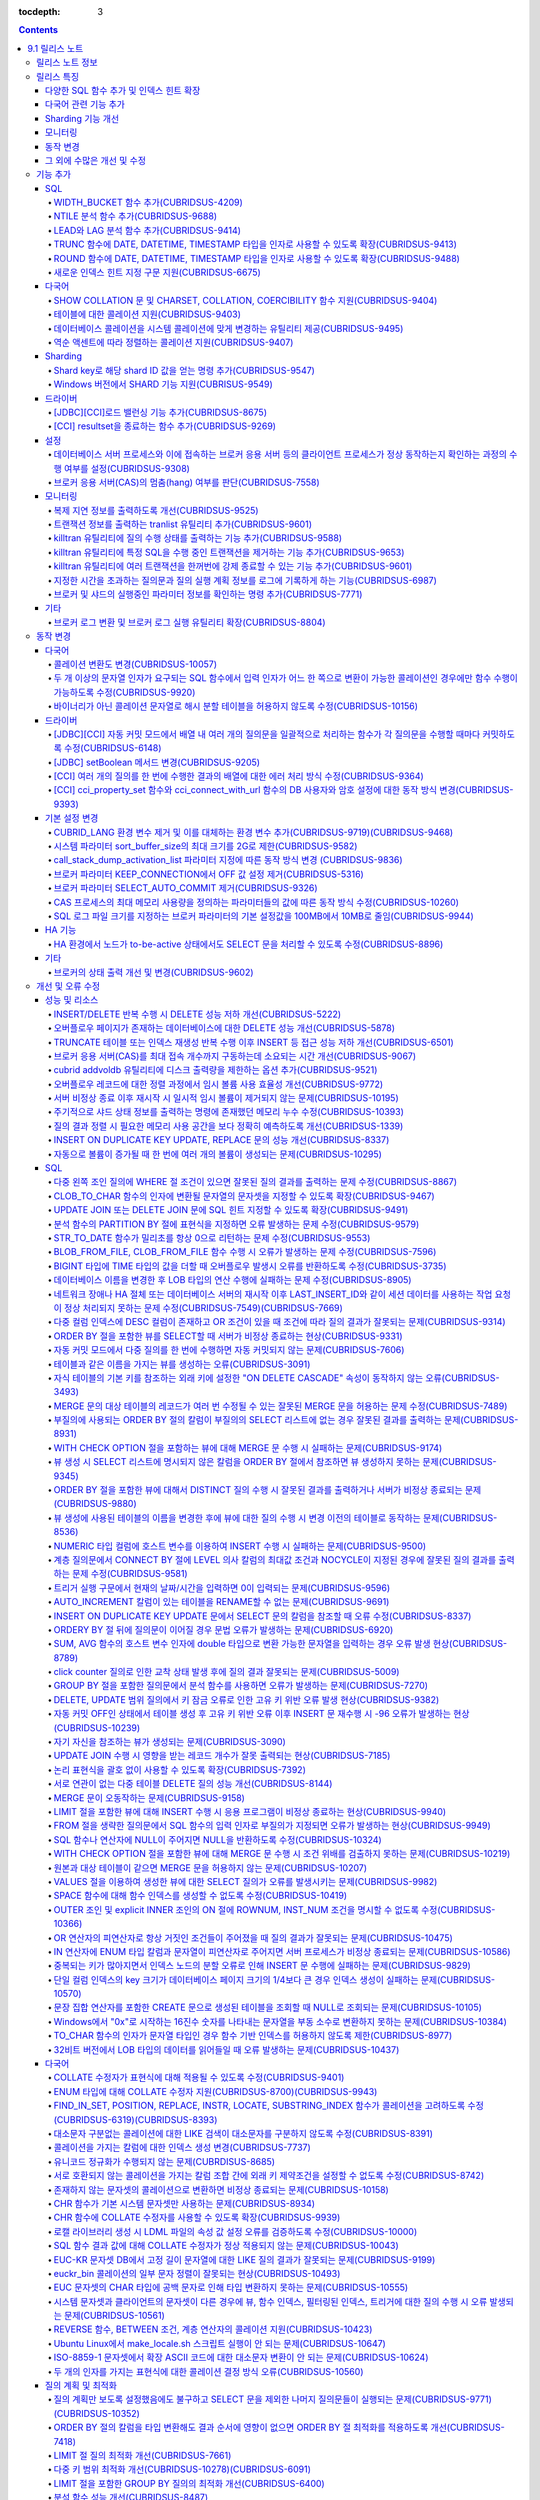 :tocdepth: 3

.. contents::

***************
9.1 릴리스 노트
***************


릴리스 노트 정보
================

본 문서는 CUBRID 9.1(빌드번호 9.1.0.0201)에 관한 정보를 포함한다.
CUBRID 9.1은 CUBRID 9.0 Beta에서 발견된 오류 수정 및 기능 개선과 이전 버전들에 반영된 모든 오류 수정 및 기능 개선을 포함한다.

CUBRID 9.0 Beta에 대한 정보는 :doc:`r90` 에서, CUBRID 2008 R4.3에 대한 정보는 `<http://release.cubrid.org/ko>`_ 에서 확인할 수 있다.


릴리스 특징
===========

CUBRID 9.1은 CUBRID 9.0 Beta의 안정화 버전이다.
뿐만 아니라, CUBRID 9.1은 질의 수행에 관련된 다양한 기능들을 추가하였으며, 다국어 관련 기능들을 강화하였다. 또한, Windows에서 Sharding 기능을 지원하며, 모니터링 기능을 개선했다.

CUBRID 9.1은 CUBRID 9.0 Beta와 데이터베이스 볼륨이 호환되지 않으므로, CUBRID 9.0 Beta 및 이전 버전 사용자는 반드시 데이터베이스를 마이그레이션해야 한다. 이와 관련하여 :doc:`/upgrade` 절을 참고한다.

다양한 SQL 함수 추가 및 인덱스 힌트 확장
----------------------------------------
	* NTILIE, WIDTH_BUCKET, LEAD, LAG 함수를 추가했다.
	* TRUNC, ROUND 함수에 날짜 타입을 인자를 사용할 수 있도록 확장했다.
	* 새로운 인덱스 힌트 지정 구문을 지원한다.
	
다국어 관련 기능 추가
---------------------
	* SHOW COLLATION 문 및 CHARSET, COLLATION, COERCIBILITY 함수를 추가했다.
	* 확장이 있는 콜레이션에서 액센트에 따라 역순으로 프랑스어를 정렬하는 콜레이션을 지원한다.
	* 테이블에 대한 콜레이션을 지원한다.
	
Sharding 기능 개선 
------------------
	* Shard key에 해당하는 shard ID를 확인할 수 있도록 하는 명령을 추가했다.
	* Windows에서 Sharding 기능을 사용할 수 있게 되었다.
	
모니터링
--------
	* applyinfo 유틸리티로 복제 로그 반영 상태를 출력할 때 복제 지연 상태를 출력하도록 개선했다.
	* killtran 유틸리티에 각 트랜잭션마다 질의의 수행 상태를 출력하는 기능을 추가했다.
	* killtran 유틸리티에 특정 SQL을 수행하는 트랜잭션을 지정하여 트랜잭션을 제거하는 기능을 추가했다.
	* 질의 수행이 지정한 시간을 초과하면 서버 에러 로그 및 CAS 로그 파일에 질의 실행 정보를 기록하게 하는 기능을 추가했다.
	
동작 변경
---------
	* CUBRID_LANG 환경 변수가 제거되었고, 데이터베이스 문자셋을 설정하는 CUBRID_CHARSET 환경 변수 및 유틸리티 메시지 및 오류 메시지에 대한 문자셋을 설정하는 CUBRID_MSG_LANG 환경 변수가 추가되었다.
	* cci_execute_array 함수, cci_execute_batch 함수, JDBC의 Statement.executeBatch 메서드, PreparedStatement.executeBatch 메서드 등 배열 내 여러 개의 질의문을 일괄적으로 처리할 때 모든 질의문을 수행한 이후에 커밋했으나 각 질의문을 수행할 때마다 커밋하도록 변경되었다.
	* cci_execute_array 함수, cci_execute_batch 함수 또는 cci_execute_result 함수에서 여러 개의 질의 수행 도중 에러 발생 시 동작 방식이 바뀌었다. 수정 이전에는 중간에 에러가 발생하면 해당 함수가 에러를 반환하고 종료했으나, 수정 이후에는 질의를 끝까지 수행하고 CCI_QUERY_RESULT_* 매크로들을 통해 개별 질의에 대한 에러를 확인할 수 있게 변경되었다.
	* 브로커 파라미터 KEEP_CONNECTION에서 OFF 값 설정이 제거되었다.
	* 브로커 파라미터 SELECT_AUTO_COMMIT 파라미터가 제거되었다.
	* 브로커 파라미터 APPL_SERVER_MAX_SIZE_HARD_LIMIT의 값의 범위가 1과 2,097,151 사이의 값으로 제한되었다.
	* SQL 로그 파일 크기를 지정하는 브로커 파라미터의 기본 설정값이 100MB에서 10MB로 변경되었다.
	* call_stack_dump_activation_list 파라미터의 동작 방식이 변경되었다.
	
그 외에 수많은 개선 및 수정
----------------------------
	* 성능, SQL, 다국어, 질의 최적화, 분할, HA, Sharding, 유틸리티, 드라이버, 오류 메시지 등 많은 이슈들을 개선 또는 수정했다.
	
보다 자세한 변경 사항은 아래의 내용을 참고하며, 이전 버전 사용자는 :ref:`changed-behaviors91` 와 :ref:`new-cautions91` 를 반드시 확인하도록 한다.

기능 추가
=========

SQL
---

WIDTH_BUCKET 함수 추가(CUBRIDSUS-4209)
^^^^^^^^^^^^^^^^^^^^^^^^^^^^^^^^^^^^^^^
	WIDTH_BUCKET 함수는 범위를 개수로 균등 분할하여 각 버킷마다 순차적으로 번호를 부여해준다. 즉, WIDTH_BUCKET 함수는 equiwidth histogram을 생성한다. 
	범위는 최소값과 최대값으로 부여하며, 해당 범위를 균등 분할하여 버킷 번호를 순차적으로 1부터 할당한다. 

	다음은 8명의 고객을 생년월일을 기준으로 '1950-01-01'부터 '1999-12-31'까지의 범위를 5개로 균등 분할하는 예이다. 범위를 벗어나면 0 또는 최대 버킷 번호+1을 리턴한다. ::
	
		SELECT name, birthdate, WIDTH_BUCKET(birthdate, date'1950-01-01', date'2000-1-1', 5) age_group 
		FROM t_customer 
		ORDER BY birthdate;

		  name                  birthdate     age_group
		===============================================
		  'James'               12/28/1948            0
		  'Amie'                03/18/1978            4
		  'Tom'                 07/28/1980            4
		  'Jane'                05/12/1983            5
		  'David'               07/28/1986            5
		  'Lora'                03/26/1987            5
		  'Peter'               10/25/1988            5
		  'Ralph'               03/17/1995            6

NTILE 분석 함수 추가(CUBRIDSUS-9688)
^^^^^^^^^^^^^^^^^^^^^^^^^^^^^^^^^^^^
	NTILE 분석 함수는 값을 균등 분할하여 각 버킷마다 순차적으로 번호를 부여해준다. 즉, NTILE 함수는 equiheight histogram을 생성해준다. 
	
	다음은 8명의 고객을 생년월일을 기준으로 5개의 버킷으로 행의 개수를 균등 분할하는 예이다. 1, 2, 3번 버킷에는 2개의 행이, 4,5번 버킷에는 1개의 행이 존재한다. ::
	
		SELECT name, birthdate, NTILE(5) OVER (ORDER BY birthdate) age_group 
		FROM t_customer;
		
		  name                  birthdate     age_group
		===============================================
		  'James'               12/28/1948            1
		  'Amie'                03/18/1978            1
		  'Tom'                 07/28/1980            2
		  'Jane'                05/12/1983            2
		  'David'               07/28/1986            3
		  'Lora'                03/26/1987            3
		  'Peter'               10/25/1988            4
		  'Ralph'               03/17/1995            5

   
LEAD와 LAG 분석 함수 추가(CUBRIDSUS-9414)
^^^^^^^^^^^^^^^^^^^^^^^^^^^^^^^^^^^^^^^^^
	한 행 내에서 다음 행과 이전 행의 칼럼 정보를 가져올 수 있는 LEAD, LAG 분석 함수를 추가했다.
	
	다음은 사번 순으로 정렬하여 같은 행에 다음 사번을 같이 출력하는 예이다.
	::
	
		CREATE TABLE t_emp (name VARCHAR (10), empno INT);
		INSERT INTO t_emp VALUES
		('Amie', 11011), ('Jane', 13077), ('Lora', 12045), ('James', 12006),
		('Peter', 14006), ('Tom', 12786), ('Ralph', 23518), ('David', 55);
		
		SELECT name, empno, LEAD (empno, 1) OVER (ORDER BY empno) next_empno
		FROM t_emp
		ORDER BY 2;

		  name                        empno   next_empno
		================================================
		  'David'                        55        11011
		  'Amie'                      11011        12006
		  'James'                     12006        12045
		  'Lora'                      12045        12786
		  'Tom'                       12786        13077
		  'Jane'                      13077        14006
		  'Peter'                     14006        23518
		  'Ralph'                     23518         NULL

	다음은 사번 순으로 정렬하여 같은 행에 이전 사번을 같이 출력하는 예이다.
	::
	
		SELECT name, empno, LAG (empno, 1) OVER (ORDER BY empno) prev_empno
		FROM t_emp
		ORDER BY 2;

		  name                        empno   prev_empno
		================================================
		  'David'                        55         NULL
		  'Amie'                      11011           55
		  'James'                     12006        11011
		  'Lora'                      12045        12006
		  'Tom'                       12786        12045
		  'Jane'                      13077        12786
		  'Peter'                     14006        13077
		  'Ralph'                     23518        14006
		
TRUNC 함수에 DATE, DATETIME, TIMESTAMP 타입을 인자로 사용할 수 있도록 확장(CUBRIDSUS-9413)
^^^^^^^^^^^^^^^^^^^^^^^^^^^^^^^^^^^^^^^^^^^^^^^^^^^^^^^^^^^^^^^^^^^^^^^^^^^^^^^^^^^^^^^^^^

	TRUNC 함수에 DATE, DATETIME, TIMESTAMP 타입을 입력하면 지정한 단위 미만을 절삭하여 반환하도록 확장했다. ::
		
		SELECT TRUNC(TO_DATE('2012-10-26'), 'YYYY') d;
		
		  d         
		============
		 01/01/2012


ROUND 함수에 DATE, DATETIME, TIMESTAMP 타입을 인자로 사용할 수 있도록 확장(CUBRIDSUS-9488)
^^^^^^^^^^^^^^^^^^^^^^^^^^^^^^^^^^^^^^^^^^^^^^^^^^^^^^^^^^^^^^^^^^^^^^^^^^^^^^^^^^^^^^^^^^
	ROUND 함수에 DATE, DATETIME, TIMESTAMP 타입을 입력하면 지정한 단위 미만을 반올림(rounding)하도록 확장했다. ::
	
		SELECT ROUND(datetime'2012-10-21 10:20:30', 'yyyy') d;
		
		  d         
		============
		 01/01/2013


새로운 인덱스 힌트 지정 구문 지원(CUBRIDSUS-6675)
^^^^^^^^^^^^^^^^^^^^^^^^^^^^^^^^^^^^^^^^^^^^^^^^^
	기존의 USING INDEX 절 이외에 USE INDEX, FORCE INDEX, IGNORE INDEX 절과 같은 새로운 인덱스 힌트 지정 구문을 지원한다. ::
	
		SELECT * FROM tbl USE INDEX(idx1), IGNORE INDEX(idx2) WHERE col1 < 4;

	또한, IGNORE INDEX 힌트와 같은 기능을 하는 "USING INDEX index_name(-)" 구문을 지원한다. ::
		
		 SELECT * FROM tbl  WHERE col1 < 4 USING INDEX idx1(-);
		 
다국어
------

SHOW COLLATION 문 및 CHARSET, COLLATION, COERCIBILITY 함수 지원(CUBRIDSUS-9404)
^^^^^^^^^^^^^^^^^^^^^^^^^^^^^^^^^^^^^^^^^^^^^^^^^^^^^^^^^^^^^^^^^^^^^^^^^^^^^^^
	콜레이션 정보를 출력하는 SHOW COLLATION 문을 추가했다.
	그리고, 지정한 문자열의 문자셋, 콜레이션, 콜레이션 변환도를 각각 반환하는 CHARSET 함수, COLLATION 함수, COERCIBILITY 함수를 추가했다.

테이블에 대한 콜레이션 지원(CUBRIDSUS-9403)
^^^^^^^^^^^^^^^^^^^^^^^^^^^^^^^^^^^^^^^^^^^
	9.0 베타 버전에서는 컬럼에 대한 콜레이션만을 지정할 수 있었으나, 9.1 버전부터 테이블에 대한 콜레이션을 지정할 수 있다. ::
	
		CREATE TABLE address_book (id INTEGER, name STRING, address1 STRING, address2 STRING) COLLATE utf8_en_cs;
		
데이터베이스 콜레이션을 시스템 콜레이션에 맞게 변경하는 유틸리티 제공(CUBRIDSUS-9495)
^^^^^^^^^^^^^^^^^^^^^^^^^^^^^^^^^^^^^^^^^^^^^^^^^^^^^^^^^^^^^^^^^^^^^^^^^^^^^^^^^^^^^
	데이터베이스 콜레이션(시스템 카탈로그 테이블에 정의된 콜레이션)을 시스템 콜레이션($CUBRID/conf/cubrid_locales.txt에 정의된 콜레이션)에 맞게 변경하는 유틸리티를 제공한다. ::
	 
		cubrid synccolldb testdb
	
	이와 함께, 로캘 라이브러리를 생성하는 스크립트(Linux에서는 make_locale.sh, Windows에서는 make_locale.bat) 실행 이후 기존에 생성된 데이터베이스의 콜레이션과 로캘 라이브러리의 콜레이션을 동기화하도록 cubrid synccolldb 유틸리티 실행을  요구하는 메시지를 출력하도록 수정했다.	::
	
		To check compatibility and synchronize your existing databases, run:
			cubrid synccolldb <database-name>

	cubrid synccolldb 유틸리티는 시스템 카탈로그 테이블에 정의된 콜레이션을 변경시킬 뿐 일반 테이블의 콜레이션과 데이터의 문자셋을 변경하는 것은 아니다.

역순 액센트에 따라 정렬하는 콜레이션 지원(CUBRIDSUS-9407)
^^^^^^^^^^^^^^^^^^^^^^^^^^^^^^^^^^^^^^^^^^^^^^^^^^^^^^^^^
	역순 액센트에 따라 캐나다 프랑스어를 정렬하는 확장 콜레이션(utf8_fr_exp_ab)을 지원한다.
	역순 액센트에 따른 캐나다 프랑스어 정렬(Canadian French sorting by backward accents)이란 문자열 뒤에 액센트가 오는 순서를 기준으로 정렬하는 것을 의미하며, 가중치가 문자열의 끝에서부터 확인된다.

	::
	
		Normal Accent Ordering : cote < coté < côte < côté
		Backward Accent Ordering : cote < côte < coté < côté
		

Sharding
--------

Shard key로 해당 shard ID 값을 얻는 명령 추가(CUBRIDSUS-9547)
^^^^^^^^^^^^^^^^^^^^^^^^^^^^^^^^^^^^^^^^^^^^^^^^^^^^^^^^^^^^^
	Shard key로 해당 shard id를 얻는 명령을 추가했다.

	다음은 shard1이라는 shard proxy에서 shard key 1에 대한 shard ID 정보를 출력하는 명령이다. ::
	
		$ cubrid shard getid -b shard1 1
		
	-f 옵션을 통해 shard id에 대한 전체 정보를 출력할 수 있다. ::
	
		$ cubrid shard getid -b shard1 -f 1
	
Windows 버전에서 SHARD 기능 지원(CUBRISUS-9549)
^^^^^^^^^^^^^^^^^^^^^^^^^^^^^^^^^^^^^^^^^^^^^^^^^^^
	Windows 버전에서 SHARD 기능을 지원한다. SHARD 기능을 이용하기 위해서는 9.1 버전의 드라이버를 사용해야한다. 

드라이버
--------


[JDBC][CCI]로드 밸런싱 기능 추가(CUBRIDSUS-8675)
^^^^^^^^^^^^^^^^^^^^^^^^^^^^^^^^^^^^^^^^^^^^^^^^

	CCI, JDBC의 연결 URL에 althosts를 포함하는 경우 응용 프로그램이 메인 호스트와 althosts에 지정한 호스트들에 임의의 순서로 연결되게 하는 기능을 추가했다. 아래의 예와 같이 연결 URL의 loadBalance의 값을 true로 설정하는 경우 해당 기능이 동작된다.

	::
	
		jdbc:cubrid:host1:port1:demodb:::?althosts=host2:port2,host3:port3&loadBalance=true
		
[CCI] resultset을 종료하는 함수 추가(CUBRIDSUS-9269)
^^^^^^^^^^^^^^^^^^^^^^^^^^^^^^^^^^^^^^^^^^^^^^^^^^^^

	resultset과 statement를 각각 종료(close)하는 메서드를 제공하는 JDBC 드라이버와 달리, CCI 드라이버는 이 둘을 모두 종료하는 cci_close_req_handle 함수만 제공했으나, resultset을 종료하는 cci_close_query_result 함수를 추가했다. 새로운 함수를 호출하지 않으면 statement를 종료할 때까지 resultset의 메모리를 유지하므로 메모리 사용량이 증가하는 현상이 발생할 수 있다.

	수정 이후 버전에서도 cci_close_query_result 함수 호출 없이 cci_close_req_handle 함수를 호출하면 이전 버전과 마찬가지로 resultset과 statement를 모두 종료한다.

설정
----

데이터베이스 서버 프로세스와 이에 접속하는 브로커 응용 서버 등의 클라이언트 프로세스가 정상 동작하는지 확인하는 과정의 수행 여부를 설정(CUBRIDSUS-9308)
^^^^^^^^^^^^^^^^^^^^^^^^^^^^^^^^^^^^^^^^^^^^^^^^^^^^^^^^^^^^^^^^^^^^^^^^^^^^^^^^^^^^^^^^^^^^^^^^^^^^^^^^^^^^^^^^^^^^^^^^^^^^^^^^^^^^^^^^^^^^^^^^^^^^^^^

	데이터베이스 서버 프로세스(cub_server)와 이에 접속하는 클라이언트 프로세스가 정상 동작하는지 서로 확인하는 과정의 수행 여부를 설정할 수 있도록 check_peer_alive 시스템 파라미터를 추가했다. 클라이언트 프로세스에는 브로커 응용 서버(cub_cas) 프로세스, 복제 로그 반영 프로세스(copylogdb), 복제 로그 복사 프로세스(applylogdb), CSQL 인터프리터(csql) 등이 있다.

	서버 프로세스와 클라이언트 프로세스는 접속이 이루어진 후 네트워크를 통해 데이터를 기다리는 중 오랫동안(예: 5초 이상) 응답을 받지 못하면 설정에 따라 상대방이 정상 동작하는지 확인하는 과정을 거친다. 서로 확인하는 과정에서 정상 동작하지 않는다고 판단되면 연결된 접속을 강제 종료한다.

	ECHO(7) 포트가 방화벽(firewall) 설정으로 막혀있으면 서버 프로세스 또는 클라이언트 프로세스가 각각 서로의 상태를 확인할 때 상대방 프로세스가 종료된 것으로 오인할 수 있으므로, 이 파라미터를 none으로 설정하여 이 문제를 회피해야 한다.

브로커 응용 서버(CAS)의 멈춤(hang) 여부를 판단(CUBRIDSUS-7558)
^^^^^^^^^^^^^^^^^^^^^^^^^^^^^^^^^^^^^^^^^^^^^^^^^^^^^^^^^^^^^^

	일정 비율 이상의 CAS가 멈춘(hang) 것으로 판단되면 해당 브로커로의 접속을 차단하는 기능을 추가했다. 이 기능은 ENABLE_MONITOR_HANG 파라미터를 ON으로 설정할 때 동작한다.
	
	브로커 프로세스는 CAS의 멈춤(hang)이 1분 이상 지속되는 경우 CAS를 멈춘(hang) 상태로 판단하고, 해당 CAS의 개수에 따라 해당 브로커 프로세스가 비정상으로 판단되면 정상화되기 전까지 해당 브로커로 접속을 시도하는 응용 프로그램을 차단하여, 접속 URL에 설정한 대체 호스트(altHosts)로의 접속을 유도한다.

모니터링
--------

복제 지연 정보를 출력하도록 개선(CUBRIDSUS-9525)
^^^^^^^^^^^^^^^^^^^^^^^^^^^^^^^^^^^^^^^^^^^^^^^^

	HA 환경에서 cubrid applyinfo 명령으로 트랜잭션 로그 복사와 트랜잭션 로그 반영 정보 출력 시 복제 지연 정보를 출력하도록 개선했다. 다음은 복제 지연 정보를 출력하는 예이다.

	::
	
		% cubrid applyinfo -L /home/cubrid/DB/testdb_nodeA -r nodeA -a -i 3 testdb

		...

		*** Delay in Copying Active Log *** 
		Delayed log page count         : 4
		Estimated Delay                : 0 second(s)

		 *** Delay in Applying Copied Log *** 
		Delayed log page count         : 1459
		Estimated Delay                : 22 second(s)


트랜잭션 정보를 출력하는 tranlist 유틸리티 추가(CUBRIDSUS-9601)
^^^^^^^^^^^^^^^^^^^^^^^^^^^^^^^^^^^^^^^^^^^^^^^^^^^^^^^^^^^^^^^
	데이터베이스의 트랜잭션 정보를 출력하는 cubrid tranlist 유틸리티를 추가했다. DBA 또는 DBA 그룹에 속한 사용자만 사용할 수 있다.
	::
	
		$ cubrid tranlist -s testdb
		
		Tran index         User name      Host name      Process id          Program name
		-------------------------------------------------------------------------------
		   1(ACTIVE)         PUBLIC        myhost            1822           broker1_cub_cas_1
		   2(ACTIVE)            dba        myhost            1823           broker1_cub_cas_2
		   3(COMMITTED)         dba        myhost            1824           broker1_cub_cas_3
		-------------------------------------------------------------------------------

killtran 유틸리티에 질의 수행 상태를 출력하는 기능 추가(CUBRIDSUS-9588)
^^^^^^^^^^^^^^^^^^^^^^^^^^^^^^^^^^^^^^^^^^^^^^^^^^^^^^^^^^^^^^^^^^^^^^^

	cubrid killtran 유틸리티에 트랜잭션의 질의 수행 상태를 출력하는 –q(--query-exec-info) 옵션을 추가했다.
	
	::
	
		% cubrid killtran -q testdb

		Tran index  Process id  Program name  Query time   Tran time  Wait for lock holder         SQL ID  SQL Text
		--------------------------------------------------------------------------------------------------------------------------------
		  1(ACTIVE)      22982   b1_cub_cas_1        0.00       0.00                      -1                 *** empty ***
		  2(ACTIVE)      22983   b1_cub_cas_2        1.80       1.80                       1  5377225ebc75a  update [ta] [ta] set [a]=5 wh
		--------------------------------------------------------------------------------------------------------------------------------

	질의 수행 상태에는 다음 정보를 포함한다.

	* Tran index: 트랜잭션 인덱스
	* Process id: 클라이언트 프로세스 ID
	* Program name: 클라이언트 프로그램 이름
	* Query time: 수행중인 질의의 총 수행 시간(단위: 초)
	* Tran time: 현재 트랜잭션의 총 수행 시간(단위: 초)
	* Wait for lock holder: 현재 트랜잭션이 잠금(lock) 대기중이면 해당 잠금을 소유하고 있는 트랜잭션의 리스트
	* SQL ID: SQL Text에 대한 ID
	* SQL Text: 수행중인 질의문(최대 30자)		

killtran 유틸리티에 특정 SQL을 수행 중인 트랜잭션을 제거하는 기능 추가(CUBRIDSUS-9653)
^^^^^^^^^^^^^^^^^^^^^^^^^^^^^^^^^^^^^^^^^^^^^^^^^^^^^^^^^^^^^^^^^^^^^^^^^^^^^^^^^^^^^^
	cubrid killtran 유틸리티에 SQL ID를 통해 특정 트랜잭션을 제거하는 기능을 추가했다.
	
	::
	
		$ cubrid killtran --query-exec-info testdb
	
			Tran index     Process id    Program name              Query time    Tran time              Wait for lock holder      SQL_ID       SQL Text
		--------------------------------------------------------------------------------------------------------------------------------------------------
			  1(+)          26650    query_editor_cub_cas_1          0.00         0.00                              -1     *** empty ***
			  2(+)          26652    query_editor_cub_cas_3          0.00         0.00                              -1     *** empty ***
			  3(+)          26651    query_editor_cub_cas_2          0.00         0.00                              -1     *** empty ***
			  4(+)          26653    query_editor_cub_cas_4          1.80         1.80                         2, 1, 3     cdcb58552e320   update [ta] [ta] set [ta].[a]=
		--------------------------------------------------------------------------------------------------------------------------------------------------

		SQL_ID: cdcb58552e320
		Tran index : 4
		update [ta] [ta] set [ta].[a]= ?:1  where ([ta].[a]> ?:0 )

		$ cubrid killtran --kill-sql-id=cdcb58552e320 -f testdb	
		
killtran 유틸리티에 여러 트랜잭션을 한꺼번에 강제 종료할 수 있는 기능 추가(CUBRIDSUS-9601)
^^^^^^^^^^^^^^^^^^^^^^^^^^^^^^^^^^^^^^^^^^^^^^^^^^^^^^^^^^^^^^^^^^^^^^^^^^^^^^^^^^^^^^^^^^
	cubrid killtran 유틸리티의 -i 옵션에 강제 종료하고자 하는 트랜잭션 ID들을 쉼표로 구분하여 입력할 수 있도록 확장하였다.
	
	::
	
		cubrid killtran -i 1,3,8 testdb

지정한 시간을 초과하는 질의문과 질의 실행 계획 정보를 로그에 기록하게 하는 기능(CUBRIDSUS-6987)
^^^^^^^^^^^^^^^^^^^^^^^^^^^^^^^^^^^^^^^^^^^^^^^^^^^^^^^^^^^^^^^^^^^^^^^^^^^^^^^^^^^^^^^^^^^^^^^

	시스템 파라미터 sql_trace_slow_msecs에 의해 지정한 시간을 초과하는 질의문의 질의 실행 계획 정보를 로그에 기록하게 하는 기능을 추가했다. 시스템 파라미터 sql_trace_execution_plan의 값이 yes이면 해당 SQL 문과 함께 질의 실행 계획, cubrid statdump 정보를 각각 서버 에러 로그 파일과 브로커 응용 서버(CAS) SQL 로그 파일에 기록하며, cubrid plandump 유틸리티를 실행하면 해당 SQL 문과 질의 실행 계획을 출력한다.

	단, error_log_level 파라미터를 NOTIFICATION으로 지정한 경우에만 서버 에러 로그 파일에 해당 정보를 기록한다.

브로커 및 샤드의 실행중인 파라미터 정보를 확인하는 명령 추가(CUBRIDSUS-7771)
^^^^^^^^^^^^^^^^^^^^^^^^^^^^^^^^^^^^^^^^^^^^^^^^^^^^^^^^^^^^^^^^^^^^^^^^^^^^
	브로커의 실행 중인 파라미터 정보를 확인하는 "cubrid broker info", "cubrid shard info" 명령을 추가했다.

기타
----

브로커 로그 변환 및 브로커 로그 실행 유틸리티 확장(CUBRIDSUS-8804)
^^^^^^^^^^^^^^^^^^^^^^^^^^^^^^^^^^^^^^^^^^^^^^^^^^^^^^^^^^^^^^^^^^
	브로커 로그 변환 유틸리티인 cubrid broker_log_converter에 질의문 앞에 질의 ID 커멘트를 출력하는 -i 옵션을 추가했다.
	또한, cubrid broker_log_converter 유틸리티에 의해 변환된 출력 파일을 가지고 질의를 재수행하는 명령인 cubrid broker_log_runner 유틸리티에 질의 당 statdump 정보를 출력하는 -s, 자동 커밋 모드로 질의를 실행하게 하는 -a 옵션을 추가했다.

.. _changed-behaviors91:

동작 변경
=========

다국어
------

콜레이션 변환도 변경(CUBRIDSUS-10057)
^^^^^^^^^^^^^^^^^^^^^^^^^^^^^^^^^^^^^
	높은 변환도가 낮은 변환도의 콜레이션으로 변환되는 정도를 나타내는 콜레이션 변환도(coercibility level)가 다음 표와 같이 변경되었다. 특히, 바이너리 콜레이션은 변환도를 낮추어, 호스트 변수와 문자열 상수에 대한 LIKE 질의 시 결과가 서로 불일치되는 일이 없도록 했다.
	::
	
		CREATE TABLE tbl(s STRING COLLATE utf8_bin);
		INSERT INTO tbl VALUES('bbb');
		SET NAMES utf8 COLLATE utf8_gen_ci;

		-- 아래 질의는 정상적으로 1건을 출력한다.
		SELECT * FROM t WHERE s LIKE '_B_';

		-- 아래 질의는 9.0 베타 버전에서 0건을 출력하였으나, 9.1에서는 정상적으로 1건을 출력한다.
		PREPARE st from 'SELECT * FROM tbl WHERE s LIKE ?';
		EXECUTE st USING '_B_';

	+------------------------+-----------------------------------------------------------------------------------------------------+
	| **콜레이션 변환도**    |  **표현식의 인자(피연산자)**                                                                        |
	+========================+=====================================================================================================+
	| 0                      | COLLATE 수정자를 지닌 피연산자                                                                      |
	+------------------------+-----------------------------------------------------------------------------------------------------+
	|                        |                                                                                                     |
	| 1                      | **칼럼** 이 바이너리가 아닌(non-binary) 콜레이션을 가진 경우                                        |
	|                        |                                                                                                     |
	| 2                      | **칼럼** 이 ISO-8859-1 문자셋을 가진 경우를 제외하고 바이너리 콜레이션을 가진 경우                  |
	|                        |                                                                                                     |
	| 3                      | **칼럼** 이 바이너리 콜레이션과 ISO-8859-1 문자셋(iso88591_bin)을 가진 경우                         |
	+------------------------+-----------------------------------------------------------------------------------------------------+
	|                        |                                                                                                     |
	| 4                      | **SELECT 값**, **표현식** 이 바이너리가 아닌 콜레이션을 가진 경우                                   |
	|                        |                                                                                                     |
	| 5                      | **SELECT 값**, **표현식** 이 ISO-8859-1 문자셋을 가진 경우를 제외하고 바이너리 콜레이션을 가진 경우 |
	|                        |                                                                                                     |
	| 6                      | **SELECT 값**, **표현식** 이 바이너리 콜레이션과 ISO-8859-1 문자셋(iso88591_bin)을 가진 경우        |
	+------------------------+-----------------------------------------------------------------------------------------------------+
	| 7                      | **특수 함수들** (:func:`USER`, :func:`DATABASE`, :func:`SCHEMA`, :func:`VERSION`)                   |
	|                        |                                                                                                     |
	+------------------------+-----------------------------------------------------------------------------------------------------+
	|                        |                                                                                                     |
	| 8                      | **상수 문자열** 이 바이너리가 아닌(non-binary) 콜레이션을 가진 경우                                 |
	|                        |                                                                                                     |
	| 9                      | **상수 문자열** 이 ISO-8859-1 문자셋을 가진 경우를 제외하고 바이너리 콜레이션을 가진 경우           |
	|                        |                                                                                                     |
	| 10                     | **상수 문자열** 이 바이너리 콜레이션과 ISO-8859-1 문자셋(iso88591_bin)을 가진 경우                  |
	+------------------------+-----------------------------------------------------------------------------------------------------+
	| 11                     | 호스트 변수, 사용자 정의 변수                                                                       |
	+------------------------+-----------------------------------------------------------------------------------------------------+

두 개 이상의 문자열 인자가 요구되는 SQL 함수에서 입력 인자가 어느 한 쪽으로 변환이 가능한 콜레이션인 경우에만 함수 수행이 가능하도록 수정(CUBRIDSUS-9920)
^^^^^^^^^^^^^^^^^^^^^^^^^^^^^^^^^^^^^^^^^^^^^^^^^^^^^^^^^^^^^^^^^^^^^^^^^^^^^^^^^^^^^^^^^^^^^^^^^^^^^^^^^^^^^^^^^^^^^^^^^^^^^^^^^^^^^^^^^^^^^^^^^^^^^^^^^
	IF, CASE, DECODE, FIELD 함수 등에 두 개 이상의 인자가 주어진 경우에, 어느 한 쪽으로 변환이 가능한 콜레이션이 주어진 경우에만 함수 수행이 가능하도록 변경하였다.
	
	입력 인자의 콜레이션이 바이너리인 경우는 호환이 가능하다. 아래 예와 같이 utf8_bin 문자열과 iso88591_bin 문자열이 입력되면 utf8_bin 문자열은 iso88591_bin 문자셋으로 변환된다. ::
	
		SELECT IF(1, _utf8'a', _iso88591'b') AS `if`, CHARSET(IF(1, _utf8'a', _iso88591'b')) AS `charset`;
		
		   if                   charset
		============================================
		  'a'                   'iso88591'		
		
	입력 인자의 콜레이션이 바이너리가 아닌 경우는 어느 한 쪽으로 변환 가능하지 않으므로 오류가 발생된다. ::
	
		SELECT * FROM t1 
		WHERE IF(id%2, _utf8'a' COLLATE utf8_en_cs, _utf8'b' COLLATE utf8_en_ci) = CONCAT(a, '');
		
		ERROR: before '  = CONCAT(a, ''); '
		'if ' requires arguments with compatible collations.


바이너리가 아닌 콜레이션 문자열로 해시 분할 테이블을 허용하지 않도록 수정(CUBRIDSUS-10156)
^^^^^^^^^^^^^^^^^^^^^^^^^^^^^^^^^^^^^^^^^^^^^^^^^^^^^^^^^^^^^^^^^^^^^^^^^^^^^^^^^^^^^^^^^^
	바이너리가 아닌(non-binary) 콜레이션 문자열을 사용하여 테이블을 해시 분할(hash partioning)할 수 없도록 수정했다. 	
	::
	
		SET NAMES utf8 COLLATE utf8_de_exp_ai_ci; 
		
		-- 9.1 버전에서는 아래와 같은 테이블 생성을 허용하지 않는다.
		CREATE TABLE t2 (code VARCHAR(10)) collate utf8_de_exp_ai_ci PARTITION BY HASH (code) PARTITIONS 4;
		INSERT INTO t2(code) VALUES ('AE');
		INSERT INTO t2(code) VALUES ('ae');
		INSERT INTO t2(code) VALUES ('Ä');
		INSERT INTO t2(code) VALUES ('ä');
		
		-- 9.0 베타 버전에서 아래 질의 수행 시 'ä'와 'Ä' 두 개의 행을 출력해야 하나 4개의 행을 출력하는 문제가 존재한다.
		SELECT * FROM t2 WHERE code='ä';
		

드라이버
--------

[JDBC][CCI] 자동 커밋 모드에서 배열 내 여러 개의 질의문을 일괄적으로 처리하는 함수가 각 질의문을 수행할 때마다 커밋하도록 수정(CUBRIDSUS-6148)
^^^^^^^^^^^^^^^^^^^^^^^^^^^^^^^^^^^^^^^^^^^^^^^^^^^^^^^^^^^^^^^^^^^^^^^^^^^^^^^^^^^^^^^^^^^^^^^^^^^^^^^^^^^^^^^^^^^^^^^^^^^^^^^^^^^^^^^^^^^^^^
자동 커밋 모드에서 cci_execute_array 함수와 cci_execute_batch 함수, 그리고 JDBC의 Statement.executeBatch 메서드, PreparedStatement.executeBatch 메서드 등이 배열 내 여러 개의 질의문을 일괄적으로 처리할 때 모든 질의문을 수행한 이후에 커밋했으나 각 질의문을 수행할 때마다 커밋하도록 수정했다.

[JDBC] setBoolean 메서드 변경(CUBRIDSUS-9205)
^^^^^^^^^^^^^^^^^^^^^^^^^^^^^^^^^^^^^^^^^^^^^

	JDBC에서 PreparedStatement 객체에 대해 setBoolean() 메서드로 값을 바인딩할 때 BIT 타입의 값만 허용했었으나, BIT 타입의 값은 제외하되 SMALLINT, INTEGER, BIGINT, NUMERIC, FLOAT, DOUBLE, MONETARY 등 모든 숫자 타입 또는 CHAR, VARCHAR 등 모든 문자 타입의 값을 바인딩할 수 있도록 수정했다. 

[CCI] 여러 개의 질의를 한 번에 수행한 결과의 배열에 대한 에러 처리 방식 수정(CUBRIDSUS-9364)
^^^^^^^^^^^^^^^^^^^^^^^^^^^^^^^^^^^^^^^^^^^^^^^^^^^^^^^^^^^^^^^^^^^^^^^^^^^^^^^^^^^^^^^^^^^^

	여러 개의 질의를 한 번에 수행할 때 2008 R3.0부터 2008 R4.1 버전까지는 cci_execute_array 함수, cci_execute_batch 함수 또는 cci_execute_result 함수에 의한 질의 수행 결과들 중 하나만 에러가 발생해도 해당 질의의 에러 코드를 반환했으나, 2008 R4.3 버전 및 9.1 버전부터는 전체 질의 개수를 반환하고 CCI_QUERY_RESULT_* 매크로들을 통해 개별 질의에 대한 에러를 확인할 수 있도록 수정했다.

	이와 관련하여 전체 질의 결과에서 실패한 특정 질의의 에러 번호를 확인할 수 있도록 CCI_QUERY_RESULT_ERR_NO 매크로를, 실패한 위치가 CAS인지 DBMS인지 알 수 있도록 CCI_QUERY_RESULT_RESULT 매크로의 반환 값에 에러 인식자(CAS 에러 -1, DBMS 에러 -2)를 추가했다.
	
[CCI] cci_property_set 함수와 cci_connect_with_url 함수의 DB 사용자와 암호 설정에 대한 동작 방식 변경(CUBRIDSUS-9393)
^^^^^^^^^^^^^^^^^^^^^^^^^^^^^^^^^^^^^^^^^^^^^^^^^^^^^^^^^^^^^^^^^^^^^^^^^^^^^^^^^^^^^^^^^^^^^^^^^^^^^^^^^^^^^^^^^^^^^
	cci_property_set 함수와 cci_connect_with_url 함수의 DB 사용자와 암호 설정 시 동작 방식을 통일했다. 수정 이후 다음과 같이 동작한다.
	
	* 인자와 URL에 둘다 값이 지정되면 인자의 값이 우선한다.
	* 둘 중 하나가 NULL이면 NULL이 아닌 값이 사용된다.
	* 둘 다 NULL이면 NULL 값으로 사용된다.
	* DB 사용자 인자 값이 NULL이면 "public", 암호 인자 값이 NULL이면 NULL로 설정된다.
	* 암호 인자 값이 NULL이면 URL의 설정을 따른다.
	
	수정 이전 버전에서 cci_property_set 함수로 DATASOURCE에 대한 DB 사용자와 암호 설정 시 DB 사용자 인자는 반드시 설정해야 되며, 암호 인자를 설정하지 않으면 NULL로 인식했다. 또한, 암호 인자가 NULL이면 URL의 암호를 사용했다.
	
	수정 이전 버전에서 cci_connect_with_url 함수에 DB 사용자와 암호 설정 시 DB 사용자 인자가 NULL이면 "public"으로 지정되었으며, 암호 인자가 NULL이면 URL의 암호를 사용했다.

.. _changed-config91:

기본 설정 변경  
--------------

CUBRID_LANG 환경 변수 제거 및 이를 대체하는 환경 변수 추가(CUBRIDSUS-9719)(CUBRIDSUS-9468)
^^^^^^^^^^^^^^^^^^^^^^^^^^^^^^^^^^^^^^^^^^^^^^^^^^^^^^^^^^^^^^^^^^^^^^^^^^^^^^^^^^^^^^^^^^
	CUBRID_LANG 환경 변수를 제거하고, 데이터베이스 문자셋을 설정하는 CUBRID_CHARSET 환경 변수와 오류 메시지를 비롯한 각종 메시지의 문자셋을 설정하는 CUBRID_MSG_LANG 환경 변수를 추가했다. CUBRID_CHARSET 환경 변수는 반드시 설정되어야 하며, CUBRID_MSG_LANG 환경 변수는 생략되면 CUBRID_CHARSET 환경 변수의 설정을 따른다.

시스템 파라미터 sort_buffer_size의 최대 크기를 2G로 제한(CUBRIDSUS-9582)
^^^^^^^^^^^^^^^^^^^^^^^^^^^^^^^^^^^^^^^^^^^^^^^^^^^^^^^^^^^^^^^^^^^^^^^^

	시스템 파라미터인 sort_buffer_size의 최대 크기를 2G로 제한했다. 수정 이전 버전에서 sort_buffer_size의 크기를 2G보다 크게 설정하고, 인덱스 생성과 같은 정렬이 필요한 작업에서 2G보다 큰 sort_buffer를 사용하게 되면 해당 작업이 비정상 종료되었다.

call_stack_dump_activation_list 파라미터 지정에 따른 동작 방식 변경 (CUBRIDSUS-9836)
^^^^^^^^^^^^^^^^^^^^^^^^^^^^^^^^^^^^^^^^^^^^^^^^^^^^^^^^^^^^^^^^^^^^^^^^^^^^^^^^^^^^
	cubrid.conf의 call_stack_dump_activation_list 파라미터 지정에 따른 동작 방식이 변경되었다.
	
		* call_stack_dump_activation_list의 값을 지정하면 기본적으로 설정되던 오류 번호들이 있었으나 지정한 값에 대해서만 오류 번호가 설정되도록 수정했다.
		* call_stack_dump_activation_list의 값으로 DEFAULT 키워드를 지정할 수 있게 수정했다. DEFAULT 키워드는  "-2, -7, -13, -14, -17, -19 , -21, -22, -45, -46, -48, -50, -51, -52, -76, -78, -79, -81, -90, -96, -97, -313, -314, -407, -414, -415, -416, -417, -583, -603, -836, -859, -890, -891, -976, -1040, -1075"으로 대체된다.
	
	call_stack_dump_activation_list의 값을 지정하지 않으면 기존처럼 "-2, -7, -13, -14, -17, -19 , -21, -22, -45, -46, -48, -50, -51, -52, -76, -78, -79, -81, -90, -96, -97, -313, -314, -407, -414, -415, -416, -417, -583, -603, -836, -859, -890, -891, -976, -1040, -1075"이 기본으로 설정된다.

브로커 파라미터 KEEP_CONNECTION에서 OFF 값 설정 제거(CUBRIDSUS-5316)
^^^^^^^^^^^^^^^^^^^^^^^^^^^^^^^^^^^^^^^^^^^^^^^^^^^^^^^^^^^^^^^^^^^^
	브로커 파라미터 KEEP_CONNECTION에서 OFF 값 설정을 제거했다. 2008 R4.x 이하 버전에서 해당 파라미터의 값을 OFF로 설정하면 사용자 정의 변수, LAST_INSERT_ID, ROW_COUNT, PREPARE 문이 정상 수행되지 않는다.

브로커 파라미터 SELECT_AUTO_COMMIT 제거(CUBRIDSUS-9326)
^^^^^^^^^^^^^^^^^^^^^^^^^^^^^^^^^^^^^^^^^^^^^^^^^^^^^^^
	자동 커밋 모드가 OFF인 상황에서도 SELECT 문에 대해서만 자동 커밋이 가능하게 설정하는 브로커 파라미터 SELECT_AUTO_COMMIT를 제거했다. 

CAS 프로세스의 최대 메모리 사용량을 정의하는 파라미터들의 값에 따른 동작 방식 수정(CUBRIDSUS-10260)
^^^^^^^^^^^^^^^^^^^^^^^^^^^^^^^^^^^^^^^^^^^^^^^^^^^^^^^^^^^^^^^^^^^^^^^^^^^^^^^^^^^^^^^^^^^^^^^^^^^
	브로커 파라미터 APPL_SERVER_MAX_SIZE_HARD_LIMIT의 값의 범위를 1과 2,097,151 사이의 값으로 제한하고 이를 벗어나는 경우 브로커 구동을 하지 못하도록 수정했다.
	이와 함께 broker_changer를 이용해서 APPL_SERVER_MAX_SIZE_HARD_LIMIT의 값을 APPL_SERVER_MAX_SIZE보다 작게 변경하면 경고 메시지를 출력하도록 수정했다. 

SQL 로그 파일 크기를 지정하는 브로커 파라미터의 기본 설정값을 100MB에서 10MB로 줄임(CUBRIDSUS-9944)
^^^^^^^^^^^^^^^^^^^^^^^^^^^^^^^^^^^^^^^^^^^^^^^^^^^^^^^^^^^^^^^^^^^^^^^^^^^^^^^^^^^^^^^^^^^^^^^^^^^
	cubrid_broker.conf의 SQL_LOG_MAX_SIZE의 기본 설정값을 100MB에서 10MB로 줄였다. 기존 버전 사용자가 새 버전으로 업그레이드 한 이후에도 기존과 동일한 양의 SQL 로그를 남기고 싶다면 SQL_LOG_MAX_SIZE의 값을 100,000(단위: KB)으로 설정해야 한다.

HA 기능
-------


HA 환경에서 노드가 to-be-active 상태에서도 SELECT 문을 처리할 수 있도록 수정(CUBRIDSUS-8896)
^^^^^^^^^^^^^^^^^^^^^^^^^^^^^^^^^^^^^^^^^^^^^^^^^^^^^^^^^^^^^^^^^^^^^^^^^^^^^^^^^^^^^^^^^^^^

	HA 환경에서 노드가 to-be-active 상태에서도 SELECT 문을 처리할 수 있도록 수정했다.

기타
----


브로커의 상태 출력 개선 및 변경(CUBRIDSUS-9602)
^^^^^^^^^^^^^^^^^^^^^^^^^^^^^^^^^^^^^^^^^^^^^^^
	cubrid broker status 명령을 통해 브로커의 상태를 출력할 때 아래와 같이 몇 가지 사항이 추가 또는 변경되었다.
 
	* 브로커의 SERVICE 파라미터 값을 ON으로 설정하면 구동 중인 브로커의 상태만 출력하게 되었다. ::
 
		cubrid broker status SERVICE=ON
		
	* -b 옵션으로 브로커 상태 출력 시
		* 브로커 이름은 최대 20자까지만 출력하고, 이를 초과하는 경우 이름 뒤에 ...을 출력한다.
		* REQ 항목은 더 이상 출력하지 않는다.
		* QPS, TPS 항목 출력 시 UINT64 최대 값까지 출력한다. 수정 이전에는 해당 항목이 음수로 출력되는 경우가 존재했다.
		* 브로커 응용 서버(CAS) 별 응용 프로그램 연결 개수의 합을 출력하는 #CONNECT가 추가되었다.
		* 질의 종류 별 수행 회수를 출력하는 SELECT, INSERT, UPDATE, DELETE, OTHERS 항목을 추가하게 되었다. 단, -f 옵션이 있는 경우는 해당 항목들이 출력되지 않는다.
		* 고유 키 위반 오류 회수를 출력하는 UNIQUE-ERR-Q 항목이 추가되었다.
		
	* -b 옵션 없이 브로커 상태 출력 시
		* STATUS 항목 출력 시 "CLIENT WAIT", "CLOSE WAIT"가 각각 "CLIENT_WAIT", "CLOSE_WAIT"로 출력되도록 변경되었다.
		* 브로커 설정 정보가 출력에서 제외되었다.
		
	* -l 옵션 사용 시 상태가 "CLOSE_WAIT"인 CAS의 정보는 출력에서 제외되었다.
 			
			
개선 및 오류 수정 
=================

성능 및 리소스 
--------------


INSERT/DELETE 반복 수행 시 DELETE 성능 저하 개선(CUBRIDSUS-5222)
^^^^^^^^^^^^^^^^^^^^^^^^^^^^^^^^^^^^^^^^^^^^^^^^^^^^^^^^^^^^^^^^

	INSERT/DELETE 반복 수행 시 DELETE 수행 시간이 점점 증가했으나 INSERT/DELETE 반복 수행 이후에도 초기 DELETE와 비슷한 수행 시간을 유지하도록 개선했다.

오버플로우 페이지가 존재하는 데이터베이스에 대한 DELETE 성능 개선(CUBRIDSUS-5878)
^^^^^^^^^^^^^^^^^^^^^^^^^^^^^^^^^^^^^^^^^^^^^^^^^^^^^^^^^^^^^^^^^^^^^^^^^^^^^^^^^

TRUNCATE 테이블 또는 인덱스 재생성 반복 수행 이후 INSERT 등 접근 성능 저하 개선(CUBRIDSUS-6501)
^^^^^^^^^^^^^^^^^^^^^^^^^^^^^^^^^^^^^^^^^^^^^^^^^^^^^^^^^^^^^^^^^^^^^^^^^^^^^^^^^^^^^^^^^^^^^^^

	TRUNCATE 테이블 또는 인덱스 재생성을 반복 수행한 이후에 INSERT 등 해당 테이블에 대한 접근 성능이 저하되는 문제를 개선했다.

브로커 응용 서버(CAS)를 최대 접속 개수까지 구동하는데 소요되는 시간 개선(CUBRIDSUS-9067)
^^^^^^^^^^^^^^^^^^^^^^^^^^^^^^^^^^^^^^^^^^^^^^^^^^^^^^^^^^^^^^^^^^^^^^^^^^^^^^^^^^^^^^^^

	브로커를 구동하면 처음에는 브로커 파라미터 MIN_NUM_APPL_SERVER 값만큼 CAS가 구동되어 있으며, 해당 CAS와 접속하는 응용 프로그램의 개수가 늘어나면서 최대 MAX_NUM_APPL_SERVER 값까지 CAS가 구동된다. 9.1에서는 MAX_NUM_APPL_SERVER까지 많은 수의 CAS가 구동되는데 소요되는 시간을 개선했다.
	
	예를 들어 MIN_NUM_APPL_SERVER이 100이고 MAX_NUM_APPL_SERVER가 400일 때, 접속을 400개까지 늘리면 브로커가 101번째 접속부터 CAS를 400개까지 하나씩 늘어나는데 기존에는 30초가 소요되었으나 수정 이후 3초로 줄어들었다.


cubrid addvoldb 유틸리티에 디스크 출력량을 제한하는 옵션 추가(CUBRIDSUS-9521)
^^^^^^^^^^^^^^^^^^^^^^^^^^^^^^^^^^^^^^^^^^^^^^^^^^^^^^^^^^^^^^^^^^^^^^^^^^^^^

	데이터베이스 볼륨 추가로 인한 시스템 운영 영향을 줄이기 위해 cubrid addvoldb 유틸리티에 디스크 출력량을 제한하는 옵션을 추가했다. --max_writesize-in-sec 옵션을 통해 초당 쓸 수 있는 최대 크기를 지정할 수 있다. ::
	
		% cubrid addvoldb -C --db-volume-size=2G --max-writesize-in-sec=1M testdb
		

오버플로우 레코드에 대한 정렬 과정에서 임시 볼륨 사용 효율성 개선(CUBRIDSUS-9772)
^^^^^^^^^^^^^^^^^^^^^^^^^^^^^^^^^^^^^^^^^^^^^^^^^^^^^^^^^^^^^^^^^^^^^^^^^^^^^^^^^

	인덱스 생성 또는 질의 처리 과정 중에 정렬이 필요할 때 오버플로우 레코드가 포함된 경우에 임시 볼륨 사용의 효율성을 높이도록 개선했다. 재사용이 가능한 공간을 최대한 활용하고 필요한 경우에만 임시 볼륨을 확장하도록 하였다.
	
서버 비정상 종료 이후 재시작 시 일시적 임시 볼륨이 제거되지 않는 문제(CUBRIDSUS-10195)
^^^^^^^^^^^^^^^^^^^^^^^^^^^^^^^^^^^^^^^^^^^^^^^^^^^^^^^^^^^^^^^^^^^^^^^^^^^^^^^^^^^^^^

주기적으로 샤드 상태 정보를 출력하는 명령에 존재했던 메모리 누수 수정(CUBRIDSUS-10393)
^^^^^^^^^^^^^^^^^^^^^^^^^^^^^^^^^^^^^^^^^^^^^^^^^^^^^^^^^^^^^^^^^^^^^^^^^^^^^^^^^^^^^^

	주기적으로 샤드 상태 정보를 출력하는 "cubrid shard status -c -s 1" 명령에 존재했던 메모리 누수(leak)를 수정했다.

질의 결과 정렬 시 필요한 메모리 사용 공간을 보다 정확히 예측하도록 개선(CUBRIDSUS-1339)
^^^^^^^^^^^^^^^^^^^^^^^^^^^^^^^^^^^^^^^^^^^^^^^^^^^^^^^^^^^^^^^^^^^^^^^^^^^^^^^^^^^^^^^

	질의 결과 정렬 시 필요한 메모리 사용 공간을 보다 정확히 예측하여 디스크를 사용해야 하는 외부 정렬(external sorting)의 가능성을 줄이도록 개선했다.

INSERT ON DUPLICATE KEY UPDATE, REPLACE 문의 성능 개선(CUBRIDSUS-8337)
^^^^^^^^^^^^^^^^^^^^^^^^^^^^^^^^^^^^^^^^^^^^^^^^^^^^^^^^^^^^^^^^^^^^^^

	유일성을 위반한 레코드를 찾기 위해서 내부적으로 SELECT 문을 실행하던 기존 방식 대신 직접 인덱스를 검색하는 방법으로 수정하여 성능을 높였다. 또한, INSERT ON DUPLICATE KEY UPDATE 문을 서버에서 실행할 때 UPDATE 문을 실행하던 방식 대신 직접 수정하도록 하여 성능을 개선했다.

자동으로 볼륨이 증가될 때 한 번에 여러 개의 볼륨이 생성되는 문제(CUBRIDSUS-10295)
^^^^^^^^^^^^^^^^^^^^^^^^^^^^^^^^^^^^^^^^^^^^^^^^^^^^^^^^^^^^^^^^^^^^^^^^^^^^^^^^^

	여러 클라이언트가 자동 볼륨 확장을 동시에 요구했을 때 한 번에 여러 개의 볼륨이 추가되는 문제를 수정했다.

SQL
---

다중 왼쪽 조인 질의에 WHERE 절 조건이 있으면 잘못된 질의 결과를 출력하는 문제 수정(CUBRIDSUS-8867) 
^^^^^^^^^^^^^^^^^^^^^^^^^^^^^^^^^^^^^^^^^^^^^^^^^^^^^^^^^^^^^^^^^^^^^^^^^^^^^^^^^^^^^^^^^^^^^^^^^^

	아래의 예와 같이 왼쪽 조인(left outer join)이 세 번 이상 중첩된 질의에 WHERE 절 조건이 있으면 잘못된 질의 결과를 출력하는 문제를 수정했다. 
	::
	
		SELECT *
		FROM tblA LEFT OUTER JOIN tblB ON tblA.pkey = tblB.pkey
		          LEFT OUTER JOIN tblC ON tblB.p2key = tblC.p2key
		          LEFT OUTER JOIN tblD ON tblC.p3key = tblD.p3key 
		WHERE tblD.p3key = 1;
		
CLOB_TO_CHAR 함수의 인자에 변환될 문자열의 문자셋을 지정할 수 있도록 확장(CUBRIDSUS-9467)
^^^^^^^^^^^^^^^^^^^^^^^^^^^^^^^^^^^^^^^^^^^^^^^^^^^^^^^^^^^^^^^^^^^^^^^^^^^^^^^^^^^^^^^^^

	CLOB_TO_CHAR 함수를 통해서 변환될 문자열의 문자셋을 지정할 수 있도록 확장하였다. 
	::
	
		SELECT CLOB_TO_CHAR(contents USING utf8) FROM documents;

UPDATE JOIN 또는 DELETE JOIN 문에 SQL 힌트 지정할 수 있도록 확장(CUBRIDSUS-9491)
^^^^^^^^^^^^^^^^^^^^^^^^^^^^^^^^^^^^^^^^^^^^^^^^^^^^^^^^^^^^^^^^^^^^^^^^^^^^^^^^

	UPDATE JOIN 또는 DELETE JOIN 문에 대해 ORDERED, USE_DESC_IDX, NO_COVERING_INDEX, NO_DESC_IDX, USE_NL, USE_IDX, USE_MERGE, NO_MULTI_RANGE_OPT, RECOMPILE과 같은 SQL 힌트를 사용할 수 있도록 개선했다.
		
분석 함수의 PARTITION BY 절에 표현식을 지정하면 오류 발생하는 문제 수정(CUBRIDSUS-9579)
^^^^^^^^^^^^^^^^^^^^^^^^^^^^^^^^^^^^^^^^^^^^^^^^^^^^^^^^^^^^^^^^^^^^^^^^^^^^^^^^^^^^^^^

	분석 함수의 PARTITION BY 절에 표현식을 지정하면 오류가 발생하는 문제를 수정했다. ::
	
		SELECT v.a, ROW_NUMBER() over(PARTITION BY 1 + 0) r
		FROM (VALUES (1), (2), (3)) v (a)

	수정 이전 9.0 베타 버전에서는 아래의 오류가 발생한다. ::

		Semantic: System error (generate order_by) in ..\..\src\parser\xasl_generation.c (line: 5466) 
		select [v].[a], row_number() over (partition by 1+0) from (values (1),(2),(3)) [v] ([a]);
		

	분석 함수의 OVER 절 뒤에 함께 사용되는  ORDER BY 절 및 PARTITION BY 절에 명시되는 표현식에 따른 동작 방식은 다음과 같다.
		
	* ORDER BY 상수 (예: 1): 상수는 SELECT 리스트의 칼럼 위치를 지정한다.
	* ORDER BY 상수 표현식 (예: 1+0): 상수 표현식은 무시되어 정렬/분할(ordering/partitioning)에 사용되지 않는다.
	* ORDER BY 상수가 아닌 표현식(예: i, sin(i+1)): 표현식은 정렬/분할(ordering/partitioning)에 사용된다.

STR_TO_DATE 함수가 밀리초를 항상 0으로 리턴하는 문제 수정(CUBRIDSUS-9553)
^^^^^^^^^^^^^^^^^^^^^^^^^^^^^^^^^^^^^^^^^^^^^^^^^^^^^^^^^^^^^^^^^^^^^^^^^

	STR_TO_DATE 함수가 밀리초를 항상 0으로 리턴하는 문제를 수정했다. ::
	
		SELECT STR_TO_DATE('2012-10-31 23:49:29.123', '%Y-%m-%d %H:%i:%s.%f');
		
BLOB_FROM_FILE, CLOB_FROM_FILE 함수 수행 시 오류가 발생하는 문제 수정(CUBRIDSUS-7596)
^^^^^^^^^^^^^^^^^^^^^^^^^^^^^^^^^^^^^^^^^^^^^^^^^^^^^^^^^^^^^^^^^^^^^^^^^^^^^^^^^^^^^

	BLOB_FROM_FILE, CLOB_FROM_FILE 함수 수행 시 "Semantic: Cannot coerce blob to type unknown data type."과 같은 오류가 발생하는 문제를 수정했다.
	
BIGINT 타입에 TIME 타입의 값을 더할 때 오버플로우 발생시 오류를 반환하도록 수정(CUBRIDSUS-3735)
^^^^^^^^^^^^^^^^^^^^^^^^^^^^^^^^^^^^^^^^^^^^^^^^^^^^^^^^^^^^^^^^^^^^^^^^^^^^^^^^^^^^^^^^^^^^^^^

	BIGINT 타입에 TIME 타입의 값을 더할 때 오버플로우 발생시에 잘못된 결과를 출력했으나, 오류를 출력하도록 수정했다. ::
	
		SELECT CAST(9223372036854775807 as bigint) + TIME'11:59:59 pm';
	
데이터베이스 이름을 변경한 후 LOB 타입의 연산 수행에 실패하는 문제 수정(CUBRIDSUS-8905)
^^^^^^^^^^^^^^^^^^^^^^^^^^^^^^^^^^^^^^^^^^^^^^^^^^^^^^^^^^^^^^^^^^^^^^^^^^^^^^^^^^^^^^^

	데이터베이스 이름 변경 과정에서 BLOC/CLOB 타입에 대한 디렉터리 정보가 설정되지 않아, CHAR_TO_BLOB 함수와 같은 LOB 타입 연산 수행에 실패하는 문제를 수정했다. ::
	
		cubrid createdb --db-volume-size=20m testdb
		cubrid renamedb testdb testdb2
		cubrid server start testdb2

		csql -u dba testdb2
		
		csql> CREATE TABLE tbl(b BLOB);
		csql> INSERT INTO tbl VALUES(CHAR_TO_BLOB('1'));
		
		ERROR: before ' )); '
		External storage is not initialized because the path is not specified in "databases.txt".

네트워크 장애나 HA 절체 또는 데이터베이스 서버의 재시작 이후 LAST_INSERT_ID와 같이 세션 데이터를 사용하는 작업 요청이 정상 처리되지 못하는 문제 수정(CUBRIDSUS-7549)(CUBRIDSUS-7669)
^^^^^^^^^^^^^^^^^^^^^^^^^^^^^^^^^^^^^^^^^^^^^^^^^^^^^^^^^^^^^^^^^^^^^^^^^^^^^^^^^^^^^^^^^^^^^^^^^^^^^^^^^^^^^^^^^^^^^^^^^^^^^^^^^^^^^^^^^^^^^^^^^^^^^^^^^^^^^^^^^^^^^^^^^^^^^^^^^^^^^

	HA 절체(failover) 또는 데이터베이스 서버가 재시작되면 서로 다른 응용 클라이언트들이 같은 세션 ID를 공유하는 경우가 발생할 수 있었다. 이 경우 세션을 공유하는 응용 클라이언트 중 하나가 종료하면 다른 응용 클라이언트에서 세션 데이터에 의해 관리되는 사용자 정의 변수, PREPARE 문, LAST_INSERT_ID, ROW_COUNT 등의 요청이 정상 처리되지 못했다.

다중 컬럼 인덱스에 DESC 컬럼이 존재하고 OR 조건이 있을 때 조건에 따라 질의 결과가 잘못되는 문제(CUBRIDSUS-9314)
^^^^^^^^^^^^^^^^^^^^^^^^^^^^^^^^^^^^^^^^^^^^^^^^^^^^^^^^^^^^^^^^^^^^^^^^^^^^^^^^^^^^^^^^^^^^^^^^^^^^^^^^^^^^^^^

	다중 컬럼 인덱스에 DESC 컬럼이 존재하고 인덱스 전체 키가 아닌 부분 키에 대한 OR 조건들이 주어지면, 질의 결과가 잘못되는 문제를 수정했다.
	::
	
		CREATE TABLE foo(col1 INT, col2 INT, col3 INT);
		CREATE INDEX idx_foo ON foo(col1, col2 DESC, col3);
		INSERT INTO foo VALUES(1,10,100);
		INSERT INTO foo VALUES (1,11,100);
		PREPARE s FROM 'SELECT col1,col2 FROM foo WHERE col1=? AND ((col2=? AND col3<?) OR col2>?);';
		EXECUTE s USING 1, 10, 100, 10;

ORDER BY 절을 포함한 뷰를 SELECT할 때 서버가 비정상 종료하는 현상(CUBRIDSUS-9331)
^^^^^^^^^^^^^^^^^^^^^^^^^^^^^^^^^^^^^^^^^^^^^^^^^^^^^^^^^^^^^^^^^^^^^^^^^^^^^^^^^

	ORDER BY 절을 포함한 뷰를 SELECT할 때 SELECT 리스트에 \*을 사용하는 경우를 제외하고는 서버가 비정상 종료하는 현상을 수정했다.
	::
	
		CREATE VIEW au AS 
		SELECT 
			tbla.a_id AS a_id, 
			tbla.u_id AS u_id, 
			tbla.a_date AS a_date, 
			tblu.u_name AS u_name, 
		FROM 
			tbla LEFT JOIN tblu ON tbla.u_id = tblu.u_id 
		ORDER BY tbla.a_date ASC;

		SELECT u_name FROM au;

자동 커밋 모드에서 다중 질의를 한 번에 수행하면 자동 커밋되지 않는 문제(CUBRIDSUS-7606)
^^^^^^^^^^^^^^^^^^^^^^^^^^^^^^^^^^^^^^^^^^^^^^^^^^^^^^^^^^^^^^^^^^^^^^^^^^^^^^^^^^^^^^^

	자동 커밋 모드에서, 예를 들어 "CREATE TABLE a(col int); INSERT INTO a VALUES (1);"와 같이 한 번에 여러 개의 질의를 수행하면 자동 커밋되지 않는 문제를 수정했다.

테이블과 같은 이름을 가지는 뷰를 생성하는 오류(CUBRIDSUS-3091)
^^^^^^^^^^^^^^^^^^^^^^^^^^^^^^^^^^^^^^^^^^^^^^^^^^^^^^^^^^^^^^

	테이블과 같은 이름을 가지는 뷰 생성을 허용하던 오류를 수정했다. ::

		CREATE TABLE t1 (a INT, b INT);
		CREATE VIEW t1 AS SELECT * FROM t1;
		
		ERROR: Class t1 already exists.
		
자식 테이블의 기본 키를 참조하는 외래 키에 설정한 "ON DELETE CASCADE" 속성이 동작하지 않는 오류(CUBRIDSUS-3493)
^^^^^^^^^^^^^^^^^^^^^^^^^^^^^^^^^^^^^^^^^^^^^^^^^^^^^^^^^^^^^^^^^^^^^^^^^^^^^^^^^^^^^^^^^^^^^^^^^^^^^^^^^^^^^^^

	특정 테이블로부터 상속받은 자식 테이블의 기본 키를 참조하는 외래 키에 "ON DELETE CASCADE" 속성이 있음에도 불구하고
	해당 자식 테이블에 대해 DELETE를 수행해도 이를 참조하는 테이블의 레코드가 삭제되지 않는 오류를 수정했다. ::

		CREATE TABLE pk_super10 (id INT PRIMARY KEY);
		CREATE TABLE pk20 UNDER pk_super10 (A INT);
		CREATE TABLE fk20 (id INT);
		ALTER TABLE fk20 ADD CONSTRAINT FOREIGN KEY(id) REFERENCES pk20(id) ON DELETE CASCADE;

		INSERT INTO pk20 VALUES (1,1), (2,2), (3,3);
		INSERT INTO fk20 VALUES (1), (1), (2);

		DELETE FROM pk20 WHERE a = 1;
		SELECT COUNT(*) FROM fk20;  -- 수정 이전에는 DELETE CASCADE가 동작하지 않아 3건, 수정 이후 정상 동작하여 1건

MERGE 문의 대상 테이블의 레코드가 여러 번 수정될 수 있는 잘못된 MERGE 문을 허용하는 문제 수정(CUBRIDSUS-7489)
^^^^^^^^^^^^^^^^^^^^^^^^^^^^^^^^^^^^^^^^^^^^^^^^^^^^^^^^^^^^^^^^^^^^^^^^^^^^^^^^^^^^^^^^^^^^^^^^^^^^^^^^^^^^^

	MERGE 문의 대상 테이블에서 UPDATE 대상이 되는 레코드를 잘못 지정한 경우에도 오류를 반환하지 않고 해당 레코드를 여러 번 반복해서 UPDATE하는 문제를 수정했다. 전체 MERGE 문장 수행 과정 중에 각 레코드가 한번만 수정될 수 있도록 질의가 주어져야 한다. ::

		CREATE TABLE t1 (a INT, b INT);
		INSERT INTO t1 VALUES (1, 100);

		CREATE TABLE t2 (a INT, b INT);
		INSERT INTO t2 VALUES (1, 200);
		INSERT INTO t2 VALUES (1, 300);

		-- 수정 이후 아래 질의 수행 시 오류를 반환한다.
		MERGE INTO t1 USING t2 ON (t1.a = t2.a)
		WHEN MATCHED THEN UPDATE SET t1.b = t2.b;

부질의에 사용되는 ORDER BY 절의 칼럼이 부질의의 SELECT 리스트에 없는 경우 잘못된 결과를 출력하는 문제(CUBRIDSUS-8931)
^^^^^^^^^^^^^^^^^^^^^^^^^^^^^^^^^^^^^^^^^^^^^^^^^^^^^^^^^^^^^^^^^^^^^^^^^^^^^^^^^^^^^^^^^^^^^^^^^^^^^^^^^^^^^^^^^^^^^

	부질의(subquery)에 사용되는 ORDER BY 절의 칼럼이 부질의의 SELECT 리스트에 명시되지 않은 경우에 잘못된 결과를 출력하거나 오류를 출력(9.0 Beta만 해당)하는 문제를 수정했다. ::

		SELECT a FROM foo WHERE a IN (SELECT a FROM foo WHERE b = 'AAA' ORDER BY b, c);
	
WITH CHECK OPTION 절을 포함하는 뷰에 대해 MERGE 문 수행 시 실패하는 문제(CUBRIDSUS-9174)
^^^^^^^^^^^^^^^^^^^^^^^^^^^^^^^^^^^^^^^^^^^^^^^^^^^^^^^^^^^^^^^^^^^^^^^^^^^^^^^^^^^^^^^^

	WITH CHECK OPTION 절을 포함한 뷰에 대해 MERGE 문 수행 시 오류가 발생되는 문제를 수정했다. ::

		CREATE TABLE t1 (a INT, b INT);
		INSERT INTO t1 VALUES (1, 100);
		INSERT INTO t1 VALUES (2, 200);
		
		CREATE TABLE t2 (a INT, b INT);
		INSERT INTO t2 VALUES (1, 99);
		INSERT INTO t2 VALUES (2, 999);
		
		CREATE VIEW v as SELECT * FROM t1 WHERE b < 150 WITH CHECK OPTION;

		MERGE INTO v USING t2 ON (t2.a=v.a)
		WHEN MATCHED THEN UPDATE SET v.b=t2.b;

		-- 위의 질의 수행이 성공해야 하나 수정 이전 버전에서는 아래의 오류 메시지가 출력되었다.
		ERROR: Check option exception on view v.

뷰 생성 시 SELECT 리스트에 명시되지 않은 칼럼을 ORDER BY 절에서 참조하면 뷰 생성하지 못하는 문제(CUBRIDSUS-9345)
^^^^^^^^^^^^^^^^^^^^^^^^^^^^^^^^^^^^^^^^^^^^^^^^^^^^^^^^^^^^^^^^^^^^^^^^^^^^^^^^^^^^^^^^^^^^^^^^^^^^^^^^^^^^^^^^

	뷰를 생성하는 질의문에서 SELECT 리스트에 명시되지 않은 칼럼(hidden column)을 ORDER BY 절에서 참조하면 뷰 생성에 실패하는 문제를 수정했다. ::

		CREATE TABLE foo (i INT, j INT);
		CREATE VIEW v AS SELECT i FROM foo ORDER BY j;
		
ORDER BY 절을 포함한 뷰에 대해서 DISTINCT 질의 수행 시 잘못된 결과를 출력하거나 서버가 비정상 종료되는 문제(CUBRIDSUS-9880)
^^^^^^^^^^^^^^^^^^^^^^^^^^^^^^^^^^^^^^^^^^^^^^^^^^^^^^^^^^^^^^^^^^^^^^^^^^^^^^^^^^^^^^^^^^^^^^^^^^^^^^^^^^^^^^^^^^^^^^^^^^^

	ORDER BY 절을 포함한 뷰에 대해서 DISTINCT 질의 수행 시 잘못된 결과를 출력하거나 서버가 비정상 종료되는 문제를 수정했다. ::

		CREATE TABLE t (s CHAR(10), i INT);
		INSERT INTO t VALUES ('xxxx', 1);
		INSERT INTO t VALUES ('yyyy', 2);
		
		CREATE VIEW v AS SELECT s s_v, i i_v FROM t ORDER BY s;

		SELECT DISTINCT t1.i_v FROM v t1, v t2;

뷰 생성에 사용된 테이블의 이름을 변경한 후에 뷰에 대한 질의 수행 시 변경 이전의 테이블로 동작하는 문제(CUBRIDSUS-8536)
^^^^^^^^^^^^^^^^^^^^^^^^^^^^^^^^^^^^^^^^^^^^^^^^^^^^^^^^^^^^^^^^^^^^^^^^^^^^^^^^^^^^^^^^^^^^^^^^^^^^^^^^^^^^^^^^^^^^^^

	뷰 생성에 사용된 테이블의 이름을 변경한 후에 뷰에 대한 질의를 수행하면 변경 이전의 테이블로 동작하는 문제를 수정했다. ::

		CREATE TABLE foo (a INT PRIMARY KEY, b VARCHAR(20));
		INSERT INTO foo VALUES(1, 'foo');

		CREATE TABLE bar (a INT PRIMARY KEY, b VARCHAR(20));
		INSERT INTO bar VALUES (1, 'bar');
		CREATE VIEW v1 (a int, b VARCHAR(20)) AS SELECT * FROM foo;

		-- foo를 foo_old, bar를 foo로 이름을 변경한다.
		RENAME foo AS foo_old;
		RENAME bar AS foo;
		
		-- 수정 이전 버전에서는 Q1의 결과로 'bar', Q2의 결과로 'foo'를 출력하며, 수정 이후 버전에서는 둘다 'bar'를 출력한다.
		SELECT b FROM foo; -- Q1
		SELECT b FROM v1;  -- Q2
		
NUMERIC 타입 컬럼에 호스트 변수를 이용하여 INSERT 수행 시 실패하는 문제(CUBRIDSUS-9500)
^^^^^^^^^^^^^^^^^^^^^^^^^^^^^^^^^^^^^^^^^^^^^^^^^^^^^^^^^^^^^^^^^^^^^^^^^^^^^^^^^^^^^^^

	NUMERIC 타입 컬럼에 대해 호스트변수를 이용하여 INSERT를 수행할 때, 사용자가 입력한 값이 NUMERIC의 기본 precision(15), scale(0)으로 변경되어 입력되는 문제를 수정했다. 
	::

		CREATE TABLE tb2 (a NUMERIC(4,4));
		
		PREPARE STMT FROM 'INSERT INTO tb2 VALUES (?)';
		EXECUTE STMT USING 0.1;
		
		SELECT a FROM tb2;
		
		    a
		==========
		    0.0

		EXECUTE STMT USING 0.5;
		ERROR: A domain conflict exists on attribute "a".
		
계층 질의문에서 CONNECT BY 절에 LEVEL 의사 칼럼의 최대값 조건과 NOCYCLE이 지정된 경우에 잘못된 질의 결과를 출력하는 문제 수정(CUBRIDSUS-9581)
^^^^^^^^^^^^^^^^^^^^^^^^^^^^^^^^^^^^^^^^^^^^^^^^^^^^^^^^^^^^^^^^^^^^^^^^^^^^^^^^^^^^^^^^^^^^^^^^^^^^^^^^^^^^^^^^^^^^^^^^^^^^^^^^^^^^^^^^^^^^^

	계층 질의문에서 CONNECT BY 절에 LEVEL 의사 칼럼의 최대값 조건과 NOCYCLE이 지정된 경우에 잘못된 질의 결과를 출력하는 문제를 수정했다.
	::
	
		SELECT LEVEL FROM db_root CONNECT BY NOCYCLE LEVEL <= 5;

		    level
		=============
			1
			2
			3
			4
			5
				
트리거 실행 구문에서 현재의 날짜/시간을 입력하면 0이 입력되는 문제(CUBRIDSUS-9596)
^^^^^^^^^^^^^^^^^^^^^^^^^^^^^^^^^^^^^^^^^^^^^^^^^^^^^^^^^^^^^^^^^^^^^^^^^^^^^^^^^^

	트리거 실행 구문에서 SYSDATE, SYSTIME, SYSTIMESTAMP, SYSDATETIME를 통해서 날짜/시간을 입력하면 0(zero datetime)이 입력되는 문제를 수정했다.	::
		
		CREATE TABLE testtbl (field1 INT);
		CREATE TABLE resulttbl (ts TIMESTAMP);
		
		CREATE TRIGGER batchtestresult AFTER INSERT ON testtbl 
		EXECUTE AFTER INSERT INTO resulttbl VALUES (SYSTIMESTAMP);
		
		INSERT INTO testtbl VALUES(1);

		SELECT * FROM resulttbl;
		
		  ts
		===============================
		  12:00:00 AM 00/00/0000
		  
AUTO_INCREMENT 칼럼이 있는 테이블을 RENAME할 수 없는 문제(CUBRIDSUS-9691)
^^^^^^^^^^^^^^^^^^^^^^^^^^^^^^^^^^^^^^^^^^^^^^^^^^^^^^^^^^^^^^^^^^^^^^^^^
	
	AUTO_INCREMENT 속성을 가지는 칼럼을 포함한 테이블의 이름을 변경할 때 오류가 발생되는 문제를 수정했다. 

INSERT ON DUPLICATE KEY UPDATE 문에서 SELECT 문의 칼럼을 참조할 때 오류 수정(CUBRIDSUS-8337)
^^^^^^^^^^^^^^^^^^^^^^^^^^^^^^^^^^^^^^^^^^^^^^^^^^^^^^^^^^^^^^^^^^^^^^^^^^^^^^^^^^^^^^^^^^^^

	아래의 예와 같이 ON DUPLICATE KEY UPDATE 절에서 SELECT 문의 칼럼을 참조할 때 오류가 발생하는 문제를 수정했다. :: 
	
		INSERT INTO t1 (field_1, field_2, field_3) 
		SELECT t2.field_a, t2.field_b, t2.field_c FROM t2 ON DUPLICATE KEY UPDATE t1.field_3 = t2.field_c;
		
		ERROR: t2.field_c is not defined.
		
ORDERY BY 절 뒤에 질의문이 이어질 경우 문법 오류가 발생하는 문제(CUBRIDSUS-6920)
^^^^^^^^^^^^^^^^^^^^^^^^^^^^^^^^^^^^^^^^^^^^^^^^^^^^^^^^^^^^^^^^^^^^^^^^^^^^^^^^

	ORDERY BY 절이 질의문의 가장 뒤에 위치하는 것으로 다루어져 "SELECT ~ ORDER BY ~ UNION SELECT ~ "처럼 ORDER BY 절 뒤에 문장이 이어지는 경우 문법 오류로 처리하는 문제를 수정했다. ::

		SELECT * FROM tbl1 ORDER BY a UNION SELECT * FROM tbl2 ORDER BY b;

	참고로 수정 이전 버전에서는 아래와 같이 각각의 SELECT 문을 괄호로 묶어줘야만 한다. ::
	
		(SELECT * FROM tbl1 ORDER BY a) UNION (SELECT * FROM tbl2 ORDER BY b);
		
SUM, AVG 함수의 호스트 변수 인자에 double 타입으로 변환 가능한 문자열을 입력하는 경우 오류 발생 현상(CUBRIDSUS-8789)
^^^^^^^^^^^^^^^^^^^^^^^^^^^^^^^^^^^^^^^^^^^^^^^^^^^^^^^^^^^^^^^^^^^^^^^^^^^^^^^^^^^^^^^^^^^^^^^^^^^^^^^^^^^^^^^^^^^^

	SUM, AVG 함수의 호스트 변수 인자로 double 타입으로 변환 가능한 문자열을 입력하는 경우 "ERROR: Invalid data type referenced." 오류를 출력하는 현상을 수정했다. ::
	
		CREATE TABLE tbl (a INT);
		INSERT INTO tbl VALUES (1),(2);
		
		PREPARE STMT FROM 'SELECT AVG(?) FROM tbl';
		EXECUTE STMT USING '1.1';

click counter 질의로 인한 교착 상태 발생 후에 질의 결과 잘못되는 문제(CUBRIDSUS-5009)
^^^^^^^^^^^^^^^^^^^^^^^^^^^^^^^^^^^^^^^^^^^^^^^^^^^^^^^^^^^^^^^^^^^^^^^^^^^^^^^^^^^^^

	두 개 이상의 응용 프로그램이 동시에 INCR/DECR 함수를 수행할 때 교착 상태가 발생한 후에 질의 결과가 잘못되는 문제를 수정했다. 
			
		+---------------------------------------+---------------------------------------+
		| T1                                    | T2                                    |
		+=======================================+=======================================+
		| -- autocommit off                     | -- autocommit off                     |
		+---------------------------------------+---------------------------------------+
		| CREATE TABLE t1(a INT PRIMARY KEY);   |                                       |
		+---------------------------------------+---------------------------------------+
		| INSERT INTO t1 VALUES (1),(4),(7);    |                                       |
		+---------------------------------------+---------------------------------------+
		| COMMIT;                               |                                       |
		+---------------------------------------+---------------------------------------+
		| INSERT INTO t1 VALUES (3);            |                                       |
		+---------------------------------------+---------------------------------------+
		|                                       | DELETE FROM t1 WHERE a=4;             |
		+---------------------------------------+---------------------------------------+
		| SELECT INCR(a) FROM t1 WHERE a=3;     |                                       |
		| -- BLOCKED                            |                                       |
		+---------------------------------------+---------------------------------------+
		|                                       | SELECT INCR(a) FROM t1 WHERE a=1;     |
		|                                       | -- BLOCKED                            |
		+---------------------------------------+---------------------------------------+
		|                                       | -- a deadlock is detected             |
		+---------------------------------------+---------------------------------------+
		| 0 rows selected.                      |                                       |
		|                                       |                                       |
		+---------------------------------------+---------------------------------------+
		| SELECT INCR(a) FROM t1 WHERE a=3;     |                                       |
		+---------------------------------------+---------------------------------------+
		| 0 rows selected.                      |                                       |
		+---------------------------------------+---------------------------------------+
		| -- the same as above                  |                                       |
		+---------------------------------------+---------------------------------------+

GROUP BY 절을 포함한 질의문에서 분석 함수를 사용하면 오류가 발생하는 문제(CUBRIDSUS-7270)
^^^^^^^^^^^^^^^^^^^^^^^^^^^^^^^^^^^^^^^^^^^^^^^^^^^^^^^^^^^^^^^^^^^^^^^^^^^^^^^^^^^^^^^^^

	GROUP BY 절을 포함한 질의문에서 분석 함수를 사용할 수 있도록 수정했다. ::
			
		SELECT a, ROW_NUMBER() OVER(ORDER BY a) FROM tbl GROUP BY a;
		
		-- 수정 이전 버전에서는 다음의 오류가 발생했다.
		ERROR:  before '  from tbl group by a; '
		Nested or invalid use of aggregate function.

DELETE, UPDATE 범위 질의에서 키 잠금 오류로 인한 고유 키 위반 오류 발생 현상(CUBRIDSUS-9382)
^^^^^^^^^^^^^^^^^^^^^^^^^^^^^^^^^^^^^^^^^^^^^^^^^^^^^^^^^^^^^^^^^^^^^^^^^^^^^^^^^^^^^^^^^^^^

	여러 개의 응용 프로그램이 동시에 DELETE, UPDATE의 범위 질의를 수행할 때 키 잠금 오류로 인해 고유 키 위반 오류가 발생하는 현상을 수정했다.

자동 커밋 OFF인 상태에서 테이블 생성 후 고유 키 위반 오류 이후 INSERT 문 재수행 시 -96 오류가 발생하는 현상(CUBRIDSUS-10239)
^^^^^^^^^^^^^^^^^^^^^^^^^^^^^^^^^^^^^^^^^^^^^^^^^^^^^^^^^^^^^^^^^^^^^^^^^^^^^^^^^^^^^^^^^^^^^^^^^^^^^^^^^^^^^^^^^^^^^^^^^^^^

	자동 커밋 OFF인 상태에서 테이블 생성 후 INSERT 문 수행 도중 고유 키 위반 오류가 발생한 이후, INSERT 문을 재수행하면 -96번 오류가 발생하는 현상을 수정했다. ::

		$ csql testdb --no-auto-commit 
		
		CREATE TABLE tbl(col1 int unique);
		INSERT INTO tbl SELECT 500 + ROWNUM FROM db_class a, db_class b;
		INSERT INTO tbl SELECT ROWNUM FROM db_class a, db_class b;

		ERROR: Operation would have caused one or more unique constraint violations. INDEX u_t_i(B+tree: 0|139|540) ON CLASS t(CLASS_OID: 0|486|2). key: 501(OID: 0|551|358).
		
		INSERT INTO tbl SELECT 500 + ROWNUM FROM db_class a, db_class b;

		ERROR: Media recovery may be needed on volume "/home1/cubrid1/CUBRID/databases/testdb/testdb".

자기 자신을 참조하는 뷰가 생성되는 문제(CUBRIDSUS-3090)
^^^^^^^^^^^^^^^^^^^^^^^^^^^^^^^^^^^^^^^^^^^^^^^^^^^^^^^

	자기 자신을 참조하는 뷰 생성이 불가능하도록 수정했다. 이전 버전에서는 이와 같은 뷰가 생성되고, 해당 뷰에 대한 질의 시에 오류가 반환되었다. ::
	
		CREATE VIEW v2 AS SELECT * FROM t1;
		-- 수정 이후에는 아래의 질의 수행을 허용하지 않는다.
		CREATE OR REPLACE VIEW v2 AS SELECT * FROM v2;
		
UPDATE JOIN 수행 시 영향을 받는 레코드 개수가 잘못 출력되는 현상(CUBRIDSUS-7185)
^^^^^^^^^^^^^^^^^^^^^^^^^^^^^^^^^^^^^^^^^^^^^^^^^^^^^^^^^^^^^^^^^^^^^^^^^^^^^^^^

	UPDATE JOIN 질의가 한 레코드를 여러 번 UPDATE하고, 이로 인해서 영향을 받는 레코드(affected rows) 수가 잘못 출력되는 현상을 수정했다. ::
	
		CREATE TABLE t1 (a INT);
		INSERT INTO t1 VALUES (1), (1), (1), (1);

		CREATE TABLE t2 (b INT);
		INSERT INTO t2 VALUES (1), (1), (1), (1);
		
		UPDATE t1 m1, t2 m2 SET m1.a = 100, m2.b = 100 WHERE m1.a = m2.b;
		
		-- 수정 이후 8 rows가 정상 출력된다. 9.0 베타 버전에서는 32 rows가 출력되었다.
		8 rows affected.

논리 표현식을 괄호 없이 사용할 수 있도록 확장(CUBRIDSUS-7392)
^^^^^^^^^^^^^^^^^^^^^^^^^^^^^^^^^^^^^^^^^^^^^^^^^^^^^^^^^^^^^

	논리 표현식(logical expression)을 괄호 없이 사용할 수 있도록 수정했다. ::
	
		-- 수정 이전 버전에서는 아래 질의의 논리 표현식에서 반드시 괄호를 명시해야 했다. 
		SELECT * FROM t1 ORDER BY (code > 10);
		SELECT SUM((code>10)) FROM t1;

서로 연관이 없는 다중 테이블 DELETE 질의 성능 개선(CUBRIDSUS-8144)
^^^^^^^^^^^^^^^^^^^^^^^^^^^^^^^^^^^^^^^^^^^^^^^^^^^^^^^^^^^^^^^^^^

	서로 연관이 없는 다중 테이블 DELETE 질의 수행 시 불필요한 JOIN 연산을 수행하지 않도록 하여 성능을 개선했다. ::

		DELETE m1, m2, m3, m4, m5, m6, m7, m8, m9, m10 
		FROM m1, m2, m3, m4, m5, m6, m7, m8, m9, m10;
		
MERGE 문이 오동작하는 문제(CUBRIDSUS-9158)
^^^^^^^^^^^^^^^^^^^^^^^^^^^^^^^^^^^^^^^^^^

	MERGE 문에서 원본 테이블을 참조하는 부질의를 대상 테이블로 사용할 때 오동작하는 현상을 수정했다. ::

		MERGE INTO t1 USING (SELECT * FROM t1 WHERE b < 3) t2 ON (t1.a = t2.a) 
		WHEN MATCHED THEN UPDATE SET t1.b = 1000 DELETE WHERE t1.a > 1;
		WHEN MATCHED THEN UPDATE SET t1.b = 1000 DELETE WHERE t1.a > 1;
		
	또한 MERGE 문에서 분할 테이블을 UPDATE한 이후 해당 데이터가 DELETE되지 않는 현상을 수정했다. ::
	
		MERGE INTO t2 USING t1 ON (t1.id1 = t2.id2) 
		WHEN MATCHED THEN UPDATE SET t2.col1 = 'updated', t2.col2 = t1.col1
		DELETE WHERE t2.col1 = 'updated';
		
LIMIT 절을 포함한 뷰에 대해 INSERT 수행 시 응용 프로그램이 비정상 종료하는 현상(CUBRIDSUS-9940)
^^^^^^^^^^^^^^^^^^^^^^^^^^^^^^^^^^^^^^^^^^^^^^^^^^^^^^^^^^^^^^^^^^^^^^^^^^^^^^^^^^^^^^^^^^^^^^^

	::
	
		CREATE TABLE t (s string);
		CREATE VIEW tv AS SELECT s FROM t ORDER BY s LIMIT 2;
		
		INSERT INTO tv VALUES ('a');

FROM 절을 생략한 질의문에서 SQL 함수의 입력 인자로 부질의가 지정되면 오류가 발생하는 현상(CUBRIDSUS-9949)
^^^^^^^^^^^^^^^^^^^^^^^^^^^^^^^^^^^^^^^^^^^^^^^^^^^^^^^^^^^^^^^^^^^^^^^^^^^^^^^^^^^^^^^^^^^^^^^^^^^^^^^^^
	FROM 절을 생략한 질의문에서 SQL 함수의 입력 인자로 부질의가 지정되면 "ERROR: syntax is ambiguous" 오류가 발생하는 현상을 수정했다. ::
	
		SELECT INET_NTOA((SELECT 3232235530));

SQL 함수나 연산자에 NULL이 주어지면 NULL을 반환하도록 수정(CUBRIDSUS-10324)
^^^^^^^^^^^^^^^^^^^^^^^^^^^^^^^^^^^^^^^^^^^^^^^^^^^^^^^^^^^^^^^^^^^^^^^^^^^

	NULL을 특수하게 처리하는 연산자(예를 들어, IS NULL 등)과 SQL 함수(예를 들어, NVL 등) 외에는 피연산자나 인자로 NULL이 주어지면 결과로 항상 NULL을 반환하도록 수정했다. ::
	
		SELECT POW('a', NULL);

		-- 수정 이전 버전에서 위의 질의를 수행하면 아래와 같은 오류가 발생하지만, 9.1 버전부터는 NULL을 반환한다.
		
		ERROR: before ' , null); '
		Cannot coerce 'a' to type double.
		
WITH CHECK OPTION 절을 포함한 뷰에 대해 MERGE 문 수행 시 조건 위배를 검출하지 못하는 문제(CUBRIDSUS-10219)
^^^^^^^^^^^^^^^^^^^^^^^^^^^^^^^^^^^^^^^^^^^^^^^^^^^^^^^^^^^^^^^^^^^^^^^^^^^^^^^^^^^^^^^^^^^^^^^^^^^^^^^^^^
	
	9.0 베타 버전에서는 아래와 같은 MERGE 문 수행 중에 WITH CHECK OPTION 조건을 위배하는 것을 검출하지 못하고 질의를 수행하는 문제가 있었다. ::
	
		CREATE TABLE t1 (a INT, b INT);
		INSERT INTO t1 VALUES (1, 500);
		
		CREATE TABLE t2 (a INT, b INT);
		INSERT INTO t2 VALUES (1, 400);
		INSERT INTO t2 VALUES (2, 200);

		CREATE VIEW v AS SELECT * FROM t1 WHERE b < 300 WITH CHECK OPTION;

		MERGE INTO v USING t2 ON (t2.a = v.a)
		WHEN NOT MATCHED THEN INSERT VALUES (t2.a, t2.b);
		
원본과 대상 테이블이 같으면 MERGE 문을 허용하지 않는 문제(CUBRIDSUS-10207)
^^^^^^^^^^^^^^^^^^^^^^^^^^^^^^^^^^^^^^^^^^^^^^^^^^^^^^^^^^^^^^^^^^^^^^^^^^

	9.0 베타 버전에서는 아래와 같이 원본과 대상 테이블이 같은 경우에 "Cannot affect the source table in a MERGE statement." 오류를 반환하였다. ::
	
		MERGE INTO tbl t USING tbl s ON (t.a = s.a)
		WHEN MATCHED THEN UPDATE SET t.b='updated';

VALUES 절을 이용하여 생성한 뷰에 대한 SELECT 질의가 오류를 발생시키는 문제(CUBRIDSUS-9982)
^^^^^^^^^^^^^^^^^^^^^^^^^^^^^^^^^^^^^^^^^^^^^^^^^^^^^^^^^^^^^^^^^^^^^^^^^^^^^^^^^^^^^^^^^^

	::
	
		CREATE VIEW vw as VALUES (1 AS col1, 'first' AS col2); 
		SELECT * FROM vw;
		
		-- 9.0 Beta 버전에서는 다음 오류가 발생했다.
		ERROR: There are more attributes in class vw than columns in the query specification.

SPACE 함수에 대해 함수 인덱스를 생성할 수 없도록 수정(CUBRIDSUS-10419)
^^^^^^^^^^^^^^^^^^^^^^^^^^^^^^^^^^^^^^^^^^^^^^^^^^^^^^^^^^^^^^^^^^^^^^

	SPACE 함수는 인덱스 스캔 입장에서 무의미한 일련의 공백 문자를 반환하므로 SPACE 함수에 대한 함수 인덱스 생성을 허용하지 않도록 수정했다. ::
	
		CREATE INDEX i_tbl_col ON tbl(SPACE(col1));

		-- 수정 이후 위의 질의를 수행하면 아래 오류 메시지를 출력한다.
		'space ' function cannot be used for function based index.

OUTER 조인 및 explicit INNER 조인의 ON 절에 ROWNUM, INST_NUM 조건을 명시할 수 없도록 수정(CUBRIDSUS-10366) 
^^^^^^^^^^^^^^^^^^^^^^^^^^^^^^^^^^^^^^^^^^^^^^^^^^^^^^^^^^^^^^^^^^^^^^^^^^^^^^^^^^^^^^^^^^^^^^^^^^^^^^^^^^

	OUTER 조인 및 explicit INNER 조인의 ON 절에 ROWNUM, INST_NUM 조건을 명시할 수 없도록 수정했다. 질의의 WHERE 절에 ROWNUM, INST_NUM 조건을 명시하는 것은 무방하다. ::
	
		DELETE t1, t2 FROM t1 LEFT OUTER JOIN t2 ON t1.b = t2.b AND ROWNUM < 100;
		
		-- 9.0 베타 버전에서는 다음과 같은 오류가 발생되었다. 
		ERROR: System error (generate inst_num or orderby_num) in ../../src/parser/xasl_generation.c (line: 6889)
		
		-- 9.1 버전부터는 다음과 같은 오류가 반환된다.
		ERROR: before ' ; '
		INST_NUM()/ROWNUM expression not allowed in join condition.

		
OR 연산자의 피연산자로 항상 거짓인 조건들이 주어졌을 때 질의 결과가 잘못되는 문제(CUBRIDSUS-10475)
^^^^^^^^^^^^^^^^^^^^^^^^^^^^^^^^^^^^^^^^^^^^^^^^^^^^^^^^^^^^^^^^^^^^^^^^^^^^^^^^^^^^^^^^^^^^^^^^^^
	::
	
		CREATE TABLE tab0 (col1 INT);                                        
		INSERT INTO tab0 VALUES (514);                                             
		INSERT INTO tab0 VALUES (698);
		
		-- 아래 질의는 0건을 출력해야 하나 수정 이전 버전에서 2건을 출력하는 오류가 존재한다.
		SELECT * FROM tab0 WHERE (col1 BETWEEN 9 AND 2) OR (col1 BETWEEN 5 AND 4);
		
IN 연산자에 ENUM 타입 칼럼과 문자열이 피연산자로 주어지면 서버 프로세스가 비정상 종료되는 문제(CUBRIDSUS-10586)
^^^^^^^^^^^^^^^^^^^^^^^^^^^^^^^^^^^^^^^^^^^^^^^^^^^^^^^^^^^^^^^^^^^^^^^^^^^^^^^^^^^^^^^^^^^^^^^^^^^^^^^^^^^^^^^

	IN 연산자의 피연산자로 ENUM 타입 칼럼과 집합이 아닌 단순 문자열이 주어지면 오류를 반환하지 않고 서버 프로세스가 비정상 종료하는 문제를 수정했다. IN 연산자의 RHS 피연산자는 집합이나 부질의가 주어져야 하므로, 이 경우에는 문자열을 괄호로 묶어 집합 타입을 지정해야 한다. ::

		CREATE TABLE t1 (fruit ENUM ('apple', 'orange', 'peach', 'banana', 'strawberry'));
		INSERT INTO t1 VALUES ('orange');

		-- 아래 질의를 수행하면 9.0 베타 버전의 서버 프로세스가 비정상 종료된다.
		SELECT * FROM t1 WHERE fruit IN 'apple';
		
		-- 정상적인 질의는 다음과 같다.
		SELECT * FROM t1 WHERE fruit IN ('apple');

중복되는 키가 많아지면서 인덱스 노드의 분할 오류로 인해 INSERT 문 수행에 실패하는 문제(CUBRIDSUS-9829)
^^^^^^^^^^^^^^^^^^^^^^^^^^^^^^^^^^^^^^^^^^^^^^^^^^^^^^^^^^^^^^^^^^^^^^^^^^^^^^^^^^^^^^^^^^^^^^^^^^^^^^

	중복되는 키가 많아 중복되는 레코드들의 주소 목록이 커진 상태에서, 인덱스의 리프 노드(leaf node)를 분할하며 위치할 노드를 잘못 선택하여 INSERT 문 수행에 실패하는 현상을 수정하였다.

단일 컬럼 인덱스의 key 크기가 데이터베이스 페이지 크기의 1/4보다 큰 경우 인덱스 생성이 실패하는 문제(CUBRIDSUS-10570)
^^^^^^^^^^^^^^^^^^^^^^^^^^^^^^^^^^^^^^^^^^^^^^^^^^^^^^^^^^^^^^^^^^^^^^^^^^^^^^^^^^^^^^^^^^^^^^^^^^^^^^^^^^^^^^^^^^^^^

	단일 컬럼 인덱스의 key 크기가 데이터베이스 페이지 크기의 1/4보다 큰 경우에 해당 인덱스를 생성할 수 없는 문제를 수정했다. ::
	
		CREATE TABLE tbl (col1 VARCHAR(10), col2 CHAR(4096)); 
		INSERT INTO tbl VALUES ('1007', '100001');
		INSERT INTO tbl VALUES ('1009', '100001');
 
		-- 수정 이전 버전에서 아래와 같은 인덱스를 생성할 수 없는 문제가 존재했다.
		CREATE INDEX tbl_idx2 ON tbl (col2);
 
		ERROR: Schema manager internal corruption detected.

문장 집합 연산자를 포함한 CREATE 문으로 생성된 테이블을 조회할 때 NULL로 조회되는 문제(CUBRIDSUS-10105)
^^^^^^^^^^^^^^^^^^^^^^^^^^^^^^^^^^^^^^^^^^^^^^^^^^^^^^^^^^^^^^^^^^^^^^^^^^^^^^^^^^^^^^^^^^^^^^^^^^^^^^^
	
	문장 집합 연산자(UNION, DIFFERENCE, INTERSECT)를 포함한 CREATE 문으로 생성된 테이블을 조회할 때 데이터가 무조건 NULL로 조회되는 문제를 수정했다. ::
	
		CREATE TABLE t1 AS SELECT '1' a UNION SELECT '2' a;
		
		-- 수정 이전 버전에서는 다음과 같이 잘못된 결과가 출력되었다.
		SELECT * FROM t1;
			
		  a                   
		======================
		  NULL                
		  NULL                

Windows에서 "0x"로 시작하는 16진수 숫자를 나타내는 문자열을 부동 소수로 변환하지 못하는 문제(CUBRIDSUS-10384)
^^^^^^^^^^^^^^^^^^^^^^^^^^^^^^^^^^^^^^^^^^^^^^^^^^^^^^^^^^^^^^^^^^^^^^^^^^^^^^^^^^^^^^^^^^^^^^^^^^^^^^^^^^^^^
	::
	
		SELECT CAST('0x1111' AS float);
		VALUES (1),('123'),('0x75');
		
		--수정 이전 버전에서 위의 질의들을 수행하면 아래의 오류 메시지를 출력했다.
		ERROR: Cannot coerce value of domain "character" to domain "float".

TO_CHAR 함수의 인자가 문자열 타입인 경우 함수 기반 인덱스를 허용하지 않도록 제한(CUBRIDSUS-8977)
^^^^^^^^^^^^^^^^^^^^^^^^^^^^^^^^^^^^^^^^^^^^^^^^^^^^^^^^^^^^^^^^^^^^^^^^^^^^^^^^^^^^^^^^^^^^^^^^

	TO_CHAR 함수의 첫번째 인자가 문자열 타입인 경우에 주어진 인자가 함수 결과로 그대로 반환된다. 이와 같은 경우에 함수 기반 인덱스를 생성할 수 없도록 제한했다.

32비트 버전에서 LOB 타입의 데이터를 읽어들일 때 오류 발생하는 문제(CUBRIDSUS-10437)
^^^^^^^^^^^^^^^^^^^^^^^^^^^^^^^^^^^^^^^^^^^^^^^^^^^^^^^^^^^^^^^^^^^^^^^^^^^^^^^^^^^

::

	UPDATE tbl SET b = CHAR_TO_CLOB ('2test') WHERE a = 1;


다국어
------

COLLATE 수정자가 표현식에 대해 적용될 수 있도록 수정(CUBRIDSUS-9401)
^^^^^^^^^^^^^^^^^^^^^^^^^^^^^^^^^^^^^^^^^^^^^^^^^^^^^^^^^^^^^^^^^^^^

	COLLATE 수정자가 표현식에 대해 적용될 수 있도록 수정했다. 다음 예에서 첫 번째 질의와 두 번째 질의는 같은 결과를 반환한다. ::
	
		SELECT * FROM t WHERE (col > 'a') COLLATE utf8_en_ci;
		SELECT * FROM t WHERE col COLLATE utf8_en_ci > 'a' COLLATE utf8_en_ci;
		
ENUM 타입에 대해 COLLATE 수정자 지원(CUBRIDSUS-8700)(CUBRIDSUS-9943)
^^^^^^^^^^^^^^^^^^^^^^^^^^^^^^^^^^^^^^^^^^^^^^^^^^^^^^^^^^^^^^^^^^^^
	
	ENUM 타입에 대해 COLLATE 수정자를 사용할 수 있다. ::
	
		SET NAMES utf8 COLLATE utf8_en_ci;
		
		-- 수정 이후 아래 문장들은 정상 수행된다.
		CREATE TABLE tbl (a ENUM ('A','B') COLLATE utf8_en_ci);
		INSERT INTO tbl VALUES ('a');
	
	ENUM 칼럼은 기본적으로 ENUM 도메인에 해당하는 인덱스 값으로 숫자 타입으로 인식되는데, ENUM 타입 칼럼에 COLLATE 수정자를 사용하는 경우에는 VARCHAR 타입으로 인식한다. 
	ALTER TABLE MODIFY 문을 이용하여 ENUM 타입 칼럼을 다른 문자셋으로 바꿀 수는 없다.

FIND_IN_SET, POSITION, REPLACE, INSTR, LOCATE, SUBSTRING_INDEX 함수가 콜레이션을 고려하도록 수정(CUBRIDSUS-6319)(CUBRIDSUS-8393)
^^^^^^^^^^^^^^^^^^^^^^^^^^^^^^^^^^^^^^^^^^^^^^^^^^^^^^^^^^^^^^^^^^^^^^^^^^^^^^^^^^^^^^^^^^^^^^^^^^^^^^^^^^^^^^^^^^^^^^^^^^^^^^^^

	FIND_IN_SET, POSITION, REPLACE, INSTR, LOCATE, SUBSTRING_INDEX 함수가 콜레이션을 고려하도록 수정했다. ::

		SELECT FIND_IN_SET ('b', 'a,B,c' COLLATE 'iso88591_en_ci') r;

		            r
		=============
		            2

		SELECT POSITION ('a' IN 'A') r0, POSITION ('a' IN 'A' COLLATE 'utf8_en_ci') r1;
		
		       r0           r1
		==========================
			0            1

대소문자 구분없는 콜레이션에 대한 LIKE 검색이 대소문자를 구분하지 않도록 수정(CUBRIDSUS-8391)
^^^^^^^^^^^^^^^^^^^^^^^^^^^^^^^^^^^^^^^^^^^^^^^^^^^^^^^^^^^^^^^^^^^^^^^^^^^^^^^^^^^^^^^^^^^^^

	대소문자 구분없는 콜레이션에 대한 LIKE 검색이 대소문자를 구분하는 문제를 수정했다. ::

		CREATE TABLE t (v STRING COLLATE utf8_en_ci);
		INSERT INTO t VALUES ('I'), ('i');

		-- 수정 이전 버전에서 'I'가 질의 결과에서 제외되었지만, 9.1부터는 'I'와 'i' 모두 출력된다.
		SELECT * FROM t WHERE v LIKE '%i%';

콜레이션을 가지는 칼럼에 대한 인덱스 생성 변경(CUBRIDSUS-7737)
^^^^^^^^^^^^^^^^^^^^^^^^^^^^^^^^^^^^^^^^^^^^^^^^^^^^^^^^^^^^^^

	콜레이션을 가지는 칼럼에 대한 인덱스 생성 시에 해당 콜레이션을 고려하도록 수정했다.
	
	9.0 베타 버전에서 iso88591_bin, utf8_bin, euckr_bin, iso88591_en_cs, utf8_en_cs, utf8_ko_cs 이외의 콜레이션을 가지는 칼럼에 대해서 생성된 인덱스는 재생성해야 한다. ::
	
		CREATE TABLE tbl (id INT, s STRING COLLATE utf8_en_ci);
		CREATE INDEX ix1 ON tbl (s DESC);
	
	
	또한 확장있는 콜레이션을 가지는 칼럼에 대한 인덱스 생성 시에 키 구분자(separator)로 9.0 베타 버전과 같이 문자열 전체를 사용하지 않고 최소한의 prefix를 사용하도록 개선했다. 
	
	참고로 확장있는 콜레이션을 가지는 칼럼에 대해 prefix 인덱스를 생성할 수 없다. ::
	
		CREATE TABLE t1 (s1 VARCHAR(200) COLLATE utf8_ja_exp);
		CREATE INDEX i ON t1 (s1(5)); 
		
		ERROR: before ' ; ' 
		Prefix index is not allowed on attribute 's1' (has collation with expansions). 
	
유니코드 정규화가 수행되지 않는 문제(CUBRDISUS-8685)
^^^^^^^^^^^^^^^^^^^^^^^^^^^^^^^^^^^^^^^^^^^^^^^^^^^^

	유니코드 정규화(normalization)를 수행하도록 설정했는데도 정규화가 수행되지 않는 문제를 수정했다.
	
	9.0 베타 버전에서 사용했던 LDML 파일의 정규화 관련 태그는 더 이상 사용되지 않으며, 다음과 같은 두 개의 시스템 파라미터가 사용된다.
	
	* unicode_input_normalization: 데이터를 저장할 때에 유니코드 결합(composition) 수행 여부를 지정한다.
	* unicode_output_normalization: 데이터를 읽을 때에 유니코드 분해(decomposition) 수행 여부를 지정한다.

서로 호환되지 않는 콜레이션을 가지는 칼럼 조합 간에 외래 키 제약조건을 설정할 수 없도록 수정(CUBRIDSUS-8742)
^^^^^^^^^^^^^^^^^^^^^^^^^^^^^^^^^^^^^^^^^^^^^^^^^^^^^^^^^^^^^^^^^^^^^^^^^^^^^^^^^^^^^^^^^^^^^^^^^^^^^^^^^^^^
	
	서로 호환되지 않는 콜레이션을 가지는 칼럼 조합 간에 외래 키 제약조건을 설정할 수 없도록 수정했다. ::
	
		CREATE TABLE dim (s STRING COLLATE utf8_en_ci PRIMARY KEY);
		CREATE TABLE fact (s STRING COLLATE utf8_en_cs PRIMARY KEY);
		
		-- 수정 이후 아래 질의를 수행하면 오류를 출력한다.
		ALTER TABLE fact ADD CONSTRAINT FOREIGN KEY(s) REFERENCES dim(s);
		
존재하지 않는 문자셋의 콜레이션으로 변환하면 비정상 종료되는 문제(CUBRIDSUS-10158)
^^^^^^^^^^^^^^^^^^^^^^^^^^^^^^^^^^^^^^^^^^^^^^^^^^^^^^^^^^^^^^^^^^^^^^^^^^^^^^^^^^

	사용할 수 없는 문자셋의 콜레이션으로 문자열을 변환하려고 하면, csql, cub_cas 프로세스 등이 비정상 종료되는 문제를 수정했다. 
	아래 예에서 test 데이터베이스는 프랑스어 문자셋만 사용할 수 있다. ::
		
		% echo fr_FR > $CUBRID/conf/cubrid_locales.txt 
		% make_locale.sh -t64
		% cubrid createdb test
		% csql -u dba test -S
		
	하지만 사용할 수 없는 독일어 콜레이션으로 문자열을 변환하려고 했고, 이 경우에 9.0 베타 버전은 비정상 종료되었다. ::
		
		SET NAMES utf8;
		
		CREATE TABLE t (i INT, s STRING COLLATE utf8_fr_exp_ab);
		INSERT INTO t VALUES (1,'cote '), (2,'coté'), (3,'côte '), (4,'côté');
		
		SELECT * FROM t ORDER BY CAST (s AS STRING COLLATE utf8_de_exp);
		
CHR 함수가 기본 시스템 문자셋만 사용하는 문제(CUBRIDSUS-8934)
^^^^^^^^^^^^^^^^^^^^^^^^^^^^^^^^^^^^^^^^^^^^^^^^^^^^^^^^^^^^^

	CHR 함수가 기본 시스템 문자셋 이외에 현재 지정된 클라이언트의 문자셋을 사용할 수 있도록 확장했다. ::
	
		SET NAMES utf8;
		SELECT CHR (14909886) c;

		   c
		======================
		  'ま'

	::
	
		SELECT CHR (15041963 USING utf8) c;

		   c                   
		======================
		  '八'               
		
CHR 함수에 COLLATE 수정자를 사용할 수 있도록 확장(CUBRIDSUS-9939)
^^^^^^^^^^^^^^^^^^^^^^^^^^^^^^^^^^^^^^^^^^^^^^^^^^^^^^^^^^^^^^^^^

	CHR 함수가 COLLATE 수정자를 사용할 수 있도록 확장했다. ::
	
		SELECT * FROM tbl WHERE CHR(65) COLLATE utf8_bin > 'a';

로캘 라이브러리 생성 시 LDML 파일의 속성 값 설정 오류를 검증하도록 수정(CUBRIDSUS-10000)
^^^^^^^^^^^^^^^^^^^^^^^^^^^^^^^^^^^^^^^^^^^^^^^^^^^^^^^^^^^^^^^^^^^^^^^^^^^^^^^^^^^^^^^^
	make_locale 도구(Linux 확장자는 .sh, Windows 확장자는 .bat)를 사용하여 로캘 라이브러리 생성 시 입력으로 주어진 LDML(Locale Data Markup Language) 파일의 속성 값 설정 오류를 검증하여 오류 발견 시 적절한 메시지를 출력하도록 수정했다.
	속성 값을 잘못 설정하는 예는 다음과 같다.
	
	* 같은 콜레이션 타입을 중복해서 설정하는 경우
	* 콜레이션 ID로 설정할 수 있는 범위(0~255)를 벗어나는 경우
	
	또한, 속성 값에 대해 대소문자를 구분하지 않도록 수정했다.

SQL 함수 결과 값에 대해 COLLATE 수정자가 정상 적용되지 않는 문제(CUBRIDSUS-10043)
^^^^^^^^^^^^^^^^^^^^^^^^^^^^^^^^^^^^^^^^^^^^^^^^^^^^^^^^^^^^^^^^^^^^^^^^^^^^^^^^^

	SQL 함수 결과 값에 대해 COLLATE 수정자가 정상 적용되지 않아 잘못된 결과를 출력하는 문제를 수정했다. ::

		CREATE TABLE tbl (col1 CHAR(10) COLLATE utf8_gen_ci, col2 CHAR(10) COLLATE utf8_gen_ai_ci);
		INSERT INTO tbl VALUES ('bbb', '%Bb_%');
		
		-- 수정 이전 버전에서 아래의 질의를 수행하면 1건을 출력하나, 수정 이후 버전에서는 COLLATE 수정자가 정상 적용되어 0건을 출력한다.
		SELECT col1, TRIM(REPLACE(col1,'b','B')), TRIM(col2) 
		FROM tbl 
		WHERE TRIM(REPLACE(col1,'b','B')) COLLATE utf8_gen LIKE TRIM(col2) COLLATE utf8_gen;

EUC-KR 문자셋 DB에서 고정 길이 문자열에 대한 LIKE 질의 결과가 잘못되는 문제(CUBRIDSUS-9199)
^^^^^^^^^^^^^^^^^^^^^^^^^^^^^^^^^^^^^^^^^^^^^^^^^^^^^^^^^^^^^^^^^^^^^^^^^^^^^^^^^^^^^^^^^^^

	EUC-KR 문자셋 DB에서 고정 길이 문자열에 대한 LIKE 질의 처리시에 ASCII space와 EUC-KR 문자셋의 공백 문자(A1 A1)를 모두 감안하도록 하도록 수정했다. ::
	
		CREATE TABLE t (col CHAR(10));
		INSERT INTO t VALUES ('ab');
		
		-- 수정 이전 버전에서 LIKE 검색되지 않는 문제가 있었다. 
		SELECT * FROM t WHERE col LIKE '_b';


euckr_bin 콜레이션의 일부 문자 정렬이 잘못되는 현상(CUBRIDSUS-10493)
^^^^^^^^^^^^^^^^^^^^^^^^^^^^^^^^^^^^^^^^^^^^^^^^^^^^^^^^^^^^^^^^^^^^

	euckr_bin 콜레이션의 일부 문자 정렬이 잘못되는 현상을 수정했다. EUC-KR 문자셋의 공백 문자(A1 A1)는 ASCII 공백 문자와 동일하게 가장 작은 값으로 간주된다.

EUC 문자셋의 CHAR 타입에 공백 문자로 인해 타입 변환하지 못하는 문제(CUBRIDSUS-10555)
^^^^^^^^^^^^^^^^^^^^^^^^^^^^^^^^^^^^^^^^^^^^^^^^^^^^^^^^^^^^^^^^^^^^^^^^^^^^^^^^^^^^

	CAST, TO_DATE, TO_TIME, TO_TIMESTAMP, TO_DATETIME, STR_TO_DATE, TO_NUMBER 함수에서 고정 길이 문자열에 포함되는 EUC 공백 문자(A1 A1)를 처리하도록 수정했다.
	
시스템 문자셋과 클라이언트의 문자셋이 다른 경우에 뷰, 함수 인덱스, 필터링된 인덱스, 트리거에 대한 질의 수행 시 오류 발생되는 문제(CUBRIDSUS-10561)
^^^^^^^^^^^^^^^^^^^^^^^^^^^^^^^^^^^^^^^^^^^^^^^^^^^^^^^^^^^^^^^^^^^^^^^^^^^^^^^^^^^^^^^^^^^^^^^^^^^^^^^^^^^^^^^^^^^^^^^^^^^^^^^^^^^^^^^^^^^^^^^^^^

	시스템 문자셋과 클라이언트의 문자셋이 다른 경우에 뷰, 함수 인덱스, 필터링된 인덱스, 트리거에 대한 질의 수행 시 오류가 발생되는 문제를 수정했다.
	이 문제는 클라이언트의 문자셋을 SET NAMES 문으로 시스템의 문자셋과 다르게 변경한 후 질의를 수행하는 경우에 발생될 수 있다. 
	
	일반적으로 질의문을 파싱(parsing)할 때는 현재 클라이언트의 문자셋을 활용하는데, 이미 저장된 질의문 또는 조건식을 파싱해야 하는 뷰, 함수 인덱스, 필터링된 인덱스, 트리거 등에 포함된 상수 문자열은 특별히 문자셋이 지정되어 있지 않은 경우에는 시스템 문자셋을 이용해야 정상적으로 파싱할 수 있다. ::
	
		-- 시스템 문자셋이 ko_KR.utf8으로 지정된 경우에
		
		SET NAMES euckr;
		
		-- 9.0 베타 버전에서 아래 질의 수행 시 오류가 발생되었다. 
		SELECT * FROM db_class; 
		
	SHOW TABLES 문장도 위와 같은 구문 분석 오류를 발생시켰었지만, 9.1 버전에서 수정되었다. ::
	
		-- 시스템 문자셋이 ko_KR.euck로 지정된 경우에 
		
		SET NAMES utf8; 
		
		-- 9.0 베타 버전에서 아래 질의 수행 시 오류가 발생되었다. 
		SHOW TABLES;
		
REVERSE 함수, BETWEEN 조건, 계층 연산자의 콜레이션 지원(CUBRIDSUS-10423)
^^^^^^^^^^^^^^^^^^^^^^^^^^^^^^^^^^^^^^^^^^^^^^^^^^^^^^^^^^^^^^^^^^^^^^^^

	REVERSE 함수와 BETWEEN 조건이 콜레이션을 감안하도록 수정하였다. ::
	
		SET NAMES utf8;
		SELECT LOCATE('0', REVERSE('22')); 
		

	PRIOR, CONNECT_BY_ROOT 계층 연산자에 COLLATE 수정자를 적용할 수 있도록 확장했다. ::
	
		CREATE TABLE tbl (
		  id VARCHAR COLLATE utf8_en_cs,
		  parentid VARCHAR COLLATE utf8_en_ci, 
		  text VARCHAR(32)
		);

		INSERT INTO tbl VALUES ('a', NULL, 'A');
		INSERT INTO tbl VALUES ('b', NULL, 'B');
		INSERT INTO tbl VALUES ('c', 'A', 'AA');
		INSERT INTO tbl VALUES ('d', 'a', 'AB');
		INSERT INTO tbl VALUES ('e', 'b', 'BA');
		INSERT INTO tbl VALUES ('f', 'b', 'BB');
		INSERT INTO tbl VALUES ('g', 'f', 'BBA');
		INSERT INTO tbl VALUES ('h', 'g', 'CBA');
		
		SELECT *
		FROM tbl
		CONNECT BY (PRIOR id) COLLATE utf8_en_cs = parentid
		ORDER BY id;
		
		SELECT id, parentid, text, CONNECT_BY_ROOT id
		FROM tbl
		WHERE (CONNECT_BY_ROOT id) COLLATE utf8_en_ci < 'D'
		START WITH parentid IS NULL
		CONNECT BY PRIOR id = parentid
		ORDER BY id;


Ubuntu Linux에서 make_locale.sh 스크립트 실행이 안 되는 문제(CUBRIDSUS-10647)
^^^^^^^^^^^^^^^^^^^^^^^^^^^^^^^^^^^^^^^^^^^^^^^^^^^^^^^^^^^^^^^^^^^^^^^^^^^^^
	dash 쉘에서 make_locale.sh 실행이 안 되는 문제를 수정했다.

ISO-8859-1 문자셋에서 확장 ASCII 코드에 대한 대소문자 변환이 안 되는 문제(CUBRIDSUS-10624)
^^^^^^^^^^^^^^^^^^^^^^^^^^^^^^^^^^^^^^^^^^^^^^^^^^^^^^^^^^^^^^^^^^^^^^^^^^^^^^^^^^^^^^^^^^

	ISO-8859-1 문자셋에서 확장 ASCII 코드(C0 - FE 영역)에 대해 대소문자 변환이 정상적으로 처리되지 못하는 문제를 수정했다. 
	이로 인해서 확장 ASCII 영역에 속하는 문자를 포함하는 사용자 식별자를 사용하는데 아래와 같은 문제점이 존재했다.
	
	* 사용자 이름, 그룹 이름이 대문자로 변환되지 못하는 문제
	* CREATE, ALTER와 같은 일반적인 스키마 작업을 할 수 없는 문제
	* 문자열 변환과 같은 문자열 처리가 정상적으로 이뤄지지 못하는 문제

두 개의 인자를 가지는 표현식에 대한 콜레이션 결정 방식 오류(CUBRIDSUS-10560)
^^^^^^^^^^^^^^^^^^^^^^^^^^^^^^^^^^^^^^^^^^^^^^^^^^^^^^^^^^^^^^^^^^^^^^^^^^^^

	두 개의 인자를 가지는 표현식에 대한 콜레이션 결정 방식의 오류를 수정했다. ::

		SET NAMES utf8;

		CREATE TABLE t (s1 STRING COLLATE utf8_bin, s2 STRING COLLATE iso88591_bin);
		INSERT INTO t VALUES ('a', 'b');

		-- 9.0 베타 버전에서 아래 질의 수행 시 실패
		SELECT s1 || s2 FROM t;


질의 계획 및 최적화
-------------------


질의 계획만 보도록 설정했음에도 불구하고 SELECT 문을 제외한 나머지 질의문들이 실행되는 문제(CUBRIDSUS-9771)(CUBRIDSUS-10352)
^^^^^^^^^^^^^^^^^^^^^^^^^^^^^^^^^^^^^^^^^^^^^^^^^^^^^^^^^^^^^^^^^^^^^^^^^^^^^^^^^^^^^^^^^^^^^^^^^^^^^^^^^^^^^^^^^^^^^^^^^^^^

	질의 최적화 수준을 질의 계획만 보도록 설정했음에도 불구하고 SELECT문을 제외한 INSERT, UPDATE, DELETE, REPLACE, TRIGGER, SERIAL 문 등이 실행되는 문제가 9.0 베타 버전에 존재했으나 실행이 되지 않게 수정했다. 이전 버전에서는 일부 SQL에 대해서는 비정상 종료되는 문제가 존재했다. SELECT 문을 제외한 나머지 질의문은 질의 계획이 출력되지 않는다. ::
		
		SET OPTIMIZATION LEVEL 514;
		REPLACE INTO tbl (col1, col2, col3) VALUES (1, 2, 3);
		
ORDER BY 절의 칼럼을 타입 변환해도 결과 순서에 영향이 없으면 ORDER BY 절 최적화를 적용하도록 개선(CUBRIDSUS-7418)
^^^^^^^^^^^^^^^^^^^^^^^^^^^^^^^^^^^^^^^^^^^^^^^^^^^^^^^^^^^^^^^^^^^^^^^^^^^^^^^^^^^^^^^^^^^^^^^^^^^^^^^^^^^^^^^^^

	ORDER BY 절의 칼럼을 타입 변환해도 타입 변환 이전과 이후의 결과 순서가 동일한 경우, 정렬 작업을 수행하지 않고 인덱스에 의해 정렬된 값의 순서대로 가져오는 ORDER BY 절 최적화(skip order by)를 적용하도록 개선했다. ::
	
		CREATE TABLE t (a datetime);
		CREATE INDEX i ON t (a);
		
		SELECT * FROM t 
		WHERE a > '0000-00-00 00:00:00'
		ORDER BY cast (a AS DATE);

LIMIT 절 질의 최적화 개선(CUBRIDSUS-7661)
^^^^^^^^^^^^^^^^^^^^^^^^^^^^^^^^^^^^^^^^^

	LIMIT N 처리 과정 중에 N+1번째 레코드까지 탐색한 후 질의 수행을 종료하지 않고 N번째 레코드를 탐색한 직후에 곧바로 질의 수행을 종료하도록 개선하였다.

	::
	
		SELECT * FROM t1 WHERE a > 0 AND b = 1 LIMIT 3;	
		
다중 키 범위 최적화 개선(CUBRIDSUS-10278)(CUBRIDSUS-6091)
^^^^^^^^^^^^^^^^^^^^^^^^^^^^^^^^^^^^^^^^^^^^^^^^^^^^^^^^^

	다중 키 범위 최적화(multi-key range optimization)가 대폭 개선되었다.
	
	ORDER BY 칼럼이 2개 이상이라도, orderby_num()에 의해 범위가 주어져도 중간 값의 정렬을 진행하면서 결과를 수집하는 다중 키 범위 최적화가 가능하도록 개선했다. ::
	
		SELECT * 
		FROM tbl 
		WHERE a IN (1, 2, 3) 
		USING INDEX idx 
		ORDER BY col1 DESC, col2 DESC LIMIT 2;
		
		SELECT * 
		FROM tbl 
		WHERE a IN (1,3) 
		ORDER BY b, c DESC 
		FOR orderby_num() BETWEEN 5 AND 10;
	
	[TODO] 그 외 개선사항 다수. 더 설명을 달아야...
	
LIMIT 절을 포함한 GROUP BY 질의의 최적화 개선(CUBRIDSUS-6400)
^^^^^^^^^^^^^^^^^^^^^^^^^^^^^^^^^^^^^^^^^^^^^^^^^^^^^^^^^^^^^

	LIMIT 절을 포함한 GROUP BY 질의에 GROUP BY 생략 최적화가 적용될 때, LIMIT 절의 결과 갯수에 도달하면 곧바로 스캔을 종료하도록 개선했다. ::

		CREATE TABLE t (i INT, j INT);
		CREATE INDEX idx ON t (i);
		
		SELECT i, j
		FROM t
		WHERE i > 0
		GROUP BY i 
		LIMIT 5;

분석 함수 성능 개선(CUBRIDSUS-8487)
^^^^^^^^^^^^^^^^^^^^^^^^^^^^^^^^^^^

	분석 함수의 성능을 개선하였다.
	
	* 질의에 명시된 분석 함수들이 같은 윈도우를 공유하는 경우에 대한 성능 향상
	* 많은 그룹으로 구성되는 데이터에 대한 분석 함수 처리 성능 향상
	* 일부분이 정렬된 데이터에 대한 분석 함수 처리 성능 향상
	
	::
		
		-- Q1: 2배 향상
		SELECT * 
		FROM (SELECT ROWNUM AS rn, 
		             AVG (c1) OVER (PARTITION BY p1) a1, 
		             AVG (c1) OVER (PARTITION BY p1) a2 
		      FROM t) x 
		WHERE x.rn > 999999;
		
		-- Q2: 2.45배 향상
		SELECT * 
		FROM (SELECT ROWNUM AS rn, 
		             AVG (c1) OVER (PARTITION BY p1 ORDER BY o1) a1, 
		             AVG (c1) OVER (PARTITION BY p1 ORDER BY o1) a2 
		      FROM t) x 
		WHERE x.rn > 999999;

		-- Q3: 5.6배 향상
		SELECT * 
		FROM (SELECT ROWNUM AS rn, 
		             AVG (c1) OVER (PARTITION BY p1 ORDER BY o1) a1, 
		             AVG (c1) OVER (PARTITION BY p1 ORDER BY o1) a2, 
		             AVG (c1) OVER (PARTITION BY p1 ORDER BY o1) a3 
		      FROM t) x 
		WHERE x.rn > 999999;
		
		-- Q4: 약 15% 향상
		SELECT * 
		FROM (SELECT ROWNUM AS rn, 
		             AVG (c1) OVER (PARTITION BY p1) a1
		      FROM t) x 
		WHERE x.rn > 999999;
		
		-- Q5: 약 25% 향상
		SELECT * 
		FROM (SELECT ROWNUM AS rn, 
		             AVG (c1) OVER (PARTITION BY p1 ORDER BY o1) a1
		      FROM t) x 
		WHERE x.rn > 999999;
		
Windows 버전에서 자바 저장 프로시저를 수행하면서 질의 실행 계획을 출력할 때 실행 계획이 누적되어 출력되는 현상(CUBRIDSUS-10489)
^^^^^^^^^^^^^^^^^^^^^^^^^^^^^^^^^^^^^^^^^^^^^^^^^^^^^^^^^^^^^^^^^^^^^^^^^^^^^^^^^^^^^^^^^^^^^^^^^^^^^^^^^^^^^^^^^^^^^^^^^^^^^^^

분할
----

특정 분할을 명시하도록 PARTITION 절 지원(CUBRIDSUS-9492)(CUBRIDSUS-9935)
^^^^^^^^^^^^^^^^^^^^^^^^^^^^^^^^^^^^^^^^^^^^^^^^^^^^^^^^^^^^^^^^^^^^^^^^

	특정 분할(partition)을 지정할 때 분할 테이블 이름을 명시하지 않고 분할 이름만 명시하여 지정할 수 있도록 PARTITION 절을 지원한다. PARTITION 절은 분할 테이블 이름 뒤에 명시할 수 있으며, SELECT 문 뿐만 아니라 분할을 사용할 수 있는 모든 SQL에 사용할 수 있다. 
	
	::

		-- 기존 지원 형태
		SELECT * FROM athlete2__p__event2;
		
		-- 아래 질의는 기존에 사용하던 위의 문장과 같다.
		SELECT * FROM athlete2 PARTITION (event2);
	
	INSERT 문 등에 PARTITION 절을 명시했을 때 지정된 파티션이 정의와 다를 경우에는 오류가 반환된다. ::
	
		CREATE TABLE t (i INT) 
		PARTITION BY RANGE(i) (
		  PARTITION p0 VALUES LESS THAN (10), 
		  PARTITION p1 VALUES LESS THAN (100)
		);
		
		-- success
		INSERT INTO t PARTITION (p0) VALUES (2);
		
		-- error -1108
		INSERT INTO t PARTITION (p0) VALUES (20);

	WHERE 절을 가지는 질의에 대해 특정 분할을 직접 참조하면 분할 프루닝 과정을 수행하지 않게 되는 성능상의 (작은) 이점이 있으며, 또한 일반적으로 분할 테이블에는 적용되지 못하는 INDEX JOIN, ORDER BY 및 GROUP BY 생략 최적화, 다중 키 범위 최적화, INDEX SKIP SCAN 등의 질의 처리 기법이 사용될 수 있다.
	
	
분할 테이블에 대해 click counter (INCR, DECR 함수) 지원(CUBRIDSUS-9157)
^^^^^^^^^^^^^^^^^^^^^^^^^^^^^^^^^^^^^^^^^^^^^^^^^^^^^^^^^^^^^^^^^^^^^^^

	분할 테이블에 대해 click counter (INCR, DECR 함수) 사용이 가능하도록 수정했다. 기존에는 INCR, DECR 함수가 정상적으로 동작하지 않아 값이 증가되거나 감소되지 않았었다. 
	
분할 테이블에 대해 INSERT ON DUPLICATE KEY UPDATE, REPLACE 문 지원(CUBRIDSUS-8337)
^^^^^^^^^^^^^^^^^^^^^^^^^^^^^^^^^^^^^^^^^^^^^^^^^^^^^^^^^^^^^^^^^^^^^^^^^^^^^^^^^^

	분할 테이블에 대해 INSERT ON DUPLICATE KEY UPDATE, REPLACE 문을 사용할 수 있도록 수정했다.

범위 분할 테이블의 질의 조건이 "칼럼 > 최대값"일 때 분할 프루닝되지 않는 문제(CUBRIDSUS-7792)
^^^^^^^^^^^^^^^^^^^^^^^^^^^^^^^^^^^^^^^^^^^^^^^^^^^^^^^^^^^^^^^^^^^^^^^^^^^^^^^^^^^^^^^^^^^^^

	범위 분할 테이블의 질의 조건이 "칼럼 > 최대값"으로 주어지면 분할 프루닝(partition pruning)되지 못하고 전체 분할 테이블을 검색하는 문제를 수정하여, 곧바로 결과 없음을 반환하도록 했다. ::

		CREATE TABLE t (i int) PARTITION BY RANGE (i) (PARTITION p0 VALUES LESS THAN (21));
		
		SELECT * FROM t WHERE i >= 21;
		
		-- 수정 이후 아래의 조건은 위의 조건과 같이 취급하여 분할 프루닝이 수행된다.
		SELECT * FROM t WHERE i > 20;

분할 테이블에서 파티션을 제거하면 데이터가 존재함에도 불구하고 COUNT(*) 값으로 0을 출력하는 현상(CUBRIDSUS-9338)
^^^^^^^^^^^^^^^^^^^^^^^^^^^^^^^^^^^^^^^^^^^^^^^^^^^^^^^^^^^^^^^^^^^^^^^^^^^^^^^^^^^^^^^^^^^^^^^^^^^^^^^^^^^^^^^^

	분할 테이블에 여러 건의 INSERT, UPDATE 또는 DELETE를 수행한 이후에 분할을 제거하면 데이터가 존재함에도 불구하고 COUNT(*) 값으로 0을 출력하는 현상을 수정했다.
	::

		CREATE TABLE TBL (i INT PRIMARY KEY)
		PARTITION BY RANGE (i) (
		  PARTITION p0 VALUES LESS THAN (20),
		  PARTITION p1 VALUES LESS THAN (40),
		  PARTITION p2 VALUES LESS THAN MAXVALUE
		);
		INSERT INTO tbl SELECT ROWNUM FROM db_class;
		
		ALTER TABLE tbl REMOVE PARTITIONING;

		SELECT COUNT (*) FROM tbl;

	수정 이전 버전에서 해당 분할 테이블이 있는 데이터베이스는 cubrid checkdb 명령을 수행하면 데이터 불일치로 나타나며, cubrid checkdb -r 명령을 수행해도 데이터가 회복되지 않는 현상이 발생한다.
	::

		% cubrid checkdb testdb

		Some inconsistencies were detected in your database.
		 Please consult error_log_file /home/CUBRID/log/testdb_checkdb.err for additional information.

특정 파티션을 대상으로 하는 뷰가 updatable하지 못한 문제(CUBRIDSUS-10264)
^^^^^^^^^^^^^^^^^^^^^^^^^^^^^^^^^^^^^^^^^^^^^^^^^^^^^^^^^^^^^^^^^^^^^^^^^

	특정 파티션을 대상으로 하는 뷰가 updatable하지 못한 문제를 수정했다.
	::
	
		CREATE TABLE tbl (col1 int, col2 int) 
		PARTITION BY RANGE (col1) (
		  PARTITION p0 VALUES LESS THAN (5),
		  PARTITION p1 VALUES LESS THAN (10)
		);

		CREATE VIEW v1 AS SELECT * FROM tbl PARTITION (p0);
		INSERT INTO v1 VALUES (1, 1);
		
		ERROR: Not allowed access to partition: 's1__p__p0'

분할 테이블에서 분할 키 값이 칼럼과 다른 문자셋을 가지면 데이터가 정상적으로 분할되지 않는 문제(CUBRIDSUS-9904)
^^^^^^^^^^^^^^^^^^^^^^^^^^^^^^^^^^^^^^^^^^^^^^^^^^^^^^^^^^^^^^^^^^^^^^^^^^^^^^^^^^^^^^^^^^^^^^^^^^^^^^^^^^^^^^^

	다음 예와 같이 분할 테이블에서 분할 키 값이 칼럼과 다른 문자셋을 가지면 데이터가 정상적으로 분할되지 않는 문제가 존재했으나, 칼럼과 다른 문자셋을 가진 분할 키를 허용하지 않도록 수정했다. ::

		CREATE TABLE t (c CHAR(50) COLLATE utf8_bin) 
		PARTITION BY LIST(c) (
		  PARTITION p0 VALUES IN (_utf8'x'),
		  PARTITION p1 VALUES IN (_iso88591'y')
		);

HA
--

HA 환경에서 노드 상태가 변경되는 경우에 대한 로그 정보 추가(CUBRIDSUS-9748)
^^^^^^^^^^^^^^^^^^^^^^^^^^^^^^^^^^^^^^^^^^^^^^^^^^^^^^^^^^^^^^^^^^^^^^^^^^^

	HA 환경에서 노드 상태가 변경되는 경우 다음 로그 정보를 추가하도록 수정했다. 이 정보는 error_log_level 시스템 파라미터의 값이 error 이하인 경우에 에러 로그 파일에 기록된다.
	
	* cub_master 프로세스의 로그 정보는 $CUBRID/log/<hostname>_master.err 파일에 저장되며 다음의 내용이 기록된다. ::

		HA generic: Send changemode request to the server. (state:1[active], args:[cub_server demodb ], pid:25728).
		HA generic: Receive changemode response from the server. (state:1[active], args:[cub_server demodb ], pid:25728).

	* cub_server 프로세스의 로그 정보는 $CUBRID/log/server/<db_name>_<date>_<time>.err 파일에 저장되며 다음의 내용이 기록된다. ::

		Server HA mode is changed from 'to-be-active' to 'active'.

슬레이브 노드를 maintenance 모드로 변경하면 마스터 노드의 복제 로그 반영 프로세스가 재시작을 반복하는 문제(CUBRIDSUS-9380)
^^^^^^^^^^^^^^^^^^^^^^^^^^^^^^^^^^^^^^^^^^^^^^^^^^^^^^^^^^^^^^^^^^^^^^^^^^^^^^^^^^^^^^^^^^^^^^^^^^^^^^^^^^^^^^^^^^^^^^^^^^

	HA 환경에서 슬레이브 노드를 maintenance 모드로 변경하면 마스터 노드의 복제 로그 반영 프로세스가 반복적으로 재시작하는 문제를 수정했다.

다중 칼럼으로 구성된 기본 키에 DESC 방향이 포함된 경우 데이터가 복제되지 않는 문제(CUBRIDSUS-9774)
^^^^^^^^^^^^^^^^^^^^^^^^^^^^^^^^^^^^^^^^^^^^^^^^^^^^^^^^^^^^^^^^^^^^^^^^^^^^^^^^^^^^^^^^^^^^^^^^^^

	::
	
		CREATE TABLE t (a INT, b INT, c INT, PRIMARY KEY (a, b DESC, c));
		INSERT INTO t VALUES (1, 1, 1);

복제 재구축 스크립트 개선(CUBRIDSUS-10327)
^^^^^^^^^^^^^^^^^^^^^^^^^^^^^^^^^^^^^^^^^^

	ha_make_slavedb.sh 스크립트 내에 설정된 $repl_log_home 디렉터리가 존재하지 않을 경우 이를 생성하도록 수정했다.
	또한, $CUBRID_DATABASES 와 $repl_log_home이 서로 다르게 생성된 경우 스크립트 수행 도중 예전에 슬레이브 노드로부터 복사해 온 마스터 노드의 복제 로그가 삭제되지 않는 문제를 수정했다.

databases.txt에 설정한 호스트 이름이 여러 개인 경우 뒤의 호스트 이름을 제대로 인식하지 못할 수 있는 문제(CUBRIDSUS-10344)
^^^^^^^^^^^^^^^^^^^^^^^^^^^^^^^^^^^^^^^^^^^^^^^^^^^^^^^^^^^^^^^^^^^^^^^^^^^^^^^^^^^^^^^^^^^^^^^^^^^^^^^^^^^^^^^^^^^^^^^^^

	HA 환경에서 databases.txt에 설정한 호스트 이름이 여러 개이고 뒤의 호스트 이름이 앞의 호스트 이름을 포함하는 문자열인 경우 뒤의 호스트 이름을 제대로 인식하지 못하는 문제를 수정했다. 예를 들어 수정 이전 버전에서 호스트 이름 리스트가 "node:node1"으로 설정되면 node1을 제대로 인식하지 못하게 되어, "node"가 슬레이브 노드이고 "node1"이 마스터 노드가 되는 경우 RW 브로커 응용 서버(CAS)는 "node1"을 인식하지 못하면서 이에 접속하지 못하게 된다.

ha_make_slavedb.sh 스크립트를 이용하여 레플리카 노드로부터 새로운 레플리카 노드 구축이 정상 수행되지 않는 문제(CUBRIDSUS-10501)
^^^^^^^^^^^^^^^^^^^^^^^^^^^^^^^^^^^^^^^^^^^^^^^^^^^^^^^^^^^^^^^^^^^^^^^^^^^^^^^^^^^^^^^^^^^^^^^^^^^^^^^^^^^^^^^^^^^^^^^^^^^^^^^

ALTER TABLE ... CHANGE COLUMN 문이 슬레이브 노드에 반영되지 않는 문제(CUBRIDSUS-9649)
^^^^^^^^^^^^^^^^^^^^^^^^^^^^^^^^^^^^^^^^^^^^^^^^^^^^^^^^^^^^^^^^^^^^^^^^^^^^^^^^^^^^^

	ALTER TABLE ... CHANGE COLUMN 문이 슬레이브 노드에 반영되지 않는 문제를 수정했다.

	::
	
		ALTER TABLE t1 CHANGE i2 i0 INTEGER FIRST;

응용 프로그램에서 처음 DB에 접속했던 사용자의 소유로 슬레이브 노드에 스키마가 복제되는 현상(CUBRIDSUS-6511)
^^^^^^^^^^^^^^^^^^^^^^^^^^^^^^^^^^^^^^^^^^^^^^^^^^^^^^^^^^^^^^^^^^^^^^^^^^^^^^^^^^^^^^^^^^^^^^^^^^^^^^^^^^^

	응용 프로그램에서 처음 DB에 접속했던 사용자의 소유로 슬레이브 노드에 스키마가 복제되는 현상으로, 예를 들어 user1 계정으로 DB에 접속했다가 종료한 후 다시 user2 계정으로 접속하여 테이블을 생성하면 슬레이브 노드에는 처음에 접속했던 user1 소유로 테이블이 생성되었다. 이 문제는 브로커 응용 서버(CAS)를 재시작하지 않는 한 지속되었으나, 이를 수정했다.

기본 키가 없는 테이블에 대한 TRUNCATE 문은 슬레이브 노드로 복제되지 않도록 수정(CUBRIDSUS-6502)
^^^^^^^^^^^^^^^^^^^^^^^^^^^^^^^^^^^^^^^^^^^^^^^^^^^^^^^^^^^^^^^^^^^^^^^^^^^^^^^^^^^^^^^^^^^^^^^

	기본 키가 없는 테이블은 복제 대상이 아니므로 해당 테이블에 대한 TRUNCATE 문 수행이 복제되지 않도록 하여 슬레이브 노드의 복제 반영이 지연되는 현상을 수정했다.

자동 커밋 모드가 OFF일 때 AUTO_INCREMENT 칼럼이 있는 테이블에 INSERT를 수행하면 해당 시리얼에 복제 불일치 발생(CUBRIDSUS-9045)
^^^^^^^^^^^^^^^^^^^^^^^^^^^^^^^^^^^^^^^^^^^^^^^^^^^^^^^^^^^^^^^^^^^^^^^^^^^^^^^^^^^^^^^^^^^^^^^^^^^^^^^^^^^^^^^^^^^^^^^^^^^^^^

	자동 커밋 모드가 OFF일 때 AUTO_INCREMENT 칼럼이 있는 테이블에 INSERT를 수행하면 해당 AUTO_INCREMENT를 관리하는 시리얼에 복제 불일치가 발생하는 현상을 수정했다. AUTO_INCREMENT는 db_serial 시스템 카탈로그 테이블에서 시리얼 값으로 관리된다.


Sharding
--------

질의문에 두 개 이상의 shard 힌트가 서로 다른 shard를 가리키는 경우 오류 처리하도록 수정(CUBRIDSUS-9395)
^^^^^^^^^^^^^^^^^^^^^^^^^^^^^^^^^^^^^^^^^^^^^^^^^^^^^^^^^^^^^^^^^^^^^^^^^^^^^^^^^^^^^^^^^^^^^^^^^^^^^^^

	질의문에 두 개 이상의 shard 힌트가 서로 다른 shard를 가리키는 경우 기존에는 첫번째 힌트의 shard를 사용했으나,
	모두 같은 shard가 아니면 오류 처리하도록 수정했다. ::

		SELECT * 
		FROM student 
		WHERE (id = /*+ shard_key */ 250) OR (id = /*+ shard_key */ 22);

독립된 트랜잭션으로 다수의 SHARD에 대한 SELECT가 실패하는 문제(CUBRIDSUS-9529)
^^^^^^^^^^^^^^^^^^^^^^^^^^^^^^^^^^^^^^^^^^^^^^^^^^^^^^^^^^^^^^^^^^^^^^^^^^^^^^

	SHARD 환경에서 각각 독립된 트랜잭션으로 처음에 한 SHARD에 SELECT를 수행하고 난 후, 다른 SHARD에 SELECT를 시도하면 실패하는 문제를 수정했다.

SHARD의 메타 정보를 출력하는 명령 수행 시 해당 명령이 비정상 종료되는 문제(CUBRIDSUS-10375)
^^^^^^^^^^^^^^^^^^^^^^^^^^^^^^^^^^^^^^^^^^^^^^^^^^^^^^^^^^^^^^^^^^^^^^^^^^^^^^^^^^^^^^^^^^^

	shard.conf의 MAX_NUM_PROXY 파라미터 값을 2 이상으로 설정하여 다수의 shard proxy를 실행한 상태에서 "cubrid shard status -m"으로 CUBRID SHARD의 메타 정보를 출력하는 명령을 실행하면 해당 명령이 비정상 종료되는 문제를 수정했다.
 
shard.conf의 기본 설정에 포함된 PROXY_LOG_FILE을 PROXY_LOG_DIR로 바로 잡음(CUBRIDSUS-10381)
^^^^^^^^^^^^^^^^^^^^^^^^^^^^^^^^^^^^^^^^^^^^^^^^^^^^^^^^^^^^^^^^^^^^^^^^^^^^^^^^^^^^^^^^^^^

	기본으로 설치되는 shard.conf 파일에 포함되어 있던 잘못된 PROXY_LOG_FILE 파라미터 설정을 PROXY_LOG_DIR로 바로 잡았다. 
	
바인딩 배열의 shard 키 값이 서로 다른 shard에 존재하면 오류 처리하도록 수정(CUBRIDSUS-9826)
^^^^^^^^^^^^^^^^^^^^^^^^^^^^^^^^^^^^^^^^^^^^^^^^^^^^^^^^^^^^^^^^^^^^^^^^^^^^^^^^^^^^^^^^^^^

	Shard 환경에서 JDBC의 PreparedStatement.executeBatch(), CCI의 cci_execute_array()와 같이 여러 개의 값을 바인딩하여 질의를 일괄 처리하는 함수에서 바인딩하는 배열의 shard 키 값이 서로 다른 shard에 존재하면 해당 함수의 실행을 오류 처리하도록 수정했다.

shard.conf의 PROXY_LOG 파라미터 값을 ALL로 설정하는 경우 해당 로그 파일의 크기가 2KB 이상이면 shard proxy 프로세스가 비정상 종료하는 현상(CUBRIDSUS-10443)
^^^^^^^^^^^^^^^^^^^^^^^^^^^^^^^^^^^^^^^^^^^^^^^^^^^^^^^^^^^^^^^^^^^^^^^^^^^^^^^^^^^^^^^^^^^^^^^^^^^^^^^^^^^^^^^^^^^^^^^^^^^^^^^^^^^^^^^^^^^^^^^^^^^^^^^^^^^^^^^^^^^^^^^

prepare 요청이 많아지면서 응답이 오지 않는 현상(CUBRIDSUS-10041) 
^^^^^^^^^^^^^^^^^^^^^^^^^^^^^^^^^^^^^^^^^^^^^^^^^^^^^^^^^^^^^^^^

	Shard 환경에서 동시에 동일한 질의에 대한 prepare 요청이 많아지면서 그 중 하나가 질의 타임아웃 또는 PROXY_TIMEOUT 시간 내에 처리하지 못하게 되는 경우, 처리 대기중이던 나머지 prepare 요청들도 함께 응답을 받지 못하는 문제를 수정했다. 

shard proxy의 부하가 많은데 비해 CAS 개수가 적은 경우 응용 프로그램의 요청이 계속 실패하는 현상(CUBRIDSUS-10012)
^^^^^^^^^^^^^^^^^^^^^^^^^^^^^^^^^^^^^^^^^^^^^^^^^^^^^^^^^^^^^^^^^^^^^^^^^^^^^^^^^^^^^^^^^^^^^^^^^^^^^^^^^^^^^^^^


드라이버
--------

[JDBC][CCI] 질의 타임아웃 시간 계산 방식 개선(CUBRIDSUS-9585)
^^^^^^^^^^^^^^^^^^^^^^^^^^^^^^^^^^^^^^^^^^^^^^^^^^^^^^^^^^^^^

	응용 프로그램 단에서 사용한 시간을 제외한 나머지 시간을 서버에 전달하여 응용 프로그램이 요구하는 질의 타임아웃 기간이 만료되면 질의 수행이 중단되도록 수정했다.
	
[JDBC][CCI] 질의 타임아웃을 설정하면 fetch 도중에 질의 타임아웃이 발생하면서 실패하는 현상(CUBRIDSUS-9043)
^^^^^^^^^^^^^^^^^^^^^^^^^^^^^^^^^^^^^^^^^^^^^^^^^^^^^^^^^^^^^^^^^^^^^^^^^^^^^^^^^^^^^^^^^^^^^^^^^^^^^^^^^^

	브로커 파라미터 MAX_QUERY_TIMEOUT, JDBC의 setQueryTimeout 메서드, 연결 URL의 queryTimeout 속성으로 질의 타임아웃을 설정하면 fetch 도중에 질의 타임아웃이 발생하면서 실패하는 현상이 있었으나, 질의 execute 시간에만 타임아웃 발생이 가능하게 하고 fetch 도중에는 타임아웃이 발생하지 않도록 수정했다.

	또한, cci_execute_batch 함수와 cci_execute_array 함수에서는 질의 타임 아웃이 동작하지 않도록 수정했다. 

[JDBC][CCI] 다중 질의 실행 함수에서 질의를 실행하는 도중 교착 상태가 발생하면 나머지 질의를 수행하지 않도록 수정(CUBRIDSUS-9692)
^^^^^^^^^^^^^^^^^^^^^^^^^^^^^^^^^^^^^^^^^^^^^^^^^^^^^^^^^^^^^^^^^^^^^^^^^^^^^^^^^^^^^^^^^^^^^^^^^^^^^^^^^^^^^^^^^^^^^^^^^^^^^^^^

	JDBC의 PreparedStatement.executeBatch 메서드 또는 CCI의 cci_execute_array, cci_execute_batch와 같은 다중 질의 실행 함수에서 각각의 질의문을 실행하는 도중 교착 상태(deadlock)가 발생했음에도 불구하고 나머지 질의를 계속 수행했었지만, 교착 상태가 발생하면 나머지 질의 수행을 중단하도록 수정했다. 그 외에 일반적인 오류가 발생하는 경우에는 나머지 질의를 계속 수행한다.

[JDBC][CCI] SHOW EXEC STATISTICS ALL 문장 끝에 세미콜론(;)이 없으면 오류 발생되는 문제(CUBRIDSUS-7430)
^^^^^^^^^^^^^^^^^^^^^^^^^^^^^^^^^^^^^^^^^^^^^^^^^^^^^^^^^^^^^^^^^^^^^^^^^^^^^^^^^^^^^^^^^^^^^^^^^^^^^^

	응용 프로그램에서 SHOW EXEC STATISTICS ALL 구문을 수행할 때 문장 끝에 세미콜론(;)이 포함되어 있지 않으면 실패하는 현상을 수정했다.
	수정 이전 버전에서도 CUBRID 매니저, 쿼리 브라우저 및 CSQL 등은 이와 같은 문제가 발생하지 않았고, JDBC 및 CCI 응용 프로그램만 이와 같은 문제가 존재했다.

[CCI] CCI_U_TYPE_ENUM 타입 추가(CUBRIDSUS-10236)
^^^^^^^^^^^^^^^^^^^^^^^^^^^^^^^^^^^^^^^^^^^^^^^^

	ENUM 타입 컬럼에 대한 CCI의 데이터베이스 타입(u_type)인 CCI_U_TYPE_ENUM을 추가했다.
 
	CCI_U_TYPE_ENUM은 CCI_A_TYPE_STR을 통해 값을 조회하거나 전달할 수 있다. ::
	
		cci_bind_param (req, 1, CCI_A_TYPE_STR, (char*) buffer, CCI_U_TYPE_ENUM, CCI_BIND_PTR);
		cci_get_data (req, 1, CCI_A_TYPE_STR, &buffer, &ind);
	 
[JDBC][CCI] ENUM 칼럼의 타입으로 "VARCHAR" 대신 "ENUM"을 반환하도록 수정(CUBRIDSUS-10236)
^^^^^^^^^^^^^^^^^^^^^^^^^^^^^^^^^^^^^^^^^^^^^^^^^^^^^^^^^^^^^^^^^^^^^^^^^^^^^^^^^^^^^^^^^

	ENUM 칼럼의 타입으로 "VARCHAR" 대신 "ENUM"이 반환되도록 수정했다.
	
	- JDBC DatabaseMetaData를 통한 타입 이름 조회 ::
	
		DatabaseMetaData dbmd = conn.getMetaData();
		rs = dbmd.getColumns(null, null, "tbl", null);
		while (rs.next()) {
		 String type = rs.getString("type_name");
		 System.out.println("Column type is:" + type);
		}
	 
	- CCI의 cci_schema_info와 cci_get_result_info 함수를 통한 타입 형식 조회 ::
	
		res_col_info = cci_get_result_info (req, &stmt_type, &col_count);
		 
		for (i = 1; i <= col_count; i++)
		  {
		    printf ("resultset metadata - column type: %d\n",
		             CCI_GET_RESULT_INFO_TYPE (res_col_info, i));
		  }

[JDBC] 예외 발생 시 메시지에 다양한 정보를 출력하도록 수정(CUBRIDSUS-9611)
^^^^^^^^^^^^^^^^^^^^^^^^^^^^^^^^^^^^^^^^^^^^^^^^^^^^^^^^^^^^^^^^^^^^^^^^^^

	JDBC에서 예외 발생 시 메시지에 브로커 응용 서버(CAS) ID, CAS PID, SESSION ID, 연결 URL을 출력하도록 수정했다.

[JDBC] executeBatch 메서드가 실행에 실패하는 현상(CUBRIDSUS-9496)
^^^^^^^^^^^^^^^^^^^^^^^^^^^^^^^^^^^^^^^^^^^^^^^^^^^^^^^^^^^^^^^^^

	JDBC의 executeBatch 메서드 실행 시 "Cannot communicate with the broker or received invalid packet" 오류 메시지와 함께 실패하는 현상을 수정했다.

[JDBC] 하나의 실행 함수로 다수의 질의 수행 도중 질의 계획 실패 등으로 인해 질의가 재시도되는 경우 일부 DML이 반복 수행되는 현상(CUBRIDSUS-8472)
^^^^^^^^^^^^^^^^^^^^^^^^^^^^^^^^^^^^^^^^^^^^^^^^^^^^^^^^^^^^^^^^^^^^^^^^^^^^^^^^^^^^^^^^^^^^^^^^^^^^^^^^^^^^^^^^^^^^^^^^^^^^^^^^^^^^^^^^^^^^^^^

	하나의 실행 함수로 여러 개의 질의 수행 도중 질의 계획 실패 등으로 질의가 첫번째 질의부터 재시도되는 경우, 앞서 수행되었던 일부 DML이 롤백되지 않아 반복 수행되는 문제를 수정했다. ::

		-- 아래의 MULTI_STMT는 하나의 작업으로 간주한다.
		String MULTI_STMT = "INSERT INTO T1 VALUES (1, 1); INSERT INTO T1 VALUES (2, 2); UPDATE T2 SET A = 0";
		PreparedStatement p = c.prepareStatement(MULTI_STMT);
		boolean retval = p.execute();

[JDBC] 자동 커밋 모드에서 커서 타입이 TYPE_FORWARD_ONLY인 업데이트 가능한 결과 셋에 대해 updateRow()를 수행하면 예외 처리되는 문제(CUBRIDSUS-9313)
^^^^^^^^^^^^^^^^^^^^^^^^^^^^^^^^^^^^^^^^^^^^^^^^^^^^^^^^^^^^^^^^^^^^^^^^^^^^^^^^^^^^^^^^^^^^^^^^^^^^^^^^^^^^^^^^^^^^^^^^^^^^^^^^^^^^^^^^^^^^^^^^^^

	자동 커밋 모드에서 커서 타입이 TYPE_FORWARD_ONLY인 업데이트 가능한 결과 셋(resultSet)에 대해 updateRow()를 수행하면 "Internal server error"로 예외 처리되는 문제를 수정했다. 수정 이전 버전에서는 커서 타입이 TYPE_SCROLL_SENSITIVE인 경우에만 결과 셋의 업데이트가 가능했으나, 수정 이후 모든 커서 타입(TYPE_FORWARD_ONLY, TYPE_SCROLL_INSENSITIVE, TYPE_SCROLL_SENSITIVE)에 대해 결과 셋의 업데이트가 가능하게 되었다. ::

		conn.createStatement(ResultSet.TYPE_FORWARD_ONLY, ResultSet.CONCUR_UPDATABLE);
		...
		rs.updateNull("col2");
		rs.updateRow();

[JDBC] 연결 URL에서 connectTimeout을 설정해도 altHost로 재연결을 시도하지 않는 문제(CUBRIDSUS-10240)
^^^^^^^^^^^^^^^^^^^^^^^^^^^^^^^^^^^^^^^^^^^^^^^^^^^^^^^^^^^^^^^^^^^^^^^^^^^^^^^^^^^^^^^^^^^^^^^^^^^^

	JDBC에서 연결 URL에 connectTimeout을 설정해도 connectTimeout이 발생되었을 때 altHost로의 재연결을 시도하지 않고 오류가 발생하는 문제를 수정했다.

[JDBC] 응용 프로그램에서 Statement를 닫지 않았음에도 불구하고  PreparedStatement.clearParameter() 메서드 호출 시 예외 발생(CUBRIDSUS-10274)
^^^^^^^^^^^^^^^^^^^^^^^^^^^^^^^^^^^^^^^^^^^^^^^^^^^^^^^^^^^^^^^^^^^^^^^^^^^^^^^^^^^^^^^^^^^^^^^^^^^^^^^^^^^^^^^^^^^^^^^^^^^^^^^^^^^^^^^^^^^

	JDBC 응용 프로그램에서 사용자가 DB 연결을 종료하지 않았고 Statement를 닫지 않았음에도 불구하고 PreparedStatement.clearParameter() 메서드를 호출하면 'Connection or Statement might be closed' 예외가 발생하는 문제를 수정했다.

[CCI] 같은 SQL을 두 번 prepare 했을 때 statement pool에서 statement가 제거되지 않는 문제(CUBRIDSUS-9397)
^^^^^^^^^^^^^^^^^^^^^^^^^^^^^^^^^^^^^^^^^^^^^^^^^^^^^^^^^^^^^^^^^^^^^^^^^^^^^^^^^^^^^^^^^^^^^^^^^^^^^^^^

	한 DB 연결에서 같은 SQL로 두 번 prepare 했을 때 두 번째 statement를 닫으면 사용 중인 statement pool에서 해당 statement가 제거되지 않는 문제를 수정했다.

[CCI] T_CCI_ERROR 구조체 포인터를 사용하는 함수에 포인터 값으로 NULL을 입력하면 응용 프로그램이 비정상 종료하는 현상(CUBRIDSUS-9435)
^^^^^^^^^^^^^^^^^^^^^^^^^^^^^^^^^^^^^^^^^^^^^^^^^^^^^^^^^^^^^^^^^^^^^^^^^^^^^^^^^^^^^^^^^^^^^^^^^^^^^^^^^^^^^^^^^^^^^^^^^^^^^^^^^^^^

	CCI 응용 프로그램에서 cci_datasource_release 등 T_CCI_ERROR 구조체 포인터를 사용하는 함수에 포인터 값으로 NULL을 입력하면 응용 프로그램이 비정상 종료하는 현상을 수정했다.

[CCI] 비동기 모드로 SELECT 질의 수행 이후 fetch가 완료되면 CAS_NO_MORE_DATA 오류가 발생하는 문제(CUBRIDSUS-7170)
^^^^^^^^^^^^^^^^^^^^^^^^^^^^^^^^^^^^^^^^^^^^^^^^^^^^^^^^^^^^^^^^^^^^^^^^^^^^^^^^^^^^^^^^^^^^^^^^^^^^^^^^^^^^^^^^

	비동기 모드로 SELECT 질의 수행 이후 fetch가 완료되면 CCI_NO_MORE_DATA 오류 대신 CAS_NO_MORE_DATA 오류가 발생하는 문제를 수정했다. ::
	
		res = cci_execute (req, CCI_EXEC_ASYNC, 0, &error);

[CCI] Windows CCI 응용 프로그램이 연결 대상 DB 서버와 접속할 수 없을 때 무한 대기하는 현상(CUBRIDSUS-9361)
^^^^^^^^^^^^^^^^^^^^^^^^^^^^^^^^^^^^^^^^^^^^^^^^^^^^^^^^^^^^^^^^^^^^^^^^^^^^^^^^^^^^^^^^^^^^^^^^^^^^^^^^^^

	연결하고자 하는 데이터베이스 서버가 존재하지 않는 경우와 같이 서버에 접속할 수 없을 때 Windows CCI 응용 프로그램이 무한대기하는 문제를 수정했다. 

[CCI] 질의를 다중 처리하는 함수들에서 질의 결과를 전달받을 인자에 NULL이 입력되면 응용 프로그램이 비정상 종료되는 문제(CUBRIDSUS-9600)
^^^^^^^^^^^^^^^^^^^^^^^^^^^^^^^^^^^^^^^^^^^^^^^^^^^^^^^^^^^^^^^^^^^^^^^^^^^^^^^^^^^^^^^^^^^^^^^^^^^^^^^^^^^^^^^^^^^^^^^^^^^^^^^^^^^^^^

	cci_execute_batch, cci_execute_array, cci_execute_result 함수들의 질의 결과를 전달받을 인자에 NULL이 입력되면 "invalid argument"라는 오류 메시지를 출력하도록 수정했다.

[CCI] cci_is_holable 함수 추가(CUBRIDSUS-8803)
^^^^^^^^^^^^^^^^^^^^^^^^^^^^^^^^^^^^^^^^^^^^^^

	해당 request handle의 holdable cursor 여부를 반환하는 cci_is_holdable 함수를 추가했다. ::
	
		holdable = cci_is_holdable (req_handle);

[CCI] 128 자리 이상의 double 값을 cci_get_data(CCI_A_TYPE_STR)으로 읽는 경우 응용 프로그램의 비정상 종료(CUBRIDSUS-9756)
^^^^^^^^^^^^^^^^^^^^^^^^^^^^^^^^^^^^^^^^^^^^^^^^^^^^^^^^^^^^^^^^^^^^^^^^^^^^^^^^^^^^^^^^^^^^^^^^^^^^^^^^^^^^^^^^^^^^^^^^

[CCI] datasource에서 사용한 연결을 닫은 후 연결 핸들을 그대로 다시 사용하는 경우 응용 프로그램이 비정상적으로 동작하는 문제(CUBRIDSUS-9586)
^^^^^^^^^^^^^^^^^^^^^^^^^^^^^^^^^^^^^^^^^^^^^^^^^^^^^^^^^^^^^^^^^^^^^^^^^^^^^^^^^^^^^^^^^^^^^^^^^^^^^^^^^^^^^^^^^^^^^^^^^^^^^^^^^^^^^^^^^^^

	datasource를 사용하는 CCI 응용 프로그램에서 사용한 연결을 닫은 후 연결 핸들을 그대로 다시 사용하면 응용 프로그램이 비정상적으로 동작했으나 오류를 출력하도록 수정했다. ::

		con_1 = cci_datasource_borrow (ds, &error);
		cci_prepare_and_execute (con_1, query, 1, &exec_retval, &error);
		ret = cci_datasource_release (ds, con_1, &error);
		
		ret = cci_prepare_and_execute (con_1, query, 1, &exec_retval, &error); /* invalid access */
		
[CCI] cci_prepare 함수 수행 도중 내부적으로 PREPARE를 재시도하는 경우에 발생하는 메모리 누수 현상 수정(CUBRIDSUS-10053)
^^^^^^^^^^^^^^^^^^^^^^^^^^^^^^^^^^^^^^^^^^^^^^^^^^^^^^^^^^^^^^^^^^^^^^^^^^^^^^^^^^^^^^^^^^^^^^^^^^^^^^^^^^^^^^^^^^^^^^^

[CCI] 모든 테이블에 대한 트리거 정보를 얻기 위해 cci_schema_info 함수 실행 시 가장 마지막 값을 fetch한 이후에 CCI_ER_NO_MORE_DATA 오류를 반환하지 않는 문제 수정(CUBRIDSUS-9438)
^^^^^^^^^^^^^^^^^^^^^^^^^^^^^^^^^^^^^^^^^^^^^^^^^^^^^^^^^^^^^^^^^^^^^^^^^^^^^^^^^^^^^^^^^^^^^^^^^^^^^^^^^^^^^^^^^^^^^^^^^^^^^^^^^^^^^^^^^^^^^^^^^^^^^^^^^^^^^^^^^^^^^^^^^^^^^^^^^^^^^^^^^
	
	::
 
		req = cci_schema_info (conn, CCI_SCH_TRIGGER, NULL, NULL, CCI_CLASS_NAME_PATTERN_MATCH, &error); 

[CCI] cci_execute 함수를 통해 다중 질의문 수행 시 두번째로 해당 함수를 호출하면 오류가 발생하는 문제(CUBRIDSUS-10424)
^^^^^^^^^^^^^^^^^^^^^^^^^^^^^^^^^^^^^^^^^^^^^^^^^^^^^^^^^^^^^^^^^^^^^^^^^^^^^^^^^^^^^^^^^^^^^^^^^^^^^^^^^^^^^^^^^^^^^

	cci_execute 함수를 통해 다중 질의문 수행 시 다중 질의문 중 첫번째와 마지막의 질의 유형이 다른 경우, 예를 들어 첫번째가 UPDATE 문이고 마지막이 SELECT 문인 경우에 두번째로 해당 함수를 호출하면 "Invalid cursor position" 오류가 발생하는 문제를 수정했다. ::

		static char *MULTI_STMT="UPDATE T1 SET B = A; SELECT A FROM T1 WHERE A = ?;";
		
		result = cci_execute (request, CCI_EXEC_QUERY_ALL, 0, error); /* 1st */
		
		result = cci_execute (request, CCI_EXEC_QUERY_ALL, 0, error); /* 2nd */

[CCI] cci_connect_ex 함수 수행 중 DB 연결 실패 시 오류 메시지 버퍼에 오류가 잘못 저장되는 문제(CUBRIDSUS-10316)
^^^^^^^^^^^^^^^^^^^^^^^^^^^^^^^^^^^^^^^^^^^^^^^^^^^^^^^^^^^^^^^^^^^^^^^^^^^^^^^^^^^^^^^^^^^^^^^^^^^^^^^^^^^^^^^

[CCI] Windows에서 cci_set_allocator 함수가 동작하지 않도록 수정(CUBRIDSUS-10669)
^^^^^^^^^^^^^^^^^^^^^^^^^^^^^^^^^^^^^^^^^^^^^^^^^^^^^^^^^^^^^^^^^^^^^^^^^^^^^^^^

	Windows에서는 cci_set_allocator 함수를 사용해도 메모리 할당 및 해제 함수가 변경되지 않도록 수정했다.

[PHP] 웹 페이지 로딩을 중단했음에도 불구하고 서버 단에서는 수행 중이던 질의가 중단되지 않는 문제(CUBRIDSUS-5855)
^^^^^^^^^^^^^^^^^^^^^^^^^^^^^^^^^^^^^^^^^^^^^^^^^^^^^^^^^^^^^^^^^^^^^^^^^^^^^^^^^^^^^^^^^^^^^^^^^^^^^^^^^^^^^^^^

	PHP 응용 웹사이트에서 페이지 로딩을 중단했음에도 서버 단에서는 수행 중이던 질의가 중단되지 않는 문제를 수정했다. 수정 이전 버전에서 사용자가 장시간의 질의 수행을 요구하는 웹 페이지에 대해 로딩 중단을 반복하면 웹 서버 단에서 해제해도 되는 연결 리소스가 늘어나는 현상이 발생한다.

유틸리티
--------

CSQL에서 결과 출력 시 칼럼의 길이를 제한하는 기능 추가(CUBRIDSUS-9643)
^^^^^^^^^^^^^^^^^^^^^^^^^^^^^^^^^^^^^^^^^^^^^^^^^^^^^^^^^^^^^^^^^^^^^^
	CSQL에서 결과 출력 시 칼럼의 길이를 제한하는 기능을 추가했다.
	
	* ;STring-width는 문자열과 비트 타입의 칼럼에 대해 출력 길이를 제한하는 CSQL 세션 명령어이다. 명령행 옵션(--string-width)도 제공한다.
	* ;COLumn-width는 타입의 구분 없이 모든 칼럼의 출력 길이를 제한하는 CSQL 세션 명령어이다.

CSQL에 ;line-output 세션 명령 추가(CUBRIDSUS-9537)
^^^^^^^^^^^^^^^^^^^^^^^^^^^^^^^^^^^^^^^^^^^^^^^^^^

	CSQL의 명령행 옵션(--line-output)에 해당하는 ;line-output CSQL 세션 명령을 추가했다.

	::
	
		csql> ;line-output on
		csql> ;line-output off 
		
CSQL에서 SQL 실행 시간을 기본으로 출력하도록 변경(CUBRIDSUS-9537)
^^^^^^^^^^^^^^^^^^^^^^^^^^^^^^^^^^^^^^^^^^^^^^^^^^^^^^^^^^^^^^^^^

	CSQL에서 SQL 수행 시 수행 시간을 기본으로 출력하도록 변경했다. 수행 시간 출력 여부는 ;time CSQL 세션 명령을 통해 변경할 수 있다.

서버의 최대 접속 개수를 초과해도 CSQL에서 --sysadm으로 추가 접속이 가능해짐(CUBRIDSUS-9478)
^^^^^^^^^^^^^^^^^^^^^^^^^^^^^^^^^^^^^^^^^^^^^^^^^^^^^^^^^^^^^^^^^^^^^^^^^^^^^^^^^^^^^^^^^^^

	시스템 파라미터 max_clients 값에 의해 설정된 서버의 최대 접속 개수를 초과하더라도 CSQL에서 시스템 관리자 모드(--sysadm)로 단 하나의 추가 접속이 가능하도록 수정했다.

	::
	
		csql -u dba --sysadm testdb

Windows에서 CSQL의 ;historylist와 ;historyread 명령 수행 시 지원하지 않는다는 오류를 출력하도록 수정(CUBRIDSUS-10190)
^^^^^^^^^^^^^^^^^^^^^^^^^^^^^^^^^^^^^^^^^^^^^^^^^^^^^^^^^^^^^^^^^^^^^^^^^^^^^^^^^^^^^^^^^^^^^^^^^^^^^^^^^^^^^^^^^^^^^

	Windows 버전은 ;historylist와 ;historyread 세션 명령어를 지원하지 않기 때문에, 해당 세션 명령이 입력되면 오류 메시지를 출력한다.

로컬 호스트 DB에 접속한 CSQL에서 ;database 실행 시 호스트 이름을 출력하도록 변경(CUBRIDSUS-5243)
^^^^^^^^^^^^^^^^^^^^^^^^^^^^^^^^^^^^^^^^^^^^^^^^^^^^^^^^^^^^^^^^^^^^^^^^^^^^^^^^^^^^^^^^^^^^^^^^

	로컬 호스트 DB에 접속한 CSQL에서 ;database 실행 시 "localhost"가 아닌 호스트 이름을 출력하도록 변경했다. ::
	
		csql> ;database
		testdb@cubridhost

CSQL에서 주석 내에 작은 따옴표가 포함되어 있을 때 주석 처리가 제대로 되지 못하는 문제(CUBRIDSUS-8999)
^^^^^^^^^^^^^^^^^^^^^^^^^^^^^^^^^^^^^^^^^^^^^^^^^^^^^^^^^^^^^^^^^^^^^^^^^^^^^^^^^^^^^^^^^^^^^^^^^^^^^

	다음과 같은 경우에 주석 처리가 정확히 되지 않아 세션 명령어가 수행되지 않는 문제를 수정했다.
	::
	
		csql> -- it's a line comment.
		csql> ;exit

유니코드 분해된 문자를 식별자로 가지는 스키마 객체를 CSQL에서 조회할 수 없는 문제(CUBRIDSUS-9923)
^^^^^^^^^^^^^^^^^^^^^^^^^^^^^^^^^^^^^^^^^^^^^^^^^^^^^^^^^^^^^^^^^^^^^^^^^^^^^^^^^^^^^^^^^^^^^^^^^

	테이블 이름이나 트리거 이름 등에 유니코드 분해(decomposition)된 문자가 포함되어 있을 때, CSQL의 ;SCHEMA, ;TRIGGER 세션 명령어로 해당 스키마 객체를 조회할 수 없는 문제를 수정했다. 
	
CSQL 세션 명령어인 ";read" 수행 시 파일 이름 뒤에 공백 문자가 오면 수행에 실패하는 문제(CUBRIDSUS-10357)
^^^^^^^^^^^^^^^^^^^^^^^^^^^^^^^^^^^^^^^^^^^^^^^^^^^^^^^^^^^^^^^^^^^^^^^^^^^^^^^^^^^^^^^^^^^^^^^^^^^^^^^^

	아래 명령 수행 시 test.txt 뒤에 공백 문자가 오면 발생되는 오류를 수정했다. ::
	
		csql> ;read test.txt 
		ERROR: Too many file names have been entered.

Windows 버전의 CSQL로 긴 질의문 수행 시 비정상 종료되는 문제(CUBRIDSUS-9315)
^^^^^^^^^^^^^^^^^^^^^^^^^^^^^^^^^^^^^^^^^^^^^^^^^^^^^^^^^^^^^^^^^^^^^^^^^^^^

	스택(stack) 오버플로우를 회피하기 위해, Windows 버전의 CSQL의 스택 메모리 크기를 1M에서 8M로 변경하였다.

자바 저장 프로시저를 포함하는 뷰를 언로드한 스키마 파일로 로드할 수 없는 문제(CUBRIDSUS-1520)
^^^^^^^^^^^^^^^^^^^^^^^^^^^^^^^^^^^^^^^^^^^^^^^^^^^^^^^^^^^^^^^^^^^^^^^^^^^^^^^^^^^^^^^^^^^^^

	자바 저장 프로시저를 포함하는 뷰를 unloaddb 유틸리티로 언로드한 스키마 파일로 loaddb 유틸리티로 로드할 수 없는 문제를 수정했다.

loaddb에 특정 에러를 무시하도록 설정한 경우 제약 조건을 위배하는 데이터가 입력되는 현상(CUBRIDSUS-7650)
^^^^^^^^^^^^^^^^^^^^^^^^^^^^^^^^^^^^^^^^^^^^^^^^^^^^^^^^^^^^^^^^^^^^^^^^^^^^^^^^^^^^^^^^^^^^^^^^^^^^^^^

	loaddb 유틸리티에 --error-control-file=FILE 옵션을 지정하여 특정 에러를 무시하도록 설정한 경우에 제약 조건을 위배하는 데이터가 입력되는 문제를 수정했다. 예를 들어 NULL 에러를 무시하도록 -205를 설정했는데, 기본 키 칼럼에 NULL 데이터가 입력되는 현상이 존재했다. 에러가 발생하면 해당 데이터는 입력하지 않도록 수정했다.

loaddb 수행 시 오류 발생된 행 번호를 잘못 출력하는 문제(CUBRIDSUS-7894)
^^^^^^^^^^^^^^^^^^^^^^^^^^^^^^^^^^^^^^^^^^^^^^^^^^^^^^^^^^^^^^^^^^^^^^^

	loaddb 유틸리티가 데이터 로딩 중에 오류가 발생된 행 번호를 잘못 출력할 수 있는 문제를 수정했다.

스키마 파일에 백슬래시('\\')로 끝나는 문자열이 포함되어 있으면 loaddb가 실패하거나 잘못된 값으로 로딩되는 현상(CUBRIDSUS-9109)
^^^^^^^^^^^^^^^^^^^^^^^^^^^^^^^^^^^^^^^^^^^^^^^^^^^^^^^^^^^^^^^^^^^^^^^^^^^^^^^^^^^^^^^^^^^^^^^^^^^^^^^^^^^^^^^^^^^^^^^^^^^^^^

	loaddb 유틸리티가 스키마 파일에 백슬래시('\\')로 끝나는 문자열이 포함되어 있으면 정상적으로 로딩되지 못하는 문제를 수정했다.
	::
	
		ALTER TABLE [t] ADD ATTRIBUTE
		[dir] character varying(200) DEFAULT 'C:\Databases\',
		...;

역순의 PREFIX 인덱스를 잘못 언로드하는 문제(CUBRIDSUS-9966)
^^^^^^^^^^^^^^^^^^^^^^^^^^^^^^^^^^^^^^^^^^^^^^^^^^^^^^^^^^^

	역순 prefix 인덱스를 아래 예와 같이 잘못 언로드하여 해당 인덱스를 로딩할 때 오류가 발생되는 문제를 수정했다. 
	::
	
		CREATE TABLE t (a VARCHAR (200));
		CREATE INDEX i ON t (a (2) DESC);
		
	::
	
		% cubrid unloaddb -S testdb
		% cat testdb_indexes
		
		CREATE INDEX [i] ON [t1] ([a] DESC (2));

db_collation 시스템 카탈로그 뷰의 데이터가 언로드되는 문제(CUBRIDSUS-10350)
^^^^^^^^^^^^^^^^^^^^^^^^^^^^^^^^^^^^^^^^^^^^^^^^^^^^^^^^^^^^^^^^^^^^^^^^^^^

	9.0 베타 버전의 데이터베이스를 언로드할 때 db_collation 시스템 카탈로그 뷰에 대해 데이터를 언로드하는 문제를 수정했다.
	
	9.0 Beta 버전에서 9.1 버전으로 데이터를 마이그레이션할 때 unloaddb/loaddb 유틸리티를 사용하면 시스템 카탈로그 뷰에 대한 데이터 로딩을 시도하면서 오류가 발생할 수 있으므로, 언로드된 파일에서 db_collation 부분을 제거하거나 unloaddb/loaddb 유틸리티 대신 migrate_90beta_to_91 유틸리티를 사용할 것을 권장한다.

Windows 버전의 backupdb 유틸리티가 잘못된 입력에 대해 내부 에러를 출력하는 문제(CUBRIDSUS-10634)
^^^^^^^^^^^^^^^^^^^^^^^^^^^^^^^^^^^^^^^^^^^^^^^^^^^^^^^^^^^^^^^^^^^^^^^^^^^^^^^^^^^^^^^^^^^^^^^^

	Windows 버전의 cubrid backupdb 유틸리티의 -D 옵션에 존재하지 않는 디렉터리를 입력하면 "pthread_cond_destroy" 오류가 발생하는 현상을 수정했다.

checkdb 유틸리티 수행을 인터럽트하지 못하는 문제(CUBRIDSUS-7452)
^^^^^^^^^^^^^^^^^^^^^^^^^^^^^^^^^^^^^^^^^^^^^^^^^^^^^^^^^^^^^^^^

	cubrid checkdb 유틸리티의 인덱스 검사 작업을 인터럽트하여 중단시키지 못하는 문제를 수정했다.

killtran 유틸리티를 통해 종료된 트랜잭션의 질의문이 오류를 반환하지 않는 문제(CUBRIDSUS-10133)
^^^^^^^^^^^^^^^^^^^^^^^^^^^^^^^^^^^^^^^^^^^^^^^^^^^^^^^^^^^^^^^^^^^^^^^^^^^^^^^^^^^^^^^^^^^^^^

	질의를 수행중인 트랜잭션을 killtran으로 종료하면 해당 트랜잭션에서 수행중인 질의문의 결과로 아무런 오류가 반환되지 않았으나, "Has been interrupted" 오류를 반환하도록 수정했다.
	
plandump 유틸리티 또는 슬로우 쿼리 로그 출력 시 질의 원문이 포함되도록 수정(CUBRIDSUS-9593)
^^^^^^^^^^^^^^^^^^^^^^^^^^^^^^^^^^^^^^^^^^^^^^^^^^^^^^^^^^^^^^^^^^^^^^^^^^^^^^^^^^^^^^^^^^^

	cubrid plandump 유틸리티를 통해 질의 계획 대상이 되는 질의를 출력하거나 서버 에러 로그 혹은 브로커 로그에 슬로우 쿼리(slow query)를 출력할 때 기존에는 재작성된(rewritten) 질의문을 출력했으나, 사용자가 입력한 질의 원문도 포함하도록 수정했다.

dumplocale 유틸리티가 로캘 설정이 잘못되어 있을 때 오류를 출력하도록 수정(CUBRIDSUS-10306)
^^^^^^^^^^^^^^^^^^^^^^^^^^^^^^^^^^^^^^^^^^^^^^^^^^^^^^^^^^^^^^^^^^^^^^^^^^^^^^^^^^^^^^^^^^

	cubrid dumplocale 유틸리티 수행 시 로캘 라이브러리에 존재하지 않는 로캘이 cubrid_locales.txt에 지정되어 있으면 오류를 출력하도록 수정했다. 

SQL 로그 상에 바인딩되는 문자열 값에 ')'이 포함되어 있으면 broker_log_top 유틸리티가 비정상 종료되는 문제(CUBRIDSUS-9245)
^^^^^^^^^^^^^^^^^^^^^^^^^^^^^^^^^^^^^^^^^^^^^^^^^^^^^^^^^^^^^^^^^^^^^^^^^^^^^^^^^^^^^^^^^^^^^^^^^^^^^^^^^^^^^^^^^^^^^^^^^

	SQL 로그 상에 바인딩되는 문자열 값에 ')'이 포함되어 있으면 broker_log_top 유틸리티가 비정상 종료되는 문제를 수정했다.
	
SQL 로그 파일 형식이 잘못된 경우 broker_log_top 유틸리티가 비정상 종료하는 문제(CUBRIDSUS-10072)
^^^^^^^^^^^^^^^^^^^^^^^^^^^^^^^^^^^^^^^^^^^^^^^^^^^^^^^^^^^^^^^^^^^^^^^^^^^^^^^^^^^^^^^^^^^^^^^^

	SQL 로그 파일 형식이 잘못되어 있는 경우에 broker_log_top, shard_broker_log_top 유틸리티가 비정상 종료되는 문제를 수정했다.
	
Windows 버전의 broker_log_top 유틸리티가 UNIX 파일 형식의 SQL 로그 파일을 분석하지 못하는 문제(CUBRIDSUS-10139)
^^^^^^^^^^^^^^^^^^^^^^^^^^^^^^^^^^^^^^^^^^^^^^^^^^^^^^^^^^^^^^^^^^^^^^^^^^^^^^^^^^^^^^^^^^^^^^^^^^^^^^^^^^^^^^^

	Windows 버전의 broker_log_top 유틸리티가 UNIX 파일 형식의 SQL 로그 파일을 입력으로 받아 정상적으로 분석하지 못하는 문제를 수정했다.

백업 수행 시 체크포인트 작업이 진행 중이면 백업을 중단할 수 없는 문제(CUBRIDSUS-9337)
^^^^^^^^^^^^^^^^^^^^^^^^^^^^^^^^^^^^^^^^^^^^^^^^^^^^^^^^^^^^^^^^^^^^^^^^^^^^^^^^^^^^^

	백업을 수행할 때 체크포인트(checkpoint) 작업이 진행 중이면, 백업 작업에 대해서 인터럽트(Ctrl+C)를 해도 중단되지 않는 문제를 수정했다.

데이터베이스 종료 과정 중 타임아웃 발생시 진행 중인 체크포인트를 중단하여 정상적으로 서버가 종료되도록 수정(CUBRIDSUS-6867)
^^^^^^^^^^^^^^^^^^^^^^^^^^^^^^^^^^^^^^^^^^^^^^^^^^^^^^^^^^^^^^^^^^^^^^^^^^^^^^^^^^^^^^^^^^^^^^^^^^^^^^^^^^^^^^^^^^^^^^^^^^^

	cubrid server stop 명령으로 데이터베이스 종료를 수행하는 시간이 1분 이상 걸리면 데이터베이스를 강제 종료하게 되어 있다. 종료 과정 중에 체크포인트 작업이 오래 걸리는 경우에도 데이터베이스 서버를 강제 종료함으로 인해서 이후 데이터베이스 재시작 시 복구 시간이 오래 걸릴 수 있었으나, 셧다운 과정 중에 정해진 기간이 만료되면 진행 중인 체크포인트 작업을 중단하고 서버를 정상적으로 종료하도록 수정했다.

브로커 상태 정보 출력 시 client wait CAS 개수가 전체 CAS 개수보다 크게 출력되는 현상(CUBRIDSUS-10235)
^^^^^^^^^^^^^^^^^^^^^^^^^^^^^^^^^^^^^^^^^^^^^^^^^^^^^^^^^^^^^^^^^^^^^^^^^^^^^^^^^^^^^^^^^^^^^^^^^^^^^

	cubrid broker status -f 명령으로 브로커 상태 정보를 출력할 때, CAS 개수가 최소 개수보다 늘었다가 줄어들었으면 CLIENT WAIT 상태의 CAS 개수가 전체 CAS 개수보다 더 크게 출력되는 현상을 수정했다.

Windows 버전의 createdb 유틸리티 수행을 중단시키는 경우 비정상 종료되는 문제(CUBRIDSUS-9332)
^^^^^^^^^^^^^^^^^^^^^^^^^^^^^^^^^^^^^^^^^^^^^^^^^^^^^^^^^^^^^^^^^^^^^^^^^^^^^^^^^^^^^^^^^^^^

	Windows 버전의 cubrid createdb 유틸리티 수행을 인터럽트로 중단시키면 비정상 종료되는 문제를 수정했다.

shard_broker_changer 유틸리티를 통해 파라미터 값을 변경할 때 잘못된 값으로 설정되는 문제(CUBRIDSUS-9956)
^^^^^^^^^^^^^^^^^^^^^^^^^^^^^^^^^^^^^^^^^^^^^^^^^^^^^^^^^^^^^^^^^^^^^^^^^^^^^^^^^^^^^^^^^^^^^^^^^^^^^^^^

	SQL_LOG, SLOW_LOG, PROXY_LOG 등의 파라미터 값을 shard_broker_changer 유틸리티를 통해 변경할 때 잘못된 값으로 설정되는 문제를 수정했다.

cubrid broker status 명령의 -s 옵션이 주어진 경우 ERR-Q 항목 값을 잘못 출력하는 문제(CUBRIDSUS-10391)
^^^^^^^^^^^^^^^^^^^^^^^^^^^^^^^^^^^^^^^^^^^^^^^^^^^^^^^^^^^^^^^^^^^^^^^^^^^^^^^^^^^^^^^^^^^^^^^^^^^^^^^^^^^^^^^^^^^^^^^^^^^^^^^^^^

	cubrid broker status 명령의 -s 옵션이 주어진 경우 ERR-Q 항목에 초당 오류 질의 개수를 출력했으나, 옵션으로 주어진 N 초 동안의 오류 질의 개수를 출력하도록 수정했다. 

Windows 버전 CSQL이 ;append 세션 명령에 파일 인자가 누락되었을 때 잘못된 오류 메시지를 출력하는 문제(CUBRIDSUS-10191)
^^^^^^^^^^^^^^^^^^^^^^^^^^^^^^^^^^^^^^^^^^^^^^^^^^^^^^^^^^^^^^^^^^^^^^^^^^^^^^^^^^^^^^^^^^^^^^^^^^^^^^^^^^^^^^^^^^^^^

	Windows 버전 CSQL이 ;append 세션 명령에 파일 이름 인자가 누락되었을 때 오류 메시지로 "ERROR: A file name is required."를 출력하도록 수정했다.
	수정 이전 버전에서는 "ERROR: Permission denied" 또는 "ERROR: Too many file names have been entered."를 출력했다.


createdb 유틸리티가 데이터베이스 생성 시 요구되는 디스크 공간 크기를 출력하도록 수정(CUBRIDSUS-6623)
^^^^^^^^^^^^^^^^^^^^^^^^^^^^^^^^^^^^^^^^^^^^^^^^^^^^^^^^^^^^^^^^^^^^^^^^^^^^^^^^^^^^^^^^^^^^^^^^^^^^

	createdb 유틸리티가 데이터베이스 생성 시 요구되는 디스크 공간 크기를 출력하도록 했다. ::
	
		Creating database with 512.0M size. The total amount of disk space needed is 1.5G.

	디스크 공간이 부족한 경우에는 추가로 다음과 같은 오류 메시지가 출력된다. ::
	
		Couldn't create database.
		Unable to create volumes for database "testdb". Please refer "/home/CUBRID/log/testdb_createdb.err" for additional information.
		
오류 메시지
-----------

Warning을 에러 로그에 출력하도록 설정하면 잘못된 warning 메시지를 출력하는 현상(CUBRIDSUS-9458)
^^^^^^^^^^^^^^^^^^^^^^^^^^^^^^^^^^^^^^^^^^^^^^^^^^^^^^^^^^^^^^^^^^^^^^^^^^^^^^^^^^^^^^^^^^^^^^^

	Warning을 에러 로그에 출력하도록 설정하면 정상적인 INSERT/UPDATE/DELETE를 수행함에도 불구하고 잘못된 warning 메시지를 출력되는 문제를 수정했다.

일부 에러 메시지에서 32비트 int 범위를 넘는 64비트 int 값을 잘못 출력하는 문제(CUBRIDSUS-8379)
^^^^^^^^^^^^^^^^^^^^^^^^^^^^^^^^^^^^^^^^^^^^^^^^^^^^^^^^^^^^^^^^^^^^^^^^^^^^^^^^^^^^^^^^^^^^^^

	일부 에러 메시지에서 32비트 int 범위를 넘는 64비트 int 값을 잘못 출력하는 문제를 수정했다.

데이터베이스 접속 요청에 대한 notification 메시지를 한번만 기록하도록 수정(CUBRIDSUS-9885)
^^^^^^^^^^^^^^^^^^^^^^^^^^^^^^^^^^^^^^^^^^^^^^^^^^^^^^^^^^^^^^^^^^^^^^^^^^^^^^^^^^^^^^^^^^

	데이터베이스 서버에 대한 접속 요청 시에 접속 요청에 대한 처리 시작과 끝을 나타내는 각각의 notification 메시지를 출력하던 것을 하나의 notification 메시지만 출력하도록 수정했다.

CUBRID SHARD proxy에서 인증 실패 시 적절한 에러 메시지를 출력하도록 수정(CUBRIDSUS-8839)
^^^^^^^^^^^^^^^^^^^^^^^^^^^^^^^^^^^^^^^^^^^^^^^^^^^^^^^^^^^^^^^^^^^^^^^^^^^^^^^^^^^^^^^^

	CUBRID SHARD proxy에서 인증 실패 시에도 에러 메시지를 출력하지 않았으나, 다음의 예와 같이 적절한 에러 메시지를 출력하도록 수정했다.
	::
	
		Authorization error.(Address is rejected)

허용 한계를 초과하여 PREPARE 문을 수행할 때 발생하는 오류 메시지를 잘못 출력하는 문제(CUBRIDSUS-8998)
^^^^^^^^^^^^^^^^^^^^^^^^^^^^^^^^^^^^^^^^^^^^^^^^^^^^^^^^^^^^^^^^^^^^^^^^^^^^^^^^^^^^^^^^^^^^^^^^^^^^^

	하나의 응용 프로그램에 허용되는 최대 개수(20개)를 초과하여 PREPARE 문을 수행할 때 "ERROR: Too many prepared statements." 오류 메시지를 출력해야 하나, "ERROR: No error message available."로 잘못 출력하는 문제를 수정했다.

뷰를 통해 분할 테이블을 업데이트할 때 에러 발생해도 영향받는 레코드 수를 잘못 출력하는 현상(CUBRIDSUS-9011)
^^^^^^^^^^^^^^^^^^^^^^^^^^^^^^^^^^^^^^^^^^^^^^^^^^^^^^^^^^^^^^^^^^^^^^^^^^^^^^^^^^^^^^^^^^^^^^^^^^^^^^^^^^^

	뷰를 통해 분할 테이블을 업데이트할 때 에러가 발생했음에도 불구하고 UPDATE 문의 영향받은 레코드(affected rows) 수를 잘못 반환되는 문제를 수정했다.

	::
	
		CREATE TABLE t (i INT) PARTITION BY RANGE (i) (PARTITION p0 VALUES LESS THAN(3));
		INSERT INTO t VALUES (1), (2);
		CREATE VIEW v as SELECT * FROM t;
		UPDATE v SET i = i + 1;

		-- incorrect affected rows
		2 rows affected.
		ERROR: Appropriate partition does not exist.

DB 생성 시 범위를 벗어난 볼륨 크기를 입력하면 출력하는 오류 메시지 개선(CUBRIDSUS-9761)
^^^^^^^^^^^^^^^^^^^^^^^^^^^^^^^^^^^^^^^^^^^^^^^^^^^^^^^^^^^^^^^^^^^^^^^^^^^^^^^^^^^^^^^

	DB 생성 시 허용 범위를 벗어난 볼륨 크기를 입력 단위 없이 입력하면 Byte(B) 단위로 입력되었다는 것을 오류 메시지에 포함하여 출력하도록 수정했다.
	::
	
		cubrid createdb testdb --db-volume-size=1121
		Couldn't create database.
		The given 'db_volume_size', 1121B is out of range. Choose a size between 20.0M and 20.0G.

CLOB_FROM_FILE과 BLOB_FROM_FILE 함수에 잘못된 경로의 파일이 주어지면 부정확한 오류 메시지를 출력하는 문제(CUBRIDSUS-10320)
^^^^^^^^^^^^^^^^^^^^^^^^^^^^^^^^^^^^^^^^^^^^^^^^^^^^^^^^^^^^^^^^^^^^^^^^^^^^^^^^^^^^^^^^^^^^^^^^^^^^^^^^^^^^^^^^^^^^^^^^^^

	CLOB_FROM_FILE과 BLOB_FROM_FILE 함수에 잘못된 경로의 파일이 입력되면 "해당 경로가 유효하지 않다"는 오류 메시지를 출력하도록 수정했다.
	::
	
		SELECT CLOB_FROM_FILE ('file:/home/cubrid/databases/lob/ces_722/image_t.00001357286783349177_590');

		-- 2008 R4.3 이하 버전에서는 다음 오류를 출력했다.
		ERROR: Cannot coerce clob to type unknown data type.

		-- 9.0 Beta에서는 다음 오류를 출력했다.
		Attempted to create string with illegal length - 1545942208

Windows에서 서비스가 정상 종료되지 않는 경우에도 정상 종료된 것으로 메시지를 잘못 출력하는 문제(CUBRIDSUS-10143)
^^^^^^^^^^^^^^^^^^^^^^^^^^^^^^^^^^^^^^^^^^^^^^^^^^^^^^^^^^^^^^^^^^^^^^^^^^^^^^^^^^^^^^^^^^^^^^^^^^^^^^^^^^^^^^^^

	Windows에서 "cubrid service stop" 명령을 수행하면 cubrid.conf의 services에 등록된 프로세스들이 모두 정상 종료되지 않았음에도 "++ cubrid service stop: success" 라는 메시지를 출력하는 문제를 수정했다.

Windows에서 서버가 구동된 상태에서 서버 시작을 실행하면 잘못된 메시지가 출력되는 현상(CUBRIDSUS-10216)
^^^^^^^^^^^^^^^^^^^^^^^^^^^^^^^^^^^^^^^^^^^^^^^^^^^^^^^^^^^^^^^^^^^^^^^^^^^^^^^^^^^^^^^^^^^^^^^^^^^^^^

	Windows에서 서버가 구동된 상태에서 또 다시 서버를 구동하려고 하면 "cubrid server start: success" 메시지가 출력되었으나, "cubrid server is already running" 메시지가 출력되도록 수정했다.

메모리 사용량 초과로 브로커 응용 서버(CAS)가 재시작될 때 메모리 사용량을 CAS 로그에 출력하도록 수정(CUBRIDSUS-10181)
^^^^^^^^^^^^^^^^^^^^^^^^^^^^^^^^^^^^^^^^^^^^^^^^^^^^^^^^^^^^^^^^^^^^^^^^^^^^^^^^^^^^^^^^^^^^^^^^^^^^^^^^^^^^^^^^^^^^

	브로커 응용 서버(CAS)가 메모리 사용량 최대값인 cubrid_broker.conf의 APPL_SERVER_MAX_SIZE 초과로 인해 재시작할 때 해당 프로세스의 메모리 사용량을 CAS 로그에 출력하도록 수정했다. ::
 
		01/10 18:43:42.217 (0) CAS MEMORY USAGE (101M) HAS EXCEEDED MAX SIZE (101M)

FORMAT 함수의 인자가 숫자가 아닌 경우 부적절한 오류를 출력하는 현상(CUBRIDSUS-10426)
^^^^^^^^^^^^^^^^^^^^^^^^^^^^^^^^^^^^^^^^^^^^^^^^^^^^^^^^^^^^^^^^^^^^^^^^^^^^^^^^^^^^

	FORMAT 함수의 인자가 숫자가 아닌 경우 부적절한 오류를 출력하는 문제를 수정했다. ::
	
		SELECT  FORMAT ('nan', 2);
		
		-- 수정 이전 버전에서 위의 질의를 실행하면 아래 오류를 출력했다.
		ERROR: No error message available.

		SELECT  FORMAT (CAST('nan' as double), 2);
		
		-- 수정 이전 버전에서 위의 질의를 실행하면 아래 오류를 출력했다.
		ERROR: Execute: Query execution failure #1326.

-t 옵션을 사용하는 loaddb 명령에서 테이블 접근 권한이 없거나 해당 테이블이 존재하지 않음에도 불구하고 오류를 출력하지 않는 문제 수정(CUBRIDSUS-10326)
^^^^^^^^^^^^^^^^^^^^^^^^^^^^^^^^^^^^^^^^^^^^^^^^^^^^^^^^^^^^^^^^^^^^^^^^^^^^^^^^^^^^^^^^^^^^^^^^^^^^^^^^^^^^^^^^^^^^^^^^^^^^^^^^^^^^^^^^^^^^^^^^^^^^^

설정, 빌드 및 설치
------------------

Windows에서 브로커 파라미터의 경로 구분자로 '/'도 쓸 수 있도록 수정(CUBRIDSUS-9318)
^^^^^^^^^^^^^^^^^^^^^^^^^^^^^^^^^^^^^^^^^^^^^^^^^^^^^^^^^^^^^^^^^^^^^^^^^^^^^^^^^^^

	Windows에서 브로커 파라미터의 경로 구분자로 '/'를 쓸 수 있게 수정했다. ::
	
		D:/dir/dir/file

Windows에서 ACCESS_CONTROL_FILE 파일 내용 중 "드라이브명:"이 잘못 인식되는 문제(CUBRIDSUS-9318)
^^^^^^^^^^^^^^^^^^^^^^^^^^^^^^^^^^^^^^^^^^^^^^^^^^^^^^^^^^^^^^^^^^^^^^^^^^^^^^^^^^^^^^^^^^^^^^^

	ACCESS_CONTROL_FILE 파일 내용을 "db_name:db_user_id:IP_file" 포맷으로 기록할 때 IP_file 경로가 "드라이브명:\경로\파일명"과 같이 기록될 경우, 드라이브명 뒤의 ":"을 값의 구분자로 오인하여 파일을 제대로 인식하지 못하는 문제를 수정했다.
	
정의되지 않은 시스템 파라미터를 cubrid.conf에 명시하면 클라이언트 및 서버 구동 시 비정상 종료하는 문제(CUBRIDSUS-9765)
^^^^^^^^^^^^^^^^^^^^^^^^^^^^^^^^^^^^^^^^^^^^^^^^^^^^^^^^^^^^^^^^^^^^^^^^^^^^^^^^^^^^^^^^^^^^^^^^^^^^^^^^^^^^^^^^^^^^^^

	9.0 베타 버전에서 cubrid.conf에 존재하지 않는 시스템 파라미터를 설정하면, 클라이언트와 서버 구동시에 비정상 종료되는 문제를 수정했다.
	
일부 시스템 파라미터를 시스템 운영 중에 변경할 수 있도록 수정(CUBRIDSUS-7625)
^^^^^^^^^^^^^^^^^^^^^^^^^^^^^^^^^^^^^^^^^^^^^^^^^^^^^^^^^^^^^^^^^^^^^^^^^^^^^

	다음의 시스템 파라미터들은 시스템 운영 도중 변경할 수 있도록 수정했다. ::

		index_scan_oid_buffer_size
		sort_buffer_size
		temp_file_memory_size_in_pages
		unfill_factor
		volume_extension_path
		lock_escalation
		checkpoint_every_npages
		async_commit
		access_ip_control
		access_ip_control_file
		index_unfill_factor

	또한, CSQL에서 ;get 세션 명령으로 시스템 파라미터 값을 구할 때 발생하는 다음 현상들을 수정했다.
	
	* ;get access_ip_control_file을 수행하면 CSQL이 비정상 종료
	* ;get unfill_factor을 수행하면 잘못된 결과를 출력
	* 정의되지 않은 시스템 파라미터에 대해 ;get 명령을 수행하여 실패한 후에는 정상적인 시스템 파라미터도 ;get 세션 명령으로 조회할 수 없는 문제

CUBRID 소스 파일에서 CCI 드라이버만 빌드하는 옵션 추가 및 CCI 소스 패키지 배포(CUBRIDSUS-8247)
^^^^^^^^^^^^^^^^^^^^^^^^^^^^^^^^^^^^^^^^^^^^^^^^^^^^^^^^^^^^^^^^^^^^^^^^^^^^^^^^^^^^^^^^^^^^^^

	CUBRID 소스 파일에서 CCI 드라이버만 빌드할 수 있도록 configure 스크립트에 --with-cci-only 옵션을 추가했다.
	또한, CCI 드라이버만 빌드할 수 있는 소스 패키지를 별도로 배포한다.

브로커 파라미터 SQL_LOG의 값이 NOTICE로 설정되어 있어도 SQL 로그에 정상 수행된 질의가 가끔 출력되는 현상(CUBRIDSUS-10286)
^^^^^^^^^^^^^^^^^^^^^^^^^^^^^^^^^^^^^^^^^^^^^^^^^^^^^^^^^^^^^^^^^^^^^^^^^^^^^^^^^^^^^^^^^^^^^^^^^^^^^^^^^^^^^^^^^^^^^^^^^

	cubrid_broker.conf의 SQL_LOG 값이 NOTICE로 설정되어 있어도 정상 수행된 질의가 가끔 출력되는 현상이 발생할 수 있는데, 이러한 가능성을 줄이도록 수정했다. 

Windows에서 브로커 파라미터 값이 잘못되었음에도 불구하고 브로커 구동 시 정상 구동되었다는 메시지가 출력되는 문제(CUBRIDSUS-9992)
^^^^^^^^^^^^^^^^^^^^^^^^^^^^^^^^^^^^^^^^^^^^^^^^^^^^^^^^^^^^^^^^^^^^^^^^^^^^^^^^^^^^^^^^^^^^^^^^^^^^^^^^^^^^^^^^^^^^^^^^^^^^^^^^

	Windows에서 브로커 파라미터 값이 잘못되었으면 브로커를 구동할 수 없다는 오류 메시지가 정상 출력되도록 수정했다.

Windows에서 DB 서버 구동 시 데이터베이스 섹션에 설정된 파라미터가 정상인지 여부를 확인하지 않는 문제(CUBRIDSUS-10110)
^^^^^^^^^^^^^^^^^^^^^^^^^^^^^^^^^^^^^^^^^^^^^^^^^^^^^^^^^^^^^^^^^^^^^^^^^^^^^^^^^^^^^^^^^^^^^^^^^^^^^^^^^^^^^^^^^^^^^

Windows 버전 설치 시 "인터페이스 드라이버 설치" 항목을 선택했는데도 전체가 설치되는 문제(CUBRIDSUS-9746)
^^^^^^^^^^^^^^^^^^^^^^^^^^^^^^^^^^^^^^^^^^^^^^^^^^^^^^^^^^^^^^^^^^^^^^^^^^^^^^^^^^^^^^^^^^^^^^^^^^^^^^^^

Windows에서 CUBRID 엔진 설치 중 Java 설치 여부에 따른 알림 메시지 수정(CUBRIDSUS-9917)
^^^^^^^^^^^^^^^^^^^^^^^^^^^^^^^^^^^^^^^^^^^^^^^^^^^^^^^^^^^^^^^^^^^^^^^^^^^^^^^^^^^^^^

	Windows에서 CUBRID 엔진 설치 중 Java 1.6 이상 버전이 설치되지 않았으면 CUBRID Manager를 사용할 수 없다는 메시지를 출력했으나, 이 메시지는 CUBRID 엔진과는 무관한 메시지이므로 이 메시지 대신 자바 저장 프로시저를 사용할 수 없다는 메시지를 출력하도록 수정했다.

JDK 7으로 JDBC 드라이버를 빌드할 수 있도록 수정(CUBRIDSUS-10660)
^^^^^^^^^^^^^^^^^^^^^^^^^^^^^^^^^^^^^^^^^^^^^^^^^^^^^^^^^^^^^^^^

기타
----

텔넷으로 CUBRID 서버 포트에 접속하면 서버 프로세스가 동작을 멈추는 현상(CUBRIDS-9736)
^^^^^^^^^^^^^^^^^^^^^^^^^^^^^^^^^^^^^^^^^^^^^^^^^^^^^^^^^^^^^^^^^^^^^^^^^^^^^^^^^^^^^

CAS에서 DB 서버 에러를 받다가 네트워크 소켓 에러가 발생하면 CAS가 비정상 종료하는 현상(CUBRIDSUS-10401) 
^^^^^^^^^^^^^^^^^^^^^^^^^^^^^^^^^^^^^^^^^^^^^^^^^^^^^^^^^^^^^^^^^^^^^^^^^^^^^^^^^^^^^^^^^^^^^^^^^^^^^^^

	CAS에서 DB 서버 에러를 받다가 네트워크 소켓 에러가 발생하는 경우 CAS가 비정상 종료하는 현상을 수정했다.
	수정 이전 버전에서 이러한 현상이 발생할 수 있는 예로, 샤드 환경에서 shard CAS 프로세스의 개수를 설정하는 cubrid_shard.conf의 MAX_NUM_APPL_SERVER 값이 서버가 허용하는 최대 접속 개수를 설정하는 cubrid.conf의 max_clients 값보다 크도록 설정한 상태에서 "cubrid shard start"를 수행하면 SHARD CAS가 비정상 종료하는 현상이 발생한다.

독립 모드에서 새로운 페이지 할당 도중에 체크포인트가 발생하면 오류가 발생하는 현상(CUBRIDSUS-10444)
^^^^^^^^^^^^^^^^^^^^^^^^^^^^^^^^^^^^^^^^^^^^^^^^^^^^^^^^^^^^^^^^^^^^^^^^^^^^^^^^^^^^^^^^^^^^^^^^^^^

	독립(Stand Alone) 모드에서 데이터가 입력되는 등으로 인해 새로운 페이지가 할당되는 도중에 체크포인트가 발생하면 "Skip invalid page in checkpoint." 오류가 발생하는 현상을 수정했다.

잠금 관리자의 버그로 인해 DB 서버 프로세스의 동작이 멈추는(hang) 현상(CUBRIDSUS-10329)
^^^^^^^^^^^^^^^^^^^^^^^^^^^^^^^^^^^^^^^^^^^^^^^^^^^^^^^^^^^^^^^^^^^^^^^^^^^^^^^^^^^^^^

브로커 및 데이터베이스 서버의 에러 로그를 임의로 삭제하면 재생성되지 않는 문제(CUBRIDSUS-8351)
^^^^^^^^^^^^^^^^^^^^^^^^^^^^^^^^^^^^^^^^^^^^^^^^^^^^^^^^^^^^^^^^^^^^^^^^^^^^^^^^^^^^^^^^^^^^^^

	브로커 및 데이터베이스 서버의 에러 로그를 임의로 삭제하면 재생성되도록 수정했다.

브로커 이름이 길면 응용 프로그램에서 브로커 접속시 브로커가 비정상 종료되는 문제(CUBRIDSUS-9392)
^^^^^^^^^^^^^^^^^^^^^^^^^^^^^^^^^^^^^^^^^^^^^^^^^^^^^^^^^^^^^^^^^^^^^^^^^^^^^^^^^^^^^^^^^^^^^^^^

	브로커 이름의 길이가 32자 이상이면 응용 프로그램에서 브로커에 접속 시 브로커가 비정상 종료되었으나, 브로커 이름의 길이를 63자까지만 허용하고 또한 브로커 이름이 이보다 길면 브로커를 시작하지 않도록 수정했다. 

브로커 응용 서버에서 인터럽트 발생 시 DB 서버에서 발생한 에러가 잘못 전달되는 문제(CUBRIDSUS-9450)
^^^^^^^^^^^^^^^^^^^^^^^^^^^^^^^^^^^^^^^^^^^^^^^^^^^^^^^^^^^^^^^^^^^^^^^^^^^^^^^^^^^^^^^^^^^^^^^^^^

	브로커 응용 서버(CAS)에서 인터럽트가 발생할 때 DB 서버에서 발생한 에러가 다른 에러로 전달되는 문제를 수정했다.

CAS가 CLIENT WAIT인 상태에서 동작을 멈추는 현상(CUBRIDSUS-10238)
^^^^^^^^^^^^^^^^^^^^^^^^^^^^^^^^^^^^^^^^^^^^^^^^^^^^^^^^^^^^^^^^
	
Windows 서비스 프로세스인 CUBRIDService에 설명 추가(CUBRIDSUS-8917)
^^^^^^^^^^^^^^^^^^^^^^^^^^^^^^^^^^^^^^^^^^^^^^^^^^^^^^^^^^^^^^^^^^^

	CUBRID의 Windows 서비스 프로세스인 CUBRIDService에 다음 설명(description)을 추가했다.
	이 설명은 Windows의 "제어판 > 시스템 및 보안 > 관리 도구 > 서비스 > CUBRIDService"에서 확인할 수 있다. ::

		Service to execute master,broker,database server and manager server processes for CUBRID.
		Service start/stop menu is equal to the command of "cubrid service start/stop".
		If you setup "startup type" of this service to "Disabled", you can't use "cubrid service" command.

응용 클라이언트의 접속 정보는 에러 로그에서 제거하고 접속 로그에 기록하도록 수정(CUBRIDSUS-5962)
^^^^^^^^^^^^^^^^^^^^^^^^^^^^^^^^^^^^^^^^^^^^^^^^^^^^^^^^^^^^^^^^^^^^^^^^^^^^^^^^^^^^^^^^^^^^^^^^

	에러 로그에 너무 많은 정보가 기록되어 실제 에러를 파악하기 용이하게 하기 위해, 응용 클라이언트의 접속 정보는 에러 로그에서 제거하고 접속 로그에 기록하도록 수정했다.

교착 상태를 감지하지 못하고 동작을 멈추는 현상(CUBRIDSUS-10009)
^^^^^^^^^^^^^^^^^^^^^^^^^^^^^^^^^^^^^^^^^^^^^^^^^^^^^^^^^^^^^^^

	INSERT와 UPDATE를 동시에 수행하는 도중 교착 상태(deadlock)가 발생하면 이를 감지하지 못하고 모든 트랜잭션이 동작을 멈추는(hang) 현상을 수정했다.

교착 상태 감지시 잘못된 메모리를 읽어서 서버가 비정상 종료되는 문제(CUBRIDSUS-10378)
^^^^^^^^^^^^^^^^^^^^^^^^^^^^^^^^^^^^^^^^^^^^^^^^^^^^^^^^^^^^^^^^^^^^^^^^^^^^^^^^^^^^

	교착 상태 감지시 오류로 인해 잘못된 메모리를 읽어서 서버가 비정상 종료되는 문제를 수정했다.

CUBRID Manager를 통해 DB 사용자를 편집하지 못하는 현상(CUBRIDSUS-9971)
^^^^^^^^^^^^^^^^^^^^^^^^^^^^^^^^^^^^^^^^^^^^^^^^^^^^^^^^^^^^^^^^^^^^^^

	9.0 Beta 버전에서 CUBRID Manager를 통해 DB 사용자의 비밀번호 또는 그룹 변경과 같은 편집 기능을 수행하지 못하는 문제를 수정했다. 

체크포인트 이후에도 보관 로그가 정리되지 않는 현상(CUBRIDSUS-9848)
^^^^^^^^^^^^^^^^^^^^^^^^^^^^^^^^^^^^^^^^^^^^^^^^^^^^^^^^^^^^^^^^^^

	복구 시간 단축을 위해 데이터를 DB 볼륨에 갱신(flush)하는 체크포인트 수행 이후에도 보관 로그가 정리되지 않는 현상을 수정했다.
	데이터의 갱신이 빈번한 상황에서 체크포인트가 수행되면 이 현상이 발생할 가능성이 높다.
	수정 이전 버전에서는 해당 현상 발생 시 체크포인트 발생 시점이 갱신되지 않아 보관 로그를 유지해야 했으나 수정 이후 체크포인트 발생 시점 이전의 보관 로그는 정리되고 체크포인트 발생 시점은 갱신되게 되었다. 		

여러 클라이언트가 동일한 테이블에 대한 UPDATE 수행 시 -495번 오류가 발생할 수 있는 문제(CUBRIDSUS-10651)
^^^^^^^^^^^^^^^^^^^^^^^^^^^^^^^^^^^^^^^^^^^^^^^^^^^^^^^^^^^^^^^^^^^^^^^^^^^^^^^^^^^^^^^^^^^^^^^^^^^^^^^^

	여러 클라이언트가 동시에 같은 테이블에 대해 UPDATE를 수행하고 질의 타임아웃이 자주 발생하는 상황에서, 몇 가지 원인으로 인해 -495번 오류("Execute: Query execution failure #8560")가 발생하는 문제를 수정했다. 
	
	하지만 부하가 집중되어 특정 서버 스레드가 UPDATE를 위한 페이지 접근에 여러 번 실패하게 되면 수정 이전 버전에서는 -495번 오류가 발생했는데, 수정 이후 -2번 오류("Internal system failure: no more specific information is available.")가 발생한다. 이런 상황은 동일한 페이지에 대한 UPDATE 요청이 집중되는 상황에서 발생할 수 있는 문제로 사용자는 실패한 질의를 다시 시도해야 한다.  
	
주의 사항
=========

.. _new-cautions91:

신규 주의 사항
--------------

9.1 버전과 9.0 베타 버전 사이에 DB 볼륨 호환 안 됨(CUBRIDSUS-10147)
^^^^^^^^^^^^^^^^^^^^^^^^^^^^^^^^^^^^^^^^^^^^^^^^^^^^^^^^^^^^^^^^^^^

	9.1 버전과 9.0 베타 버전 사이에 DB 볼륨이 호환되지 않게 됨에 따라 CUBRID 9.0 Beta를 9.1로 업그레이드하는 사용자는 CUBRID 9.1 설치 이후 기존의 DB 볼륨을 9.1용으로 반드시 변환해야 한다.

		migrate_90beta_to_91 <db_name>

9.0 Beta 이전 버전과 DB 볼륨이 호환되지 않음(CUBRIDSUS-5238)
^^^^^^^^^^^^^^^^^^^^^^^^^^^^^^^^^^^^^^^^^^^^^^^^^^^^^^^^^^^^

	9.0 Beta 이전 버전과 DB 볼륨이 호환되지 않으므로 cubrid unloaddb/loaddb를 이용하여 데이터를 마이그레이션해야 한다. 보다 자세한 사항은 매뉴얼의 "업그레이드" 절을 참고한다.

.. note:: 9.0 Beta 버전 사용자는 드라이버, 브로커, DB 서버 모두를 반드시 업그레이드해야 하며, DB 볼륨이 9.1과 호환되지 않으므로 반드시 데이터 마이그레이션을 해야 한다.
	업그레이드 및 데이터 마이그레이션은 :doc:`/upgrade` 를 참고한다.


CUBRID_LANG 이 제거되고, DB 생성에 CUBRID_CHARSET 및 메시지 출력에 CUBRID_MSG_LANG 사용
^^^^^^^^^^^^^^^^^^^^^^^^^^^^^^^^^^^^^^^^^^^^^^^^^^^^^^^^^^^^^^^^^^^^^^^^^^^^^^^^^^^^^^^

	9.1 버전부터 CUBRID_LANG 환경 변수는 더 이상 사용되지 않으며, 
	데이터베이스를 생성하거나 구동할 때 CUBRID_CHARSET 환경 변수를 통해 어떤 문자셋을 사용할 지 결정하므로 CUBRID_CHARSET 환경 변수를 반드시 설정해야 함에 주의한다.
	유틸리티 메시지 및 오류 메시지를 출력할 때는 CUBRID_MSG_LANG 환경 변수를 사용하며 설정하지 않으면 CUBRID_CHARSET을 따른다.

CCI 응용 프로그램에서 여러 개의 질의를 한 번에 수행한 결과의 배열에 대한 에러 처리 방식 수정(CUBRIDSUS-9364)
^^^^^^^^^^^^^^^^^^^^^^^^^^^^^^^^^^^^^^^^^^^^^^^^^^^^^^^^^^^^^^^^^^^^^^^^^^^^^^^^^^^^^^^^^^^^^^^^^^^^^^^^^^^^

	CCI 응용에서 여러 개의 질의를 한 번에 수행할 때 2008 R3.0부터 2008 R4.1 버전까지는 cci_execute_array 함수, cci_execute_batch 함수 또는 cci_execute_result 함수에 의한 질의 수행 결과들 중 하나만 에러가 발생해도 해당 질의의 에러 코드를 반환했으나, 2008 R4.3 버전 및 2008 R9.1 버전부터는 전체 질의 개수를 반환하고 CCI_QUERY_RESULT_* 매크로들을 통해 개별 질의에 대한 에러를 확인할 수 있도록 수정했다.

	수정 이전 버전에서는 에러가 발생한 경우에도 배열 내 각각의 질의들의 성공 실패 여부를 알 수 없으므로, 이를 판단해야 한다.

	::
	
		...
		char *query = "INSERT INTO test_data (id, ndata, cdata, sdata, ldata) VALUES (?, ?, 'A', 'ABCD', 1234)";
		...
		req = cci_prepare (con, query, 0, &cci_error);
		...
		error = cci_bind_param_array_size (req, 3);
		...
		error = cci_bind_param_array (req, 1, CCI_A_TYPE_INT, co_ex, null_ind, CCI_U_TYPE_INT);
		...
		n_executed = cci_execute_array (req, &result, &cci_error);

		if (n_executed < 0)
		{
		  printf ("execute error: %d, %s\n", cci_error.err_code, cci_error.err_msg);

		  for (i = 1; i <= 3; i++)
		  {
			printf ("query %d\n", i);
			printf ("result count = %d\n", CCI_QUERY_RESULT_RESULT (result, i));
			printf ("error message = %s\n", CCI_QUERY_RESULT_ERR_MSG (result, i));
			printf ("statement type = %d\n", CCI_QUERY_RESULT_STMT_TYPE (result, i));
		  }
		}
		...
		
	수정 이후 버전에서는 에러가 발생하면 전체 질의가 실패한 것이며, 에러가 발생하지 않은 경우에 대해 배열 내 각 질의들의 성공 실패 여부를 판단한다.

	::
	
		...
		char *query = "INSERT INTO test_data (id, ndata, cdata, sdata, ldata) VALUES (?, ?, 'A', 'ABCD', 1234)";
		...
		req = cci_prepare (con, query, 0, &cci_error);
		...
		error = cci_bind_param_array_size (req, 3);
		...
		error = cci_bind_param_array (req, 1, CCI_A_TYPE_INT, co_ex, null_ind, CCI_U_TYPE_INT);
		...
		n_executed = cci_execute_array (req, &result, &cci_error);
		if (n_executed < 0)
		{
		  printf ("execute error: %d, %s\n", cci_error.err_code, cci_error.err_msg);
		}
		else {
		  for (i = 1; i <= 3; i++)
		  {
			printf ("query %d\n", i);
			printf ("result count = %d\n", CCI_QUERY_RESULT_RESULT (result, i));
			printf ("error message = %s\n", CCI_QUERY_RESULT_ERR_MSG (result, i));
			printf ("statement type = %d\n", CCI_QUERY_RESULT_STMT_TYPE (result, i));
		  }
		}
		...

기존 주의 사항
--------------

2008 R4.1 버전부터 CCI_DEFAULT_AUTOCOMMIT 의 기본값이 ON으로 바뀜(CUBRIDSUS-5879)
^^^^^^^^^^^^^^^^^^^^^^^^^^^^^^^^^^^^^^^^^^^^^^^^^^^^^^^^^^^^^^^^^^^^^^^^^^^^^^^^^

	2008 R4.1 버전부터 CCI 인터페이스로 개발된 응용 프로그램의 자동 커밋 모드에 영향을 주는 브로커 파라미터인 CCI_DEFAULT_AUTOCOMMIT의 기본값이 ON으로 변경되었다. 따라서 CCI 및 CCI로 개발된 인터페이스(PHP, ODBC, OLE DB 등) 사용자는 응용 프로그램의 자동 커밋 모드가 이에 적합한지 살펴보아야 한다.

2008 R4.0 버전부터 페이지 단위의 옵션 및 파라미터가 볼륨 크기 단위로 바뀜(CUBRIDSUS-5136)
^^^^^^^^^^^^^^^^^^^^^^^^^^^^^^^^^^^^^^^^^^^^^^^^^^^^^^^^^^^^^^^^^^^^^^^^^^^^^^^^^^^^^^^^^

	cubrid createdb 유틸리티의 DB 볼륨 크기 및 로그 볼륨 크기를 지정할 때 페이지 단위를 사용하는 옵션들(-p, -l, -s)은 제거될 예정이므로, 2008 R4.0 Beta 이후 새로 추가된 옵션들(--db-volume-size, --log-volume-size, --db-page-size, --log-page-size)을 사용한다.

	cubrid addvoldb 유틸리티의 DB 볼륨 크기를 지정하는 경우에도 페이지 단위를 사용하지 않고 2008 R4.0 Beta 이후 새로 추가된 옵션(--db-volume-size)을 사용한다.
	페이지 단위의 시스템 파라미터들은 추후 제거될 예정이므로 바이트 단위의 새로운 시스템 파라미터를 사용할 것을 권장한다. 관련 시스템 파라미터들에 대한 내용은 아래를 참고한다.

2008 R4.0 Beta 이전 사용자는 DB 볼륨 크기 설정 시 주의(CUBRIDSUS-4222)
^^^^^^^^^^^^^^^^^^^^^^^^^^^^^^^^^^^^^^^^^^^^^^^^^^^^^^^^^^^^^^^^^^^^^^

	2008 R4.0 Beta 버전부터 DB 생성 시 데이터 페이지 및 로그 페이지의 크기 기본값이 4KB에서 16KB로 변경되었으므로, DB 볼륨을 페이지 개수로 지정하여 생성하는 경우 볼륨의 바이트 크기가 기대와 다를 수 있음에 주의한다. 아무런 옵션도 주지 않을 경우 이전 버전에서는 4KB의 페이지 크기로 100MB의 DB 볼륨을 생성했으나, 2008 R4.0 버전부터는 16KB의 페이지 크기로 512MB의 DB 볼륨을 생성하게 된다.

	그리고, DB 볼륨의 생성 가능한 최소 크기를 20MB로 제한했으므로 이보다 작은 크기의 DB 볼륨은 생성할 수 없다.

2008 R4.0 이전 버전의 일부 시스템 파라미터들의 기본값 변경(CUBRIDSUS-4095)
^^^^^^^^^^^^^^^^^^^^^^^^^^^^^^^^^^^^^^^^^^^^^^^^^^^^^^^^^^^^^^^^^^^^^^^^^^

	2008 R4.0부터 다음 시스템 파라미터들의 기본값이 변경되었다.

	DB 서버가 허용하는 동시 연결 개수를 설정하는 max_clients의 기본값, 인덱스 페이지 생성 시 향후 업데이트를 대비하여 확보하는 여유 공간 비율을 설정하는 index_unfill_factor의 기본값이 변경되었으며, 바이트 단위 시스템 파라미터의 기본값이 기존 페이지 단위 시스템 파라미터의 기본값보다 커져서 별도의 설정을 하지 않는 경우 더 많은 메모리를 사용하게 되었다.

	+-----------------------------+----------------------------+----------------------+--------------------+ 
	| 기존                        | 추가된                     | 기존                 | 변경된             | 
	| 시스템                      | 시스템                     | 기본값               | 기본값             |
	|                             |                            |                      | (단위: 바이트)     | 
	+=============================+============================+======================+====================+ 
	| max_clients                 | 없음                       | 50                   | 100                | 
	+-----------------------------+----------------------------+----------------------+--------------------+ 
	| index_unfill_factor         | 없음                       | 0.2                  | 0.05               | 
	+-----------------------------+----------------------------+----------------------+--------------------+
	| data_buffer_pages           | data_buffer_size           | 100M(페이지 크기=4K) | 512M               | 
	+-----------------------------+----------------------------+----------------------+--------------------+
	| log_buffer_pages            | log_buffer_size            | 200K(페이지 크기=4K) | 4M                 | 
	|                             |                            |                      |                    |
	+-----------------------------+----------------------------+----------------------+--------------------+
	| sort_buffer_pages           | sort_buffer_size           | 64K(페이지 크기=4K)  | 2M                 | 
	|                             |                            |                      |                    | 
	+-----------------------------+----------------------------+----------------------+--------------------+
	| index_scan_oid_buffer_pages | index_scan_oid_buffer_size | 16K(페이지 크기=4K)  | 64K                | 
	|                             |                            |                      |                    | 
	+-----------------------------+----------------------------+----------------------+--------------------+
 
	또한, cubrid createdb로 DB 생성 시 데이터 페이지 크기와 로그 페이지 크기의 최소값이 1K에서 4K로 변경되었다.
 
시스템 파라미터를 잘못 설정하면 DB 서비스, 유틸리티 및 응응 프로그램이 구동되지 않음(CUBRIDSUS-5375)
^^^^^^^^^^^^^^^^^^^^^^^^^^^^^^^^^^^^^^^^^^^^^^^^^^^^^^^^^^^^^^^^^^^^^^^^^^^^^^^^^^^^^^^^^^^^^^^^^^^^

	cubrid.conf 또는 cubrid_ha.conf에 정의되지 않은 시스템 파라미터를 설정하거나, 페이지 단위의 시스템 파라미터와 바이트 단위의 시스템 파라미터가 동시에 사용되거나, 시스템 파라미터 값이 허용 범위를 벗어나면 이와 관련된 DB 서비스, 유틸리티 및 응응 프로그램이 구동되지 않는다.

CUBRID 32bit 버전에서 data_buffer_size에 2G를 초과하는 값을 설정하면 DB 구동에 실패함(CUBRIDSUS-5349)
^^^^^^^^^^^^^^^^^^^^^^^^^^^^^^^^^^^^^^^^^^^^^^^^^^^^^^^^^^^^^^^^^^^^^^^^^^^^^^^^^^^^^^^^^^^^^^^^^^^^^

	CUBRID 32bit 버전에서 data_buffer_size가 2G를 초과하는 값으로 설정되는 경우 DB 구동에 실패한다. 32bit 버전에서는 OS의 한계로 인해 설정값이 2G를 초과할 수 없음에 주의한다.

	
Windows Vista 이상 버전에서 CUBRID 유틸리티를 사용한 서비스 제어 시 권장 사항(CUBRIDSUS-4186)
^^^^^^^^^^^^^^^^^^^^^^^^^^^^^^^^^^^^^^^^^^^^^^^^^^^^^^^^^^^^^^^^^^^^^^^^^^^^^^^^^^^^^^^^^^^^^

	Windows Vista 이상 버전에서 cubrid 유틸리티를 사용하여 서비스를 제어하려면 명령 프롬프트 창을 관리자 권한으로 구동한 후 사용하는 것을 권장한다.

	명령 프롬프트 창을 관리자 권한으로 구동하지 않고 cubrid 유틸리티를 사용하는 경우 UAC(User Account Control) 대화 상자를 통하여 관리자 권한으로 수행될 수 있으나 수행 결과 메시지를 확인할 수 없다.

	Windows Vista 이상 버전에서 명령 프롬프트 창을 관리자 권한으로 구동하는 방법은 다음과 같다.

	* [시작> 모든 프로그램> 보조 프로그램> 명령 프롬프트]에서 마우스 오른쪽 버튼을 클릭한다.

	* [관리자 권한으로 실행(A)]을 선택하면 권한 상승을 확인하는 대화 상자가 활성화되고, "예"를 클릭하여 관리자 권한으로 구동한다.
	
CUBRID 소스 빌드 후 실행 시, 매니저 서버 프로세스 관련 오류 발생(CUBRIDSUS-3553)
^^^^^^^^^^^^^^^^^^^^^^^^^^^^^^^^^^^^^^^^^^^^^^^^^^^^^^^^^^^^^^^^^^^^^^^^^^^^^^^^

	사용자가 직접 빌드하여 설치하는 경우, CUBRID와 CUBRID 매니저를 각각 빌드하여 설치해야 한다. 만약, CUBRID 소스만 checkout하여 빌드 후 cubrid service start 또는 cubrid manager start를 실행하면, cubrid manager server is not installed라는 오류가 발생한다.

2008 R3.0 이하 버전에서 사용하던 GLO 클래스 지원 중단(CUBRIDSUS-3826)
^^^^^^^^^^^^^^^^^^^^^^^^^^^^^^^^^^^^^^^^^^^^^^^^^^^^^^^^^^^^^^^^^^^^^

	CUBRID 2008 R3.0 이하 버전은 glo (Generalized Large Object) 클래스를 사용하여 Large Object를 처리했으나, CUBRID 2008 R3.1 이상 버전 glo 클래스를 제거하고 BLOB, CLOB 타입(이하 LOB)을 지원한다. (매뉴얼의 'CUBRID SQL 설명서 > 데이터 타입 > BLOB/CLOB 데이터 타입' 참고)

	기존의 glo 클래스 사용자는 다음과 같이 작업할 것을 권장한다.

	* GLO 데이터를 파일로 저장한 후 어플리케이션 및 DB 스키마에서 GLO를 사용하지 않도록 수정한다.

	* unloaddb, loaddb 유틸리티를 이용하여 DB 마이그레이션을 한다.

	* 변경한 어플리케이션에 맞게 파일을 LOB 데이터로 로딩하는 작업을 수행하도록 한다.

	* 수정한 어플리케이션이 정상 동작하는지 확인한다.


	참고로, cubrid loaddb 유틸리티는 GLO 클래스를 상속받거나 GLO 클래스 타입을 가진 테이블을 로딩하려는 경우 " Error occurred during schema loading " 오류 메시지와 함께 데이터 로딩을 중지한다.

	GLO 클래스의 지원 중단에 따라 각 인터페이스 별로 삭제한 함수는 다음과 같다.

	+------------+----------------------------+
	| 인터페이스 | 삭제한                     |
	|            | 함수                       |
	+============+============================+
	| CCI        | cci_glo_append_data        |
	|            |                            |
	|            | cci_glo_compress_data      |
	|            |                            |
	|            | cci_glo_data_size          |
	|            |                            |
	|            | cci_glo_delete_data        |
	|            |                            |
	|            | cci_glo_destroy_data       |
	|            |                            |
	|            | cci_glo_insert_data        |
	|            |                            |
	|            | cci_glo_load               |
	|            |                            |
	|            | cci_glo_new                |
	|            |                            |
	|            | cci_glo_read_data          |
	|            |                            |
	|            | cci_glo_save               |
	|            |                            |
	|            | cci_glo_truncate_data      |
	|            |                            |
	|            | cci_glo_write_data         |
	|            |                            |
	+------------+----------------------------+
	| JDBC       | CUBRIDConnection.getNewGLO |
	|            |                            |
	|            | CUBRIDOID.loadGLO          |
	|            |                            |
	|            | CUBRIDOID.saveGLO          |
	|            |                            |
	+------------+----------------------------+
	| PHP        | cubrid_new_glo             |
	|            |                            |
	|            | cubrid_save_to_glo         |
	|            |                            |
	|            | cubrid_load_from_glo       |
	|            |                            |
	|            | cubrid_send_glo            |
	|            |                            |
	+------------+----------------------------+

마스터 프로세스와 서버 프로세스 간 프로토콜 변경 및 두 개 버전을 동시에 운영하는 경우 포트 설정 필요(CUBRIDSUS-3564)
^^^^^^^^^^^^^^^^^^^^^^^^^^^^^^^^^^^^^^^^^^^^^^^^^^^^^^^^^^^^^^^^^^^^^^^^^^^^^^^^^^^^^^^^^^^^^^^^^^^^^^^^^^^^^^^^^^^^

	마스터 프로세스(cub_master)와 서버 프로세스(cub_server) 간 통신 프로토콜 변경으로 인해 CUBRID 2008 R3.0 이상 버전의 마스터 프로세스는 하위 버전의 서버 프로세스와 통신할 수 없고, 하위 버전의 마스터 프로세스도 2008 R3.0 이상 버전의 서버 프로세스와 통신할 수 없다. 따라서, 이미 하위 버전이 설치되어 있는 환경에서 새 버전을 추가 설치하여, 두 개 버전의 CUBRID를 동시에 운영하는 경우 각각 서로 다른 포트를 사용하도록 cubrid.conf의 cubrid_port_id 시스템 파라미터를 수정해야 한다.


JDBC에서 연결 정보를 URL 스트링으로 입력하는 경우 물음표를 반드시 명시(CUBRIDSUS-3217)
^^^^^^^^^^^^^^^^^^^^^^^^^^^^^^^^^^^^^^^^^^^^^^^^^^^^^^^^^^^^^^^^^^^^^^^^^^^^^^^^^^^^^^

	JDBC에서 URL 스트링으로 연결 정보를 입력하는 경우 이전 버전에서는 물음표(?)를 입력하지 않더라도 속성(PROPERTY) 정보가 적용되었으나, CUBRID 2008 R3.0부터는 문법에 따라 반드시 물음표를 명시해야 하고 이를 생략할 경우 에러를 출력한다. 또한, 연결 정보 중 USERNAME과 PASSWORD가 없더라도 반드시 콜론( : )을 명시해야 한다.

	::

		URL=jdbc:CUBRID:127.0.0.1:31000:db1:::althosts=127.0.0.2:31000,127.0.0.3:31000 –에러 처리
		URL=jdbc:CUBRID:127.0.0.1:31000:db1:::?althosts=127.0.0.2:31000,127.0.0.3:31000 –정상 처리

DB 이름에 @를 포함할 수 없음(CUBRIDSUS-2828)
^^^^^^^^^^^^^^^^^^^^^^^^^^^^^^^^^^^^^^^^^^^^

	DB 이름에 @이 포함되는 경우 호스트 이름이 명시된 것으로 해석될 수 있으므로 이를 방지하기 위하여 cubrid createdb, cubrid renamedb, cubrid copydb 유틸리티 실행 시 DB 이름에 @를 포함할 수 없도록 수정했다.

